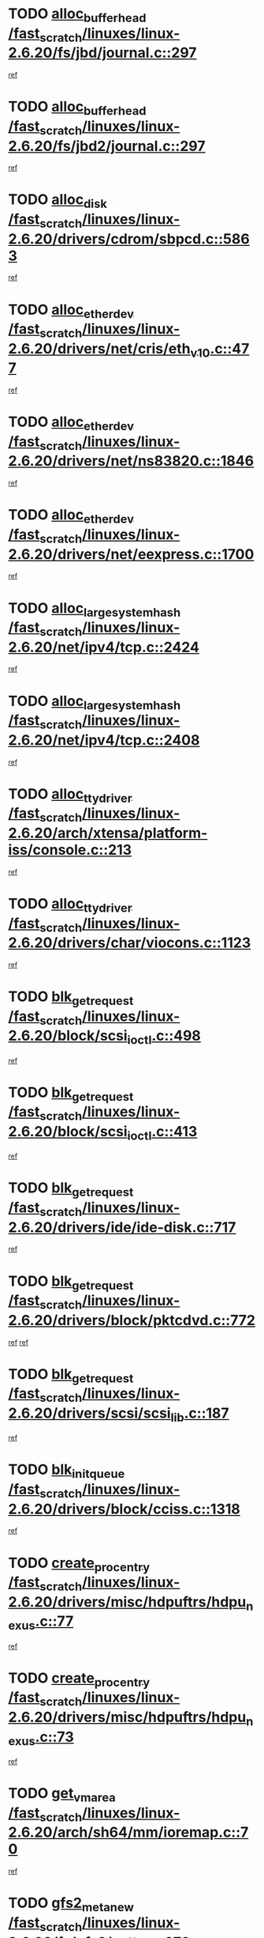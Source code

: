 * TODO [[view:/fast_scratch/linuxes/linux-2.6.20/fs/jbd/journal.c::face=ovl-face1::linb=297::colb=1::cole=7][alloc_buffer_head /fast_scratch/linuxes/linux-2.6.20/fs/jbd/journal.c::297]]
[[view:/fast_scratch/linuxes/linux-2.6.20/fs/jbd/journal.c::face=ovl-face2::linb=360::colb=1::cole=7][ref]]
* TODO [[view:/fast_scratch/linuxes/linux-2.6.20/fs/jbd2/journal.c::face=ovl-face1::linb=297::colb=1::cole=7][alloc_buffer_head /fast_scratch/linuxes/linux-2.6.20/fs/jbd2/journal.c::297]]
[[view:/fast_scratch/linuxes/linux-2.6.20/fs/jbd2/journal.c::face=ovl-face2::linb=360::colb=1::cole=7][ref]]
* TODO [[view:/fast_scratch/linuxes/linux-2.6.20/drivers/cdrom/sbpcd.c::face=ovl-face1::linb=5863::colb=2::cole=6][alloc_disk /fast_scratch/linuxes/linux-2.6.20/drivers/cdrom/sbpcd.c::5863]]
[[view:/fast_scratch/linuxes/linux-2.6.20/drivers/cdrom/sbpcd.c::face=ovl-face2::linb=5864::colb=2::cole=6][ref]]
* TODO [[view:/fast_scratch/linuxes/linux-2.6.20/drivers/net/cris/eth_v10.c::face=ovl-face1::linb=477::colb=1::cole=4][alloc_etherdev /fast_scratch/linuxes/linux-2.6.20/drivers/net/cris/eth_v10.c::477]]
[[view:/fast_scratch/linuxes/linux-2.6.20/drivers/net/cris/eth_v10.c::face=ovl-face2::linb=478::colb=6::cole=9][ref]]
* TODO [[view:/fast_scratch/linuxes/linux-2.6.20/drivers/net/ns83820.c::face=ovl-face1::linb=1846::colb=1::cole=5][alloc_etherdev /fast_scratch/linuxes/linux-2.6.20/drivers/net/ns83820.c::1846]]
[[view:/fast_scratch/linuxes/linux-2.6.20/drivers/net/ns83820.c::face=ovl-face2::linb=1908::colb=28::cole=32][ref]]
* TODO [[view:/fast_scratch/linuxes/linux-2.6.20/drivers/net/eexpress.c::face=ovl-face1::linb=1700::colb=2::cole=5][alloc_etherdev /fast_scratch/linuxes/linux-2.6.20/drivers/net/eexpress.c::1700]]
[[view:/fast_scratch/linuxes/linux-2.6.20/drivers/net/eexpress.c::face=ovl-face2::linb=1701::colb=2::cole=5][ref]]
* TODO [[view:/fast_scratch/linuxes/linux-2.6.20/net/ipv4/tcp.c::face=ovl-face1::linb=2424::colb=1::cole=19][alloc_large_system_hash /fast_scratch/linuxes/linux-2.6.20/net/ipv4/tcp.c::2424]]
[[view:/fast_scratch/linuxes/linux-2.6.20/net/ipv4/tcp.c::face=ovl-face2::linb=2436::colb=18::cole=36][ref]]
* TODO [[view:/fast_scratch/linuxes/linux-2.6.20/net/ipv4/tcp.c::face=ovl-face1::linb=2408::colb=1::cole=19][alloc_large_system_hash /fast_scratch/linuxes/linux-2.6.20/net/ipv4/tcp.c::2408]]
[[view:/fast_scratch/linuxes/linux-2.6.20/net/ipv4/tcp.c::face=ovl-face2::linb=2420::colb=15::cole=33][ref]]
* TODO [[view:/fast_scratch/linuxes/linux-2.6.20/arch/xtensa/platform-iss/console.c::face=ovl-face1::linb=213::colb=1::cole=14][alloc_tty_driver /fast_scratch/linuxes/linux-2.6.20/arch/xtensa/platform-iss/console.c::213]]
[[view:/fast_scratch/linuxes/linux-2.6.20/arch/xtensa/platform-iss/console.c::face=ovl-face2::linb=219::colb=1::cole=14][ref]]
* TODO [[view:/fast_scratch/linuxes/linux-2.6.20/drivers/char/viocons.c::face=ovl-face1::linb=1123::colb=1::cole=14][alloc_tty_driver /fast_scratch/linuxes/linux-2.6.20/drivers/char/viocons.c::1123]]
[[view:/fast_scratch/linuxes/linux-2.6.20/drivers/char/viocons.c::face=ovl-face2::linb=1124::colb=1::cole=14][ref]]
* TODO [[view:/fast_scratch/linuxes/linux-2.6.20/block/scsi_ioctl.c::face=ovl-face1::linb=498::colb=1::cole=3][blk_get_request /fast_scratch/linuxes/linux-2.6.20/block/scsi_ioctl.c::498]]
[[view:/fast_scratch/linuxes/linux-2.6.20/block/scsi_ioctl.c::face=ovl-face2::linb=499::colb=1::cole=3][ref]]
* TODO [[view:/fast_scratch/linuxes/linux-2.6.20/block/scsi_ioctl.c::face=ovl-face1::linb=413::colb=1::cole=3][blk_get_request /fast_scratch/linuxes/linux-2.6.20/block/scsi_ioctl.c::413]]
[[view:/fast_scratch/linuxes/linux-2.6.20/block/scsi_ioctl.c::face=ovl-face2::linb=421::colb=1::cole=3][ref]]
* TODO [[view:/fast_scratch/linuxes/linux-2.6.20/drivers/ide/ide-disk.c::face=ovl-face1::linb=717::colb=1::cole=3][blk_get_request /fast_scratch/linuxes/linux-2.6.20/drivers/ide/ide-disk.c::717]]
[[view:/fast_scratch/linuxes/linux-2.6.20/drivers/ide/ide-disk.c::face=ovl-face2::linb=727::colb=48::cole=50][ref]]
* TODO [[view:/fast_scratch/linuxes/linux-2.6.20/drivers/block/pktcdvd.c::face=ovl-face1::linb=772::colb=1::cole=3][blk_get_request /fast_scratch/linuxes/linux-2.6.20/drivers/block/pktcdvd.c::772]]
[[view:/fast_scratch/linuxes/linux-2.6.20/drivers/block/pktcdvd.c::face=ovl-face2::linb=780::colb=1::cole=3][ref]]
[[view:/fast_scratch/linuxes/linux-2.6.20/drivers/block/pktcdvd.c::face=ovl-face2::linb=780::colb=28::cole=30][ref]]
* TODO [[view:/fast_scratch/linuxes/linux-2.6.20/drivers/scsi/scsi_lib.c::face=ovl-face1::linb=187::colb=1::cole=4][blk_get_request /fast_scratch/linuxes/linux-2.6.20/drivers/scsi/scsi_lib.c::187]]
[[view:/fast_scratch/linuxes/linux-2.6.20/drivers/scsi/scsi_lib.c::face=ovl-face2::linb=193::colb=1::cole=4][ref]]
* TODO [[view:/fast_scratch/linuxes/linux-2.6.20/drivers/block/cciss.c::face=ovl-face1::linb=1318::colb=2::cole=13][blk_init_queue /fast_scratch/linuxes/linux-2.6.20/drivers/block/cciss.c::1318]]
[[view:/fast_scratch/linuxes/linux-2.6.20/drivers/block/cciss.c::face=ovl-face2::linb=1326::colb=2::cole=13][ref]]
* TODO [[view:/fast_scratch/linuxes/linux-2.6.20/drivers/misc/hdpuftrs/hdpu_nexus.c::face=ovl-face1::linb=77::colb=1::cole=16][create_proc_entry /fast_scratch/linuxes/linux-2.6.20/drivers/misc/hdpuftrs/hdpu_nexus.c::77]]
[[view:/fast_scratch/linuxes/linux-2.6.20/drivers/misc/hdpuftrs/hdpu_nexus.c::face=ovl-face2::linb=78::colb=1::cole=16][ref]]
* TODO [[view:/fast_scratch/linuxes/linux-2.6.20/drivers/misc/hdpuftrs/hdpu_nexus.c::face=ovl-face1::linb=73::colb=1::cole=13][create_proc_entry /fast_scratch/linuxes/linux-2.6.20/drivers/misc/hdpuftrs/hdpu_nexus.c::73]]
[[view:/fast_scratch/linuxes/linux-2.6.20/drivers/misc/hdpuftrs/hdpu_nexus.c::face=ovl-face2::linb=74::colb=1::cole=13][ref]]
* TODO [[view:/fast_scratch/linuxes/linux-2.6.20/arch/sh64/mm/ioremap.c::face=ovl-face1::linb=70::colb=1::cole=5][get_vm_area /fast_scratch/linuxes/linux-2.6.20/arch/sh64/mm/ioremap.c::70]]
[[view:/fast_scratch/linuxes/linux-2.6.20/arch/sh64/mm/ioremap.c::face=ovl-face2::linb=71::colb=50::cole=54][ref]]
* TODO [[view:/fast_scratch/linuxes/linux-2.6.20/fs/gfs2/eattr.c::face=ovl-face1::linb=973::colb=2::cole=7][gfs2_meta_new /fast_scratch/linuxes/linux-2.6.20/fs/gfs2/eattr.c::973]]
[[view:/fast_scratch/linuxes/linux-2.6.20/fs/gfs2/eattr.c::face=ovl-face2::linb=978::colb=21::cole=26][ref]]
* TODO [[view:/fast_scratch/linuxes/linux-2.6.20/fs/gfs2/eattr.c::face=ovl-face1::linb=649::colb=3::cole=5][gfs2_meta_new /fast_scratch/linuxes/linux-2.6.20/fs/gfs2/eattr.c::649]]
[[view:/fast_scratch/linuxes/linux-2.6.20/fs/gfs2/eattr.c::face=ovl-face2::linb=658::colb=10::cole=12][ref]]
* TODO [[view:/fast_scratch/linuxes/linux-2.6.20/fs/gfs2/inode.c::face=ovl-face1::linb=641::colb=1::cole=5][gfs2_meta_new /fast_scratch/linuxes/linux-2.6.20/fs/gfs2/inode.c::641]]
[[view:/fast_scratch/linuxes/linux-2.6.20/fs/gfs2/inode.c::face=ovl-face2::linb=645::colb=28::cole=32][ref]]
* TODO [[view:/fast_scratch/linuxes/linux-2.6.20/fs/gfs2/lops.c::face=ovl-face1::linb=706::colb=2::cole=7][gfs2_meta_new /fast_scratch/linuxes/linux-2.6.20/fs/gfs2/lops.c::706]]
[[view:/fast_scratch/linuxes/linux-2.6.20/fs/gfs2/lops.c::face=ovl-face2::linb=707::colb=9::cole=14][ref]]
* TODO [[view:/fast_scratch/linuxes/linux-2.6.20/fs/gfs2/lops.c::face=ovl-face1::linb=225::colb=2::cole=7][gfs2_meta_new /fast_scratch/linuxes/linux-2.6.20/fs/gfs2/lops.c::225]]
[[view:/fast_scratch/linuxes/linux-2.6.20/fs/gfs2/lops.c::face=ovl-face2::linb=226::colb=9::cole=14][ref]]
* TODO [[view:/fast_scratch/linuxes/linux-2.6.20/fs/gfs2/dir.c::face=ovl-face1::linb=317::colb=3::cole=5][gfs2_meta_ra /fast_scratch/linuxes/linux-2.6.20/fs/gfs2/dir.c::317]]
[[view:/fast_scratch/linuxes/linux-2.6.20/fs/gfs2/dir.c::face=ovl-face2::linb=330::colb=14::cole=16][ref]]
* TODO [[view:/fast_scratch/linuxes/linux-2.6.20/arch/powerpc/platforms/chrp/pci.c::face=ovl-face1::linb=143::colb=1::cole=6][ioremap /fast_scratch/linuxes/linux-2.6.20/arch/powerpc/platforms/chrp/pci.c::143]]
[[view:/fast_scratch/linuxes/linux-2.6.20/arch/powerpc/platforms/chrp/pci.c::face=ovl-face2::linb=146::colb=17::cole=22][ref]]
* TODO [[view:/fast_scratch/linuxes/linux-2.6.20/arch/powerpc/platforms/86xx/pci.c::face=ovl-face1::linb=66::colb=1::cole=5][ioremap /fast_scratch/linuxes/linux-2.6.20/arch/powerpc/platforms/86xx/pci.c::66]]
[[view:/fast_scratch/linuxes/linux-2.6.20/arch/powerpc/platforms/86xx/pci.c::face=ovl-face2::linb=69::colb=1::cole=5][ref]]
* TODO [[view:/fast_scratch/linuxes/linux-2.6.20/arch/powerpc/platforms/82xx/mpc82xx_ads.c::face=ovl-face1::linb=449::colb=1::cole=6][ioremap /fast_scratch/linuxes/linux-2.6.20/arch/powerpc/platforms/82xx/mpc82xx_ads.c::449]]
[[view:/fast_scratch/linuxes/linux-2.6.20/arch/powerpc/platforms/82xx/mpc82xx_ads.c::face=ovl-face2::linb=496::colb=1::cole=6][ref]]
* TODO [[view:/fast_scratch/linuxes/linux-2.6.20/arch/powerpc/platforms/82xx/mpc82xx_ads.c::face=ovl-face1::linb=287::colb=13::cole=18][ioremap /fast_scratch/linuxes/linux-2.6.20/arch/powerpc/platforms/82xx/mpc82xx_ads.c::287]]
[[view:/fast_scratch/linuxes/linux-2.6.20/arch/powerpc/platforms/82xx/mpc82xx_ads.c::face=ovl-face2::linb=307::colb=21::cole=26][ref]]
* TODO [[view:/fast_scratch/linuxes/linux-2.6.20/arch/powerpc/platforms/82xx/mpc82xx_ads.c::face=ovl-face1::linb=249::colb=13::cole=18][ioremap /fast_scratch/linuxes/linux-2.6.20/arch/powerpc/platforms/82xx/mpc82xx_ads.c::249]]
[[view:/fast_scratch/linuxes/linux-2.6.20/arch/powerpc/platforms/82xx/mpc82xx_ads.c::face=ovl-face2::linb=251::colb=12::cole=17][ref]]
* TODO [[view:/fast_scratch/linuxes/linux-2.6.20/arch/powerpc/platforms/82xx/mpc82xx_ads.c::face=ovl-face1::linb=228::colb=13::cole=18][ioremap /fast_scratch/linuxes/linux-2.6.20/arch/powerpc/platforms/82xx/mpc82xx_ads.c::228]]
[[view:/fast_scratch/linuxes/linux-2.6.20/arch/powerpc/platforms/82xx/mpc82xx_ads.c::face=ovl-face2::linb=231::colb=12::cole=17][ref]]
* TODO [[view:/fast_scratch/linuxes/linux-2.6.20/arch/powerpc/platforms/82xx/mpc82xx_ads.c::face=ovl-face1::linb=155::colb=13::cole=18][ioremap /fast_scratch/linuxes/linux-2.6.20/arch/powerpc/platforms/82xx/mpc82xx_ads.c::155]]
[[view:/fast_scratch/linuxes/linux-2.6.20/arch/powerpc/platforms/82xx/mpc82xx_ads.c::face=ovl-face2::linb=173::colb=7::cole=12][ref]]
* TODO [[view:/fast_scratch/linuxes/linux-2.6.20/arch/powerpc/platforms/82xx/mpc82xx_ads.c::face=ovl-face1::linb=102::colb=13::cole=18][ioremap /fast_scratch/linuxes/linux-2.6.20/arch/powerpc/platforms/82xx/mpc82xx_ads.c::102]]
[[view:/fast_scratch/linuxes/linux-2.6.20/arch/powerpc/platforms/82xx/mpc82xx_ads.c::face=ovl-face2::linb=118::colb=7::cole=12][ref]]
* TODO [[view:/fast_scratch/linuxes/linux-2.6.20/arch/sparc/kernel/sun4c_irq.c::face=ovl-face1::linb=169::colb=1::cole=13][ioremap /fast_scratch/linuxes/linux-2.6.20/arch/sparc/kernel/sun4c_irq.c::169]]
[[view:/fast_scratch/linuxes/linux-2.6.20/arch/sparc/kernel/sun4c_irq.c::face=ovl-face2::linb=176::colb=1::cole=13][ref]]
* TODO [[view:/fast_scratch/linuxes/linux-2.6.20/arch/ppc/platforms/pq2ads.c::face=ovl-face1::linb=25::colb=13::cole=18][ioremap /fast_scratch/linuxes/linux-2.6.20/arch/ppc/platforms/pq2ads.c::25]]
[[view:/fast_scratch/linuxes/linux-2.6.20/arch/ppc/platforms/pq2ads.c::face=ovl-face2::linb=32::colb=18::cole=23][ref]]
* TODO [[view:/fast_scratch/linuxes/linux-2.6.20/arch/ppc/platforms/mpc8272ads_setup.c::face=ovl-face1::linb=251::colb=13::cole=18][ioremap /fast_scratch/linuxes/linux-2.6.20/arch/ppc/platforms/mpc8272ads_setup.c::251]]
[[view:/fast_scratch/linuxes/linux-2.6.20/arch/ppc/platforms/mpc8272ads_setup.c::face=ovl-face2::linb=253::colb=12::cole=17][ref]]
* TODO [[view:/fast_scratch/linuxes/linux-2.6.20/arch/ppc/platforms/mpc8272ads_setup.c::face=ovl-face1::linb=234::colb=13::cole=18][ioremap /fast_scratch/linuxes/linux-2.6.20/arch/ppc/platforms/mpc8272ads_setup.c::234]]
[[view:/fast_scratch/linuxes/linux-2.6.20/arch/ppc/platforms/mpc8272ads_setup.c::face=ovl-face2::linb=237::colb=12::cole=17][ref]]
* TODO [[view:/fast_scratch/linuxes/linux-2.6.20/arch/ppc/platforms/mpc8272ads_setup.c::face=ovl-face1::linb=110::colb=13::cole=18][ioremap /fast_scratch/linuxes/linux-2.6.20/arch/ppc/platforms/mpc8272ads_setup.c::110]]
[[view:/fast_scratch/linuxes/linux-2.6.20/arch/ppc/platforms/mpc8272ads_setup.c::face=ovl-face2::linb=113::colb=7::cole=12][ref]]
* TODO [[view:/fast_scratch/linuxes/linux-2.6.20/arch/ppc/syslib/ppc83xx_setup.c::face=ovl-face1::linb=318::colb=1::cole=4][ioremap /fast_scratch/linuxes/linux-2.6.20/arch/ppc/syslib/ppc83xx_setup.c::318]]
[[view:/fast_scratch/linuxes/linux-2.6.20/arch/ppc/syslib/ppc83xx_setup.c::face=ovl-face2::linb=324::colb=9::cole=12][ref]]
* TODO [[view:/fast_scratch/linuxes/linux-2.6.20/arch/ppc/syslib/ppc83xx_setup.c::face=ovl-face1::linb=246::colb=1::cole=4][ioremap /fast_scratch/linuxes/linux-2.6.20/arch/ppc/syslib/ppc83xx_setup.c::246]]
[[view:/fast_scratch/linuxes/linux-2.6.20/arch/ppc/syslib/ppc83xx_setup.c::face=ovl-face2::linb=251::colb=1::cole=4][ref]]
* TODO [[view:/fast_scratch/linuxes/linux-2.6.20/arch/ppc/syslib/ppc83xx_setup.c::face=ovl-face1::linb=245::colb=1::cole=9][ioremap /fast_scratch/linuxes/linux-2.6.20/arch/ppc/syslib/ppc83xx_setup.c::245]]
[[view:/fast_scratch/linuxes/linux-2.6.20/arch/ppc/syslib/ppc83xx_setup.c::face=ovl-face2::linb=267::colb=1::cole=9][ref]]
* TODO [[view:/fast_scratch/linuxes/linux-2.6.20/arch/ppc/syslib/ppc83xx_setup.c::face=ovl-face1::linb=188::colb=1::cole=4][ioremap /fast_scratch/linuxes/linux-2.6.20/arch/ppc/syslib/ppc83xx_setup.c::188]]
[[view:/fast_scratch/linuxes/linux-2.6.20/arch/ppc/syslib/ppc83xx_setup.c::face=ovl-face2::linb=193::colb=1::cole=4][ref]]
* TODO [[view:/fast_scratch/linuxes/linux-2.6.20/arch/ppc/syslib/ppc83xx_setup.c::face=ovl-face1::linb=187::colb=1::cole=9][ioremap /fast_scratch/linuxes/linux-2.6.20/arch/ppc/syslib/ppc83xx_setup.c::187]]
[[view:/fast_scratch/linuxes/linux-2.6.20/arch/ppc/syslib/ppc83xx_setup.c::face=ovl-face2::linb=209::colb=1::cole=9][ref]]
* TODO [[view:/fast_scratch/linuxes/linux-2.6.20/arch/ppc/syslib/ppc85xx_setup.c::face=ovl-face1::linb=211::colb=1::cole=4][ioremap /fast_scratch/linuxes/linux-2.6.20/arch/ppc/syslib/ppc85xx_setup.c::211]]
[[view:/fast_scratch/linuxes/linux-2.6.20/arch/ppc/syslib/ppc85xx_setup.c::face=ovl-face2::linb=220::colb=1::cole=4][ref]]
* TODO [[view:/fast_scratch/linuxes/linux-2.6.20/arch/ppc/syslib/ppc85xx_setup.c::face=ovl-face1::linb=151::colb=1::cole=5][ioremap /fast_scratch/linuxes/linux-2.6.20/arch/ppc/syslib/ppc85xx_setup.c::151]]
[[view:/fast_scratch/linuxes/linux-2.6.20/arch/ppc/syslib/ppc85xx_setup.c::face=ovl-face2::linb=159::colb=5::cole=9][ref]]
* TODO [[view:/fast_scratch/linuxes/linux-2.6.20/arch/ppc/syslib/ppc85xx_setup.c::face=ovl-face1::linb=148::colb=1::cole=4][ioremap /fast_scratch/linuxes/linux-2.6.20/arch/ppc/syslib/ppc85xx_setup.c::148]]
[[view:/fast_scratch/linuxes/linux-2.6.20/arch/ppc/syslib/ppc85xx_setup.c::face=ovl-face2::linb=169::colb=1::cole=4][ref]]
* TODO [[view:/fast_scratch/linuxes/linux-2.6.20/arch/mips/sgi-ip32/crime.c::face=ovl-face1::linb=32::colb=1::cole=6][ioremap /fast_scratch/linuxes/linux-2.6.20/arch/mips/sgi-ip32/crime.c::32]]
[[view:/fast_scratch/linuxes/linux-2.6.20/arch/mips/sgi-ip32/crime.c::face=ovl-face2::linb=35::colb=6::cole=11][ref]]
* TODO [[view:/fast_scratch/linuxes/linux-2.6.20/drivers/video/platinumfb.c::face=ovl-face1::linb=582::colb=1::cole=17][ioremap /fast_scratch/linuxes/linux-2.6.20/drivers/video/platinumfb.c::582]]
[[view:/fast_scratch/linuxes/linux-2.6.20/drivers/video/platinumfb.c::face=ovl-face2::linb=610::colb=8::cole=24][ref]]
* TODO [[view:/fast_scratch/linuxes/linux-2.6.20/drivers/video/platinumfb.c::face=ovl-face1::linb=578::colb=1::cole=21][ioremap /fast_scratch/linuxes/linux-2.6.20/drivers/video/platinumfb.c::578]]
[[view:/fast_scratch/linuxes/linux-2.6.20/drivers/video/platinumfb.c::face=ovl-face2::linb=585::colb=11::cole=31][ref]]
* TODO [[view:/fast_scratch/linuxes/linux-2.6.20/drivers/mtd/maps/wr_sbc82xx_flash.c::face=ovl-face1::linb=86::colb=1::cole=3][ioremap /fast_scratch/linuxes/linux-2.6.20/drivers/mtd/maps/wr_sbc82xx_flash.c::86]]
[[view:/fast_scratch/linuxes/linux-2.6.20/drivers/mtd/maps/wr_sbc82xx_flash.c::face=ovl-face2::linb=92::colb=6::cole=8][ref]]
* TODO [[view:/fast_scratch/linuxes/linux-2.6.20/drivers/scsi/aacraid/rkt.c::face=ovl-face1::linb=48::colb=13::cole=26][ioremap /fast_scratch/linuxes/linux-2.6.20/drivers/scsi/aacraid/rkt.c::48]]
[[view:/fast_scratch/linuxes/linux-2.6.20/drivers/scsi/aacraid/rkt.c::face=ovl-face2::linb=51::colb=19::cole=32][ref]]
* TODO [[view:/fast_scratch/linuxes/linux-2.6.20/drivers/scsi/aacraid/rx.c::face=ovl-face1::linb=406::colb=13::cole=25][ioremap /fast_scratch/linuxes/linux-2.6.20/drivers/scsi/aacraid/rx.c::406]]
[[view:/fast_scratch/linuxes/linux-2.6.20/drivers/scsi/aacraid/rx.c::face=ovl-face2::linb=409::colb=19::cole=31][ref]]
* TODO [[view:/fast_scratch/linuxes/linux-2.6.20/drivers/firmware/pcdp.c::face=ovl-face1::linb=96::colb=1::cole=5][ioremap /fast_scratch/linuxes/linux-2.6.20/drivers/firmware/pcdp.c::96]]
[[view:/fast_scratch/linuxes/linux-2.6.20/drivers/firmware/pcdp.c::face=ovl-face2::linb=97::colb=42::cole=46][ref]]
* TODO [[view:/fast_scratch/linuxes/linux-2.6.20/drivers/macintosh/macio-adb.c::face=ovl-face1::linb=101::colb=1::cole=4][ioremap /fast_scratch/linuxes/linux-2.6.20/drivers/macintosh/macio-adb.c::101]]
[[view:/fast_scratch/linuxes/linux-2.6.20/drivers/macintosh/macio-adb.c::face=ovl-face2::linb=103::colb=8::cole=11][ref]]
* TODO [[view:/fast_scratch/linuxes/linux-2.6.20/sound/ppc/pmac.c::face=ovl-face1::linb=1212::colb=1::cole=12][ioremap /fast_scratch/linuxes/linux-2.6.20/sound/ppc/pmac.c::1212]]
[[view:/fast_scratch/linuxes/linux-2.6.20/sound/ppc/pmac.c::face=ovl-face2::linb=1245::colb=12::cole=23][ref]]
* TODO [[view:/fast_scratch/linuxes/linux-2.6.20/sound/oss/dmasound/dmasound_awacs.c::face=ovl-face1::linb=2933::colb=1::cole=12][ioremap /fast_scratch/linuxes/linux-2.6.20/sound/oss/dmasound/dmasound_awacs.c::2933]]
[[view:/fast_scratch/linuxes/linux-2.6.20/sound/oss/dmasound/dmasound_awacs.c::face=ovl-face2::linb=3065::colb=11::cole=22][ref]]
* TODO [[view:/fast_scratch/linuxes/linux-2.6.20/sound/oss/dmasound/dmasound_awacs.c::face=ovl-face1::linb=2932::colb=1::cole=12][ioremap /fast_scratch/linuxes/linux-2.6.20/sound/oss/dmasound/dmasound_awacs.c::2932]]
[[view:/fast_scratch/linuxes/linux-2.6.20/sound/oss/dmasound/dmasound_awacs.c::face=ovl-face2::linb=3062::colb=11::cole=22][ref]]
* TODO [[view:/fast_scratch/linuxes/linux-2.6.20/arch/powerpc/platforms/chrp/pci.c::face=ovl-face1::linb=143::colb=1::cole=6][ioremap /fast_scratch/linuxes/linux-2.6.20/arch/powerpc/platforms/chrp/pci.c::143]]
[[view:/fast_scratch/linuxes/linux-2.6.20/arch/powerpc/platforms/chrp/pci.c::face=ovl-face2::linb=146::colb=17::cole=22][ref]]
* TODO [[view:/fast_scratch/linuxes/linux-2.6.20/arch/powerpc/platforms/86xx/pci.c::face=ovl-face1::linb=66::colb=1::cole=5][ioremap /fast_scratch/linuxes/linux-2.6.20/arch/powerpc/platforms/86xx/pci.c::66]]
[[view:/fast_scratch/linuxes/linux-2.6.20/arch/powerpc/platforms/86xx/pci.c::face=ovl-face2::linb=69::colb=1::cole=5][ref]]
* TODO [[view:/fast_scratch/linuxes/linux-2.6.20/arch/powerpc/platforms/82xx/mpc82xx_ads.c::face=ovl-face1::linb=449::colb=1::cole=6][ioremap /fast_scratch/linuxes/linux-2.6.20/arch/powerpc/platforms/82xx/mpc82xx_ads.c::449]]
[[view:/fast_scratch/linuxes/linux-2.6.20/arch/powerpc/platforms/82xx/mpc82xx_ads.c::face=ovl-face2::linb=496::colb=1::cole=6][ref]]
* TODO [[view:/fast_scratch/linuxes/linux-2.6.20/arch/powerpc/platforms/82xx/mpc82xx_ads.c::face=ovl-face1::linb=287::colb=13::cole=18][ioremap /fast_scratch/linuxes/linux-2.6.20/arch/powerpc/platforms/82xx/mpc82xx_ads.c::287]]
[[view:/fast_scratch/linuxes/linux-2.6.20/arch/powerpc/platforms/82xx/mpc82xx_ads.c::face=ovl-face2::linb=307::colb=21::cole=26][ref]]
* TODO [[view:/fast_scratch/linuxes/linux-2.6.20/arch/powerpc/platforms/82xx/mpc82xx_ads.c::face=ovl-face1::linb=249::colb=13::cole=18][ioremap /fast_scratch/linuxes/linux-2.6.20/arch/powerpc/platforms/82xx/mpc82xx_ads.c::249]]
[[view:/fast_scratch/linuxes/linux-2.6.20/arch/powerpc/platforms/82xx/mpc82xx_ads.c::face=ovl-face2::linb=251::colb=12::cole=17][ref]]
* TODO [[view:/fast_scratch/linuxes/linux-2.6.20/arch/powerpc/platforms/82xx/mpc82xx_ads.c::face=ovl-face1::linb=228::colb=13::cole=18][ioremap /fast_scratch/linuxes/linux-2.6.20/arch/powerpc/platforms/82xx/mpc82xx_ads.c::228]]
[[view:/fast_scratch/linuxes/linux-2.6.20/arch/powerpc/platforms/82xx/mpc82xx_ads.c::face=ovl-face2::linb=231::colb=12::cole=17][ref]]
* TODO [[view:/fast_scratch/linuxes/linux-2.6.20/arch/powerpc/platforms/82xx/mpc82xx_ads.c::face=ovl-face1::linb=155::colb=13::cole=18][ioremap /fast_scratch/linuxes/linux-2.6.20/arch/powerpc/platforms/82xx/mpc82xx_ads.c::155]]
[[view:/fast_scratch/linuxes/linux-2.6.20/arch/powerpc/platforms/82xx/mpc82xx_ads.c::face=ovl-face2::linb=173::colb=7::cole=12][ref]]
* TODO [[view:/fast_scratch/linuxes/linux-2.6.20/arch/powerpc/platforms/82xx/mpc82xx_ads.c::face=ovl-face1::linb=102::colb=13::cole=18][ioremap /fast_scratch/linuxes/linux-2.6.20/arch/powerpc/platforms/82xx/mpc82xx_ads.c::102]]
[[view:/fast_scratch/linuxes/linux-2.6.20/arch/powerpc/platforms/82xx/mpc82xx_ads.c::face=ovl-face2::linb=118::colb=7::cole=12][ref]]
* TODO [[view:/fast_scratch/linuxes/linux-2.6.20/arch/sparc/kernel/sun4c_irq.c::face=ovl-face1::linb=169::colb=1::cole=13][ioremap /fast_scratch/linuxes/linux-2.6.20/arch/sparc/kernel/sun4c_irq.c::169]]
[[view:/fast_scratch/linuxes/linux-2.6.20/arch/sparc/kernel/sun4c_irq.c::face=ovl-face2::linb=176::colb=1::cole=13][ref]]
* TODO [[view:/fast_scratch/linuxes/linux-2.6.20/arch/ppc/platforms/pq2ads.c::face=ovl-face1::linb=25::colb=13::cole=18][ioremap /fast_scratch/linuxes/linux-2.6.20/arch/ppc/platforms/pq2ads.c::25]]
[[view:/fast_scratch/linuxes/linux-2.6.20/arch/ppc/platforms/pq2ads.c::face=ovl-face2::linb=32::colb=18::cole=23][ref]]
* TODO [[view:/fast_scratch/linuxes/linux-2.6.20/arch/ppc/platforms/mpc8272ads_setup.c::face=ovl-face1::linb=251::colb=13::cole=18][ioremap /fast_scratch/linuxes/linux-2.6.20/arch/ppc/platforms/mpc8272ads_setup.c::251]]
[[view:/fast_scratch/linuxes/linux-2.6.20/arch/ppc/platforms/mpc8272ads_setup.c::face=ovl-face2::linb=253::colb=12::cole=17][ref]]
* TODO [[view:/fast_scratch/linuxes/linux-2.6.20/arch/ppc/platforms/mpc8272ads_setup.c::face=ovl-face1::linb=234::colb=13::cole=18][ioremap /fast_scratch/linuxes/linux-2.6.20/arch/ppc/platforms/mpc8272ads_setup.c::234]]
[[view:/fast_scratch/linuxes/linux-2.6.20/arch/ppc/platforms/mpc8272ads_setup.c::face=ovl-face2::linb=237::colb=12::cole=17][ref]]
* TODO [[view:/fast_scratch/linuxes/linux-2.6.20/arch/ppc/platforms/mpc8272ads_setup.c::face=ovl-face1::linb=110::colb=13::cole=18][ioremap /fast_scratch/linuxes/linux-2.6.20/arch/ppc/platforms/mpc8272ads_setup.c::110]]
[[view:/fast_scratch/linuxes/linux-2.6.20/arch/ppc/platforms/mpc8272ads_setup.c::face=ovl-face2::linb=113::colb=7::cole=12][ref]]
* TODO [[view:/fast_scratch/linuxes/linux-2.6.20/arch/ppc/syslib/ppc83xx_setup.c::face=ovl-face1::linb=318::colb=1::cole=4][ioremap /fast_scratch/linuxes/linux-2.6.20/arch/ppc/syslib/ppc83xx_setup.c::318]]
[[view:/fast_scratch/linuxes/linux-2.6.20/arch/ppc/syslib/ppc83xx_setup.c::face=ovl-face2::linb=324::colb=9::cole=12][ref]]
* TODO [[view:/fast_scratch/linuxes/linux-2.6.20/arch/ppc/syslib/ppc83xx_setup.c::face=ovl-face1::linb=246::colb=1::cole=4][ioremap /fast_scratch/linuxes/linux-2.6.20/arch/ppc/syslib/ppc83xx_setup.c::246]]
[[view:/fast_scratch/linuxes/linux-2.6.20/arch/ppc/syslib/ppc83xx_setup.c::face=ovl-face2::linb=251::colb=1::cole=4][ref]]
* TODO [[view:/fast_scratch/linuxes/linux-2.6.20/arch/ppc/syslib/ppc83xx_setup.c::face=ovl-face1::linb=245::colb=1::cole=9][ioremap /fast_scratch/linuxes/linux-2.6.20/arch/ppc/syslib/ppc83xx_setup.c::245]]
[[view:/fast_scratch/linuxes/linux-2.6.20/arch/ppc/syslib/ppc83xx_setup.c::face=ovl-face2::linb=267::colb=1::cole=9][ref]]
* TODO [[view:/fast_scratch/linuxes/linux-2.6.20/arch/ppc/syslib/ppc83xx_setup.c::face=ovl-face1::linb=188::colb=1::cole=4][ioremap /fast_scratch/linuxes/linux-2.6.20/arch/ppc/syslib/ppc83xx_setup.c::188]]
[[view:/fast_scratch/linuxes/linux-2.6.20/arch/ppc/syslib/ppc83xx_setup.c::face=ovl-face2::linb=193::colb=1::cole=4][ref]]
* TODO [[view:/fast_scratch/linuxes/linux-2.6.20/arch/ppc/syslib/ppc83xx_setup.c::face=ovl-face1::linb=187::colb=1::cole=9][ioremap /fast_scratch/linuxes/linux-2.6.20/arch/ppc/syslib/ppc83xx_setup.c::187]]
[[view:/fast_scratch/linuxes/linux-2.6.20/arch/ppc/syslib/ppc83xx_setup.c::face=ovl-face2::linb=209::colb=1::cole=9][ref]]
* TODO [[view:/fast_scratch/linuxes/linux-2.6.20/arch/ppc/syslib/ppc85xx_setup.c::face=ovl-face1::linb=211::colb=1::cole=4][ioremap /fast_scratch/linuxes/linux-2.6.20/arch/ppc/syslib/ppc85xx_setup.c::211]]
[[view:/fast_scratch/linuxes/linux-2.6.20/arch/ppc/syslib/ppc85xx_setup.c::face=ovl-face2::linb=220::colb=1::cole=4][ref]]
* TODO [[view:/fast_scratch/linuxes/linux-2.6.20/arch/ppc/syslib/ppc85xx_setup.c::face=ovl-face1::linb=151::colb=1::cole=5][ioremap /fast_scratch/linuxes/linux-2.6.20/arch/ppc/syslib/ppc85xx_setup.c::151]]
[[view:/fast_scratch/linuxes/linux-2.6.20/arch/ppc/syslib/ppc85xx_setup.c::face=ovl-face2::linb=159::colb=5::cole=9][ref]]
* TODO [[view:/fast_scratch/linuxes/linux-2.6.20/arch/ppc/syslib/ppc85xx_setup.c::face=ovl-face1::linb=148::colb=1::cole=4][ioremap /fast_scratch/linuxes/linux-2.6.20/arch/ppc/syslib/ppc85xx_setup.c::148]]
[[view:/fast_scratch/linuxes/linux-2.6.20/arch/ppc/syslib/ppc85xx_setup.c::face=ovl-face2::linb=169::colb=1::cole=4][ref]]
* TODO [[view:/fast_scratch/linuxes/linux-2.6.20/arch/mips/sgi-ip32/crime.c::face=ovl-face1::linb=32::colb=1::cole=6][ioremap /fast_scratch/linuxes/linux-2.6.20/arch/mips/sgi-ip32/crime.c::32]]
[[view:/fast_scratch/linuxes/linux-2.6.20/arch/mips/sgi-ip32/crime.c::face=ovl-face2::linb=35::colb=6::cole=11][ref]]
* TODO [[view:/fast_scratch/linuxes/linux-2.6.20/drivers/video/platinumfb.c::face=ovl-face1::linb=582::colb=1::cole=17][ioremap /fast_scratch/linuxes/linux-2.6.20/drivers/video/platinumfb.c::582]]
[[view:/fast_scratch/linuxes/linux-2.6.20/drivers/video/platinumfb.c::face=ovl-face2::linb=610::colb=8::cole=24][ref]]
* TODO [[view:/fast_scratch/linuxes/linux-2.6.20/drivers/video/platinumfb.c::face=ovl-face1::linb=578::colb=1::cole=21][ioremap /fast_scratch/linuxes/linux-2.6.20/drivers/video/platinumfb.c::578]]
[[view:/fast_scratch/linuxes/linux-2.6.20/drivers/video/platinumfb.c::face=ovl-face2::linb=585::colb=11::cole=31][ref]]
* TODO [[view:/fast_scratch/linuxes/linux-2.6.20/drivers/mtd/maps/wr_sbc82xx_flash.c::face=ovl-face1::linb=86::colb=1::cole=3][ioremap /fast_scratch/linuxes/linux-2.6.20/drivers/mtd/maps/wr_sbc82xx_flash.c::86]]
[[view:/fast_scratch/linuxes/linux-2.6.20/drivers/mtd/maps/wr_sbc82xx_flash.c::face=ovl-face2::linb=92::colb=6::cole=8][ref]]
* TODO [[view:/fast_scratch/linuxes/linux-2.6.20/drivers/scsi/aacraid/rkt.c::face=ovl-face1::linb=48::colb=13::cole=26][ioremap /fast_scratch/linuxes/linux-2.6.20/drivers/scsi/aacraid/rkt.c::48]]
[[view:/fast_scratch/linuxes/linux-2.6.20/drivers/scsi/aacraid/rkt.c::face=ovl-face2::linb=51::colb=19::cole=32][ref]]
* TODO [[view:/fast_scratch/linuxes/linux-2.6.20/drivers/scsi/aacraid/rx.c::face=ovl-face1::linb=406::colb=13::cole=25][ioremap /fast_scratch/linuxes/linux-2.6.20/drivers/scsi/aacraid/rx.c::406]]
[[view:/fast_scratch/linuxes/linux-2.6.20/drivers/scsi/aacraid/rx.c::face=ovl-face2::linb=409::colb=19::cole=31][ref]]
* TODO [[view:/fast_scratch/linuxes/linux-2.6.20/drivers/firmware/pcdp.c::face=ovl-face1::linb=96::colb=1::cole=5][ioremap /fast_scratch/linuxes/linux-2.6.20/drivers/firmware/pcdp.c::96]]
[[view:/fast_scratch/linuxes/linux-2.6.20/drivers/firmware/pcdp.c::face=ovl-face2::linb=97::colb=42::cole=46][ref]]
* TODO [[view:/fast_scratch/linuxes/linux-2.6.20/drivers/macintosh/macio-adb.c::face=ovl-face1::linb=101::colb=1::cole=4][ioremap /fast_scratch/linuxes/linux-2.6.20/drivers/macintosh/macio-adb.c::101]]
[[view:/fast_scratch/linuxes/linux-2.6.20/drivers/macintosh/macio-adb.c::face=ovl-face2::linb=103::colb=8::cole=11][ref]]
* TODO [[view:/fast_scratch/linuxes/linux-2.6.20/sound/ppc/pmac.c::face=ovl-face1::linb=1212::colb=1::cole=12][ioremap /fast_scratch/linuxes/linux-2.6.20/sound/ppc/pmac.c::1212]]
[[view:/fast_scratch/linuxes/linux-2.6.20/sound/ppc/pmac.c::face=ovl-face2::linb=1245::colb=12::cole=23][ref]]
* TODO [[view:/fast_scratch/linuxes/linux-2.6.20/sound/oss/dmasound/dmasound_awacs.c::face=ovl-face1::linb=2933::colb=1::cole=12][ioremap /fast_scratch/linuxes/linux-2.6.20/sound/oss/dmasound/dmasound_awacs.c::2933]]
[[view:/fast_scratch/linuxes/linux-2.6.20/sound/oss/dmasound/dmasound_awacs.c::face=ovl-face2::linb=3065::colb=11::cole=22][ref]]
* TODO [[view:/fast_scratch/linuxes/linux-2.6.20/sound/oss/dmasound/dmasound_awacs.c::face=ovl-face1::linb=2932::colb=1::cole=12][ioremap /fast_scratch/linuxes/linux-2.6.20/sound/oss/dmasound/dmasound_awacs.c::2932]]
[[view:/fast_scratch/linuxes/linux-2.6.20/sound/oss/dmasound/dmasound_awacs.c::face=ovl-face2::linb=3062::colb=11::cole=22][ref]]
* TODO [[view:/fast_scratch/linuxes/linux-2.6.20/arch/powerpc/platforms/chrp/pci.c::face=ovl-face1::linb=143::colb=1::cole=6][ioremap /fast_scratch/linuxes/linux-2.6.20/arch/powerpc/platforms/chrp/pci.c::143]]
[[view:/fast_scratch/linuxes/linux-2.6.20/arch/powerpc/platforms/chrp/pci.c::face=ovl-face2::linb=146::colb=17::cole=22][ref]]
* TODO [[view:/fast_scratch/linuxes/linux-2.6.20/arch/powerpc/platforms/86xx/pci.c::face=ovl-face1::linb=66::colb=1::cole=5][ioremap /fast_scratch/linuxes/linux-2.6.20/arch/powerpc/platforms/86xx/pci.c::66]]
[[view:/fast_scratch/linuxes/linux-2.6.20/arch/powerpc/platforms/86xx/pci.c::face=ovl-face2::linb=69::colb=1::cole=5][ref]]
* TODO [[view:/fast_scratch/linuxes/linux-2.6.20/arch/powerpc/platforms/82xx/mpc82xx_ads.c::face=ovl-face1::linb=449::colb=1::cole=6][ioremap /fast_scratch/linuxes/linux-2.6.20/arch/powerpc/platforms/82xx/mpc82xx_ads.c::449]]
[[view:/fast_scratch/linuxes/linux-2.6.20/arch/powerpc/platforms/82xx/mpc82xx_ads.c::face=ovl-face2::linb=496::colb=1::cole=6][ref]]
* TODO [[view:/fast_scratch/linuxes/linux-2.6.20/arch/powerpc/platforms/82xx/mpc82xx_ads.c::face=ovl-face1::linb=287::colb=13::cole=18][ioremap /fast_scratch/linuxes/linux-2.6.20/arch/powerpc/platforms/82xx/mpc82xx_ads.c::287]]
[[view:/fast_scratch/linuxes/linux-2.6.20/arch/powerpc/platforms/82xx/mpc82xx_ads.c::face=ovl-face2::linb=307::colb=21::cole=26][ref]]
* TODO [[view:/fast_scratch/linuxes/linux-2.6.20/arch/powerpc/platforms/82xx/mpc82xx_ads.c::face=ovl-face1::linb=249::colb=13::cole=18][ioremap /fast_scratch/linuxes/linux-2.6.20/arch/powerpc/platforms/82xx/mpc82xx_ads.c::249]]
[[view:/fast_scratch/linuxes/linux-2.6.20/arch/powerpc/platforms/82xx/mpc82xx_ads.c::face=ovl-face2::linb=251::colb=12::cole=17][ref]]
* TODO [[view:/fast_scratch/linuxes/linux-2.6.20/arch/powerpc/platforms/82xx/mpc82xx_ads.c::face=ovl-face1::linb=228::colb=13::cole=18][ioremap /fast_scratch/linuxes/linux-2.6.20/arch/powerpc/platforms/82xx/mpc82xx_ads.c::228]]
[[view:/fast_scratch/linuxes/linux-2.6.20/arch/powerpc/platforms/82xx/mpc82xx_ads.c::face=ovl-face2::linb=231::colb=12::cole=17][ref]]
* TODO [[view:/fast_scratch/linuxes/linux-2.6.20/arch/powerpc/platforms/82xx/mpc82xx_ads.c::face=ovl-face1::linb=155::colb=13::cole=18][ioremap /fast_scratch/linuxes/linux-2.6.20/arch/powerpc/platforms/82xx/mpc82xx_ads.c::155]]
[[view:/fast_scratch/linuxes/linux-2.6.20/arch/powerpc/platforms/82xx/mpc82xx_ads.c::face=ovl-face2::linb=173::colb=7::cole=12][ref]]
* TODO [[view:/fast_scratch/linuxes/linux-2.6.20/arch/powerpc/platforms/82xx/mpc82xx_ads.c::face=ovl-face1::linb=102::colb=13::cole=18][ioremap /fast_scratch/linuxes/linux-2.6.20/arch/powerpc/platforms/82xx/mpc82xx_ads.c::102]]
[[view:/fast_scratch/linuxes/linux-2.6.20/arch/powerpc/platforms/82xx/mpc82xx_ads.c::face=ovl-face2::linb=118::colb=7::cole=12][ref]]
* TODO [[view:/fast_scratch/linuxes/linux-2.6.20/arch/sparc/kernel/sun4c_irq.c::face=ovl-face1::linb=169::colb=1::cole=13][ioremap /fast_scratch/linuxes/linux-2.6.20/arch/sparc/kernel/sun4c_irq.c::169]]
[[view:/fast_scratch/linuxes/linux-2.6.20/arch/sparc/kernel/sun4c_irq.c::face=ovl-face2::linb=176::colb=1::cole=13][ref]]
* TODO [[view:/fast_scratch/linuxes/linux-2.6.20/arch/ppc/platforms/pq2ads.c::face=ovl-face1::linb=25::colb=13::cole=18][ioremap /fast_scratch/linuxes/linux-2.6.20/arch/ppc/platforms/pq2ads.c::25]]
[[view:/fast_scratch/linuxes/linux-2.6.20/arch/ppc/platforms/pq2ads.c::face=ovl-face2::linb=32::colb=18::cole=23][ref]]
* TODO [[view:/fast_scratch/linuxes/linux-2.6.20/arch/ppc/platforms/mpc8272ads_setup.c::face=ovl-face1::linb=251::colb=13::cole=18][ioremap /fast_scratch/linuxes/linux-2.6.20/arch/ppc/platforms/mpc8272ads_setup.c::251]]
[[view:/fast_scratch/linuxes/linux-2.6.20/arch/ppc/platforms/mpc8272ads_setup.c::face=ovl-face2::linb=253::colb=12::cole=17][ref]]
* TODO [[view:/fast_scratch/linuxes/linux-2.6.20/arch/ppc/platforms/mpc8272ads_setup.c::face=ovl-face1::linb=234::colb=13::cole=18][ioremap /fast_scratch/linuxes/linux-2.6.20/arch/ppc/platforms/mpc8272ads_setup.c::234]]
[[view:/fast_scratch/linuxes/linux-2.6.20/arch/ppc/platforms/mpc8272ads_setup.c::face=ovl-face2::linb=237::colb=12::cole=17][ref]]
* TODO [[view:/fast_scratch/linuxes/linux-2.6.20/arch/ppc/platforms/mpc8272ads_setup.c::face=ovl-face1::linb=110::colb=13::cole=18][ioremap /fast_scratch/linuxes/linux-2.6.20/arch/ppc/platforms/mpc8272ads_setup.c::110]]
[[view:/fast_scratch/linuxes/linux-2.6.20/arch/ppc/platforms/mpc8272ads_setup.c::face=ovl-face2::linb=113::colb=7::cole=12][ref]]
* TODO [[view:/fast_scratch/linuxes/linux-2.6.20/arch/ppc/syslib/ppc83xx_setup.c::face=ovl-face1::linb=318::colb=1::cole=4][ioremap /fast_scratch/linuxes/linux-2.6.20/arch/ppc/syslib/ppc83xx_setup.c::318]]
[[view:/fast_scratch/linuxes/linux-2.6.20/arch/ppc/syslib/ppc83xx_setup.c::face=ovl-face2::linb=324::colb=9::cole=12][ref]]
* TODO [[view:/fast_scratch/linuxes/linux-2.6.20/arch/ppc/syslib/ppc83xx_setup.c::face=ovl-face1::linb=246::colb=1::cole=4][ioremap /fast_scratch/linuxes/linux-2.6.20/arch/ppc/syslib/ppc83xx_setup.c::246]]
[[view:/fast_scratch/linuxes/linux-2.6.20/arch/ppc/syslib/ppc83xx_setup.c::face=ovl-face2::linb=251::colb=1::cole=4][ref]]
* TODO [[view:/fast_scratch/linuxes/linux-2.6.20/arch/ppc/syslib/ppc83xx_setup.c::face=ovl-face1::linb=245::colb=1::cole=9][ioremap /fast_scratch/linuxes/linux-2.6.20/arch/ppc/syslib/ppc83xx_setup.c::245]]
[[view:/fast_scratch/linuxes/linux-2.6.20/arch/ppc/syslib/ppc83xx_setup.c::face=ovl-face2::linb=267::colb=1::cole=9][ref]]
* TODO [[view:/fast_scratch/linuxes/linux-2.6.20/arch/ppc/syslib/ppc83xx_setup.c::face=ovl-face1::linb=188::colb=1::cole=4][ioremap /fast_scratch/linuxes/linux-2.6.20/arch/ppc/syslib/ppc83xx_setup.c::188]]
[[view:/fast_scratch/linuxes/linux-2.6.20/arch/ppc/syslib/ppc83xx_setup.c::face=ovl-face2::linb=193::colb=1::cole=4][ref]]
* TODO [[view:/fast_scratch/linuxes/linux-2.6.20/arch/ppc/syslib/ppc83xx_setup.c::face=ovl-face1::linb=187::colb=1::cole=9][ioremap /fast_scratch/linuxes/linux-2.6.20/arch/ppc/syslib/ppc83xx_setup.c::187]]
[[view:/fast_scratch/linuxes/linux-2.6.20/arch/ppc/syslib/ppc83xx_setup.c::face=ovl-face2::linb=209::colb=1::cole=9][ref]]
* TODO [[view:/fast_scratch/linuxes/linux-2.6.20/arch/ppc/syslib/ppc85xx_setup.c::face=ovl-face1::linb=211::colb=1::cole=4][ioremap /fast_scratch/linuxes/linux-2.6.20/arch/ppc/syslib/ppc85xx_setup.c::211]]
[[view:/fast_scratch/linuxes/linux-2.6.20/arch/ppc/syslib/ppc85xx_setup.c::face=ovl-face2::linb=220::colb=1::cole=4][ref]]
* TODO [[view:/fast_scratch/linuxes/linux-2.6.20/arch/ppc/syslib/ppc85xx_setup.c::face=ovl-face1::linb=151::colb=1::cole=5][ioremap /fast_scratch/linuxes/linux-2.6.20/arch/ppc/syslib/ppc85xx_setup.c::151]]
[[view:/fast_scratch/linuxes/linux-2.6.20/arch/ppc/syslib/ppc85xx_setup.c::face=ovl-face2::linb=159::colb=5::cole=9][ref]]
* TODO [[view:/fast_scratch/linuxes/linux-2.6.20/arch/ppc/syslib/ppc85xx_setup.c::face=ovl-face1::linb=148::colb=1::cole=4][ioremap /fast_scratch/linuxes/linux-2.6.20/arch/ppc/syslib/ppc85xx_setup.c::148]]
[[view:/fast_scratch/linuxes/linux-2.6.20/arch/ppc/syslib/ppc85xx_setup.c::face=ovl-face2::linb=169::colb=1::cole=4][ref]]
* TODO [[view:/fast_scratch/linuxes/linux-2.6.20/arch/mips/sgi-ip32/crime.c::face=ovl-face1::linb=32::colb=1::cole=6][ioremap /fast_scratch/linuxes/linux-2.6.20/arch/mips/sgi-ip32/crime.c::32]]
[[view:/fast_scratch/linuxes/linux-2.6.20/arch/mips/sgi-ip32/crime.c::face=ovl-face2::linb=35::colb=6::cole=11][ref]]
* TODO [[view:/fast_scratch/linuxes/linux-2.6.20/drivers/video/platinumfb.c::face=ovl-face1::linb=582::colb=1::cole=17][ioremap /fast_scratch/linuxes/linux-2.6.20/drivers/video/platinumfb.c::582]]
[[view:/fast_scratch/linuxes/linux-2.6.20/drivers/video/platinumfb.c::face=ovl-face2::linb=610::colb=8::cole=24][ref]]
* TODO [[view:/fast_scratch/linuxes/linux-2.6.20/drivers/video/platinumfb.c::face=ovl-face1::linb=578::colb=1::cole=21][ioremap /fast_scratch/linuxes/linux-2.6.20/drivers/video/platinumfb.c::578]]
[[view:/fast_scratch/linuxes/linux-2.6.20/drivers/video/platinumfb.c::face=ovl-face2::linb=585::colb=11::cole=31][ref]]
* TODO [[view:/fast_scratch/linuxes/linux-2.6.20/drivers/mtd/maps/wr_sbc82xx_flash.c::face=ovl-face1::linb=86::colb=1::cole=3][ioremap /fast_scratch/linuxes/linux-2.6.20/drivers/mtd/maps/wr_sbc82xx_flash.c::86]]
[[view:/fast_scratch/linuxes/linux-2.6.20/drivers/mtd/maps/wr_sbc82xx_flash.c::face=ovl-face2::linb=92::colb=6::cole=8][ref]]
* TODO [[view:/fast_scratch/linuxes/linux-2.6.20/drivers/scsi/aacraid/rkt.c::face=ovl-face1::linb=48::colb=13::cole=26][ioremap /fast_scratch/linuxes/linux-2.6.20/drivers/scsi/aacraid/rkt.c::48]]
[[view:/fast_scratch/linuxes/linux-2.6.20/drivers/scsi/aacraid/rkt.c::face=ovl-face2::linb=51::colb=19::cole=32][ref]]
* TODO [[view:/fast_scratch/linuxes/linux-2.6.20/drivers/scsi/aacraid/rx.c::face=ovl-face1::linb=406::colb=13::cole=25][ioremap /fast_scratch/linuxes/linux-2.6.20/drivers/scsi/aacraid/rx.c::406]]
[[view:/fast_scratch/linuxes/linux-2.6.20/drivers/scsi/aacraid/rx.c::face=ovl-face2::linb=409::colb=19::cole=31][ref]]
* TODO [[view:/fast_scratch/linuxes/linux-2.6.20/drivers/firmware/pcdp.c::face=ovl-face1::linb=96::colb=1::cole=5][ioremap /fast_scratch/linuxes/linux-2.6.20/drivers/firmware/pcdp.c::96]]
[[view:/fast_scratch/linuxes/linux-2.6.20/drivers/firmware/pcdp.c::face=ovl-face2::linb=97::colb=42::cole=46][ref]]
* TODO [[view:/fast_scratch/linuxes/linux-2.6.20/drivers/macintosh/macio-adb.c::face=ovl-face1::linb=101::colb=1::cole=4][ioremap /fast_scratch/linuxes/linux-2.6.20/drivers/macintosh/macio-adb.c::101]]
[[view:/fast_scratch/linuxes/linux-2.6.20/drivers/macintosh/macio-adb.c::face=ovl-face2::linb=103::colb=8::cole=11][ref]]
* TODO [[view:/fast_scratch/linuxes/linux-2.6.20/sound/ppc/pmac.c::face=ovl-face1::linb=1212::colb=1::cole=12][ioremap /fast_scratch/linuxes/linux-2.6.20/sound/ppc/pmac.c::1212]]
[[view:/fast_scratch/linuxes/linux-2.6.20/sound/ppc/pmac.c::face=ovl-face2::linb=1245::colb=12::cole=23][ref]]
* TODO [[view:/fast_scratch/linuxes/linux-2.6.20/sound/oss/dmasound/dmasound_awacs.c::face=ovl-face1::linb=2933::colb=1::cole=12][ioremap /fast_scratch/linuxes/linux-2.6.20/sound/oss/dmasound/dmasound_awacs.c::2933]]
[[view:/fast_scratch/linuxes/linux-2.6.20/sound/oss/dmasound/dmasound_awacs.c::face=ovl-face2::linb=3065::colb=11::cole=22][ref]]
* TODO [[view:/fast_scratch/linuxes/linux-2.6.20/sound/oss/dmasound/dmasound_awacs.c::face=ovl-face1::linb=2932::colb=1::cole=12][ioremap /fast_scratch/linuxes/linux-2.6.20/sound/oss/dmasound/dmasound_awacs.c::2932]]
[[view:/fast_scratch/linuxes/linux-2.6.20/sound/oss/dmasound/dmasound_awacs.c::face=ovl-face2::linb=3062::colb=11::cole=22][ref]]
* TODO [[view:/fast_scratch/linuxes/linux-2.6.20/arch/powerpc/platforms/chrp/pci.c::face=ovl-face1::linb=143::colb=1::cole=6][ioremap /fast_scratch/linuxes/linux-2.6.20/arch/powerpc/platforms/chrp/pci.c::143]]
[[view:/fast_scratch/linuxes/linux-2.6.20/arch/powerpc/platforms/chrp/pci.c::face=ovl-face2::linb=146::colb=17::cole=22][ref]]
* TODO [[view:/fast_scratch/linuxes/linux-2.6.20/arch/powerpc/platforms/86xx/pci.c::face=ovl-face1::linb=66::colb=1::cole=5][ioremap /fast_scratch/linuxes/linux-2.6.20/arch/powerpc/platforms/86xx/pci.c::66]]
[[view:/fast_scratch/linuxes/linux-2.6.20/arch/powerpc/platforms/86xx/pci.c::face=ovl-face2::linb=69::colb=1::cole=5][ref]]
* TODO [[view:/fast_scratch/linuxes/linux-2.6.20/arch/powerpc/platforms/82xx/mpc82xx_ads.c::face=ovl-face1::linb=449::colb=1::cole=6][ioremap /fast_scratch/linuxes/linux-2.6.20/arch/powerpc/platforms/82xx/mpc82xx_ads.c::449]]
[[view:/fast_scratch/linuxes/linux-2.6.20/arch/powerpc/platforms/82xx/mpc82xx_ads.c::face=ovl-face2::linb=496::colb=1::cole=6][ref]]
* TODO [[view:/fast_scratch/linuxes/linux-2.6.20/arch/powerpc/platforms/82xx/mpc82xx_ads.c::face=ovl-face1::linb=287::colb=13::cole=18][ioremap /fast_scratch/linuxes/linux-2.6.20/arch/powerpc/platforms/82xx/mpc82xx_ads.c::287]]
[[view:/fast_scratch/linuxes/linux-2.6.20/arch/powerpc/platforms/82xx/mpc82xx_ads.c::face=ovl-face2::linb=307::colb=21::cole=26][ref]]
* TODO [[view:/fast_scratch/linuxes/linux-2.6.20/arch/powerpc/platforms/82xx/mpc82xx_ads.c::face=ovl-face1::linb=249::colb=13::cole=18][ioremap /fast_scratch/linuxes/linux-2.6.20/arch/powerpc/platforms/82xx/mpc82xx_ads.c::249]]
[[view:/fast_scratch/linuxes/linux-2.6.20/arch/powerpc/platforms/82xx/mpc82xx_ads.c::face=ovl-face2::linb=251::colb=12::cole=17][ref]]
* TODO [[view:/fast_scratch/linuxes/linux-2.6.20/arch/powerpc/platforms/82xx/mpc82xx_ads.c::face=ovl-face1::linb=228::colb=13::cole=18][ioremap /fast_scratch/linuxes/linux-2.6.20/arch/powerpc/platforms/82xx/mpc82xx_ads.c::228]]
[[view:/fast_scratch/linuxes/linux-2.6.20/arch/powerpc/platforms/82xx/mpc82xx_ads.c::face=ovl-face2::linb=231::colb=12::cole=17][ref]]
* TODO [[view:/fast_scratch/linuxes/linux-2.6.20/arch/powerpc/platforms/82xx/mpc82xx_ads.c::face=ovl-face1::linb=155::colb=13::cole=18][ioremap /fast_scratch/linuxes/linux-2.6.20/arch/powerpc/platforms/82xx/mpc82xx_ads.c::155]]
[[view:/fast_scratch/linuxes/linux-2.6.20/arch/powerpc/platforms/82xx/mpc82xx_ads.c::face=ovl-face2::linb=173::colb=7::cole=12][ref]]
* TODO [[view:/fast_scratch/linuxes/linux-2.6.20/arch/powerpc/platforms/82xx/mpc82xx_ads.c::face=ovl-face1::linb=102::colb=13::cole=18][ioremap /fast_scratch/linuxes/linux-2.6.20/arch/powerpc/platforms/82xx/mpc82xx_ads.c::102]]
[[view:/fast_scratch/linuxes/linux-2.6.20/arch/powerpc/platforms/82xx/mpc82xx_ads.c::face=ovl-face2::linb=118::colb=7::cole=12][ref]]
* TODO [[view:/fast_scratch/linuxes/linux-2.6.20/arch/sparc/kernel/sun4c_irq.c::face=ovl-face1::linb=169::colb=1::cole=13][ioremap /fast_scratch/linuxes/linux-2.6.20/arch/sparc/kernel/sun4c_irq.c::169]]
[[view:/fast_scratch/linuxes/linux-2.6.20/arch/sparc/kernel/sun4c_irq.c::face=ovl-face2::linb=176::colb=1::cole=13][ref]]
* TODO [[view:/fast_scratch/linuxes/linux-2.6.20/arch/ppc/platforms/pq2ads.c::face=ovl-face1::linb=25::colb=13::cole=18][ioremap /fast_scratch/linuxes/linux-2.6.20/arch/ppc/platforms/pq2ads.c::25]]
[[view:/fast_scratch/linuxes/linux-2.6.20/arch/ppc/platforms/pq2ads.c::face=ovl-face2::linb=32::colb=18::cole=23][ref]]
* TODO [[view:/fast_scratch/linuxes/linux-2.6.20/arch/ppc/platforms/mpc8272ads_setup.c::face=ovl-face1::linb=251::colb=13::cole=18][ioremap /fast_scratch/linuxes/linux-2.6.20/arch/ppc/platforms/mpc8272ads_setup.c::251]]
[[view:/fast_scratch/linuxes/linux-2.6.20/arch/ppc/platforms/mpc8272ads_setup.c::face=ovl-face2::linb=253::colb=12::cole=17][ref]]
* TODO [[view:/fast_scratch/linuxes/linux-2.6.20/arch/ppc/platforms/mpc8272ads_setup.c::face=ovl-face1::linb=234::colb=13::cole=18][ioremap /fast_scratch/linuxes/linux-2.6.20/arch/ppc/platforms/mpc8272ads_setup.c::234]]
[[view:/fast_scratch/linuxes/linux-2.6.20/arch/ppc/platforms/mpc8272ads_setup.c::face=ovl-face2::linb=237::colb=12::cole=17][ref]]
* TODO [[view:/fast_scratch/linuxes/linux-2.6.20/arch/ppc/platforms/mpc8272ads_setup.c::face=ovl-face1::linb=110::colb=13::cole=18][ioremap /fast_scratch/linuxes/linux-2.6.20/arch/ppc/platforms/mpc8272ads_setup.c::110]]
[[view:/fast_scratch/linuxes/linux-2.6.20/arch/ppc/platforms/mpc8272ads_setup.c::face=ovl-face2::linb=113::colb=7::cole=12][ref]]
* TODO [[view:/fast_scratch/linuxes/linux-2.6.20/arch/ppc/syslib/ppc83xx_setup.c::face=ovl-face1::linb=318::colb=1::cole=4][ioremap /fast_scratch/linuxes/linux-2.6.20/arch/ppc/syslib/ppc83xx_setup.c::318]]
[[view:/fast_scratch/linuxes/linux-2.6.20/arch/ppc/syslib/ppc83xx_setup.c::face=ovl-face2::linb=324::colb=9::cole=12][ref]]
* TODO [[view:/fast_scratch/linuxes/linux-2.6.20/arch/ppc/syslib/ppc83xx_setup.c::face=ovl-face1::linb=246::colb=1::cole=4][ioremap /fast_scratch/linuxes/linux-2.6.20/arch/ppc/syslib/ppc83xx_setup.c::246]]
[[view:/fast_scratch/linuxes/linux-2.6.20/arch/ppc/syslib/ppc83xx_setup.c::face=ovl-face2::linb=251::colb=1::cole=4][ref]]
* TODO [[view:/fast_scratch/linuxes/linux-2.6.20/arch/ppc/syslib/ppc83xx_setup.c::face=ovl-face1::linb=245::colb=1::cole=9][ioremap /fast_scratch/linuxes/linux-2.6.20/arch/ppc/syslib/ppc83xx_setup.c::245]]
[[view:/fast_scratch/linuxes/linux-2.6.20/arch/ppc/syslib/ppc83xx_setup.c::face=ovl-face2::linb=267::colb=1::cole=9][ref]]
* TODO [[view:/fast_scratch/linuxes/linux-2.6.20/arch/ppc/syslib/ppc83xx_setup.c::face=ovl-face1::linb=188::colb=1::cole=4][ioremap /fast_scratch/linuxes/linux-2.6.20/arch/ppc/syslib/ppc83xx_setup.c::188]]
[[view:/fast_scratch/linuxes/linux-2.6.20/arch/ppc/syslib/ppc83xx_setup.c::face=ovl-face2::linb=193::colb=1::cole=4][ref]]
* TODO [[view:/fast_scratch/linuxes/linux-2.6.20/arch/ppc/syslib/ppc83xx_setup.c::face=ovl-face1::linb=187::colb=1::cole=9][ioremap /fast_scratch/linuxes/linux-2.6.20/arch/ppc/syslib/ppc83xx_setup.c::187]]
[[view:/fast_scratch/linuxes/linux-2.6.20/arch/ppc/syslib/ppc83xx_setup.c::face=ovl-face2::linb=209::colb=1::cole=9][ref]]
* TODO [[view:/fast_scratch/linuxes/linux-2.6.20/arch/ppc/syslib/ppc85xx_setup.c::face=ovl-face1::linb=211::colb=1::cole=4][ioremap /fast_scratch/linuxes/linux-2.6.20/arch/ppc/syslib/ppc85xx_setup.c::211]]
[[view:/fast_scratch/linuxes/linux-2.6.20/arch/ppc/syslib/ppc85xx_setup.c::face=ovl-face2::linb=220::colb=1::cole=4][ref]]
* TODO [[view:/fast_scratch/linuxes/linux-2.6.20/arch/ppc/syslib/ppc85xx_setup.c::face=ovl-face1::linb=151::colb=1::cole=5][ioremap /fast_scratch/linuxes/linux-2.6.20/arch/ppc/syslib/ppc85xx_setup.c::151]]
[[view:/fast_scratch/linuxes/linux-2.6.20/arch/ppc/syslib/ppc85xx_setup.c::face=ovl-face2::linb=159::colb=5::cole=9][ref]]
* TODO [[view:/fast_scratch/linuxes/linux-2.6.20/arch/ppc/syslib/ppc85xx_setup.c::face=ovl-face1::linb=148::colb=1::cole=4][ioremap /fast_scratch/linuxes/linux-2.6.20/arch/ppc/syslib/ppc85xx_setup.c::148]]
[[view:/fast_scratch/linuxes/linux-2.6.20/arch/ppc/syslib/ppc85xx_setup.c::face=ovl-face2::linb=169::colb=1::cole=4][ref]]
* TODO [[view:/fast_scratch/linuxes/linux-2.6.20/arch/mips/sgi-ip32/crime.c::face=ovl-face1::linb=32::colb=1::cole=6][ioremap /fast_scratch/linuxes/linux-2.6.20/arch/mips/sgi-ip32/crime.c::32]]
[[view:/fast_scratch/linuxes/linux-2.6.20/arch/mips/sgi-ip32/crime.c::face=ovl-face2::linb=35::colb=6::cole=11][ref]]
* TODO [[view:/fast_scratch/linuxes/linux-2.6.20/drivers/video/platinumfb.c::face=ovl-face1::linb=582::colb=1::cole=17][ioremap /fast_scratch/linuxes/linux-2.6.20/drivers/video/platinumfb.c::582]]
[[view:/fast_scratch/linuxes/linux-2.6.20/drivers/video/platinumfb.c::face=ovl-face2::linb=610::colb=8::cole=24][ref]]
* TODO [[view:/fast_scratch/linuxes/linux-2.6.20/drivers/video/platinumfb.c::face=ovl-face1::linb=578::colb=1::cole=21][ioremap /fast_scratch/linuxes/linux-2.6.20/drivers/video/platinumfb.c::578]]
[[view:/fast_scratch/linuxes/linux-2.6.20/drivers/video/platinumfb.c::face=ovl-face2::linb=585::colb=11::cole=31][ref]]
* TODO [[view:/fast_scratch/linuxes/linux-2.6.20/drivers/mtd/maps/wr_sbc82xx_flash.c::face=ovl-face1::linb=86::colb=1::cole=3][ioremap /fast_scratch/linuxes/linux-2.6.20/drivers/mtd/maps/wr_sbc82xx_flash.c::86]]
[[view:/fast_scratch/linuxes/linux-2.6.20/drivers/mtd/maps/wr_sbc82xx_flash.c::face=ovl-face2::linb=92::colb=6::cole=8][ref]]
* TODO [[view:/fast_scratch/linuxes/linux-2.6.20/drivers/scsi/aacraid/rkt.c::face=ovl-face1::linb=48::colb=13::cole=26][ioremap /fast_scratch/linuxes/linux-2.6.20/drivers/scsi/aacraid/rkt.c::48]]
[[view:/fast_scratch/linuxes/linux-2.6.20/drivers/scsi/aacraid/rkt.c::face=ovl-face2::linb=51::colb=19::cole=32][ref]]
* TODO [[view:/fast_scratch/linuxes/linux-2.6.20/drivers/scsi/aacraid/rx.c::face=ovl-face1::linb=406::colb=13::cole=25][ioremap /fast_scratch/linuxes/linux-2.6.20/drivers/scsi/aacraid/rx.c::406]]
[[view:/fast_scratch/linuxes/linux-2.6.20/drivers/scsi/aacraid/rx.c::face=ovl-face2::linb=409::colb=19::cole=31][ref]]
* TODO [[view:/fast_scratch/linuxes/linux-2.6.20/drivers/firmware/pcdp.c::face=ovl-face1::linb=96::colb=1::cole=5][ioremap /fast_scratch/linuxes/linux-2.6.20/drivers/firmware/pcdp.c::96]]
[[view:/fast_scratch/linuxes/linux-2.6.20/drivers/firmware/pcdp.c::face=ovl-face2::linb=97::colb=42::cole=46][ref]]
* TODO [[view:/fast_scratch/linuxes/linux-2.6.20/drivers/macintosh/macio-adb.c::face=ovl-face1::linb=101::colb=1::cole=4][ioremap /fast_scratch/linuxes/linux-2.6.20/drivers/macintosh/macio-adb.c::101]]
[[view:/fast_scratch/linuxes/linux-2.6.20/drivers/macintosh/macio-adb.c::face=ovl-face2::linb=103::colb=8::cole=11][ref]]
* TODO [[view:/fast_scratch/linuxes/linux-2.6.20/sound/ppc/pmac.c::face=ovl-face1::linb=1212::colb=1::cole=12][ioremap /fast_scratch/linuxes/linux-2.6.20/sound/ppc/pmac.c::1212]]
[[view:/fast_scratch/linuxes/linux-2.6.20/sound/ppc/pmac.c::face=ovl-face2::linb=1245::colb=12::cole=23][ref]]
* TODO [[view:/fast_scratch/linuxes/linux-2.6.20/sound/oss/dmasound/dmasound_awacs.c::face=ovl-face1::linb=2933::colb=1::cole=12][ioremap /fast_scratch/linuxes/linux-2.6.20/sound/oss/dmasound/dmasound_awacs.c::2933]]
[[view:/fast_scratch/linuxes/linux-2.6.20/sound/oss/dmasound/dmasound_awacs.c::face=ovl-face2::linb=3065::colb=11::cole=22][ref]]
* TODO [[view:/fast_scratch/linuxes/linux-2.6.20/sound/oss/dmasound/dmasound_awacs.c::face=ovl-face1::linb=2932::colb=1::cole=12][ioremap /fast_scratch/linuxes/linux-2.6.20/sound/oss/dmasound/dmasound_awacs.c::2932]]
[[view:/fast_scratch/linuxes/linux-2.6.20/sound/oss/dmasound/dmasound_awacs.c::face=ovl-face2::linb=3062::colb=11::cole=22][ref]]
* TODO [[view:/fast_scratch/linuxes/linux-2.6.20/arch/powerpc/platforms/chrp/pci.c::face=ovl-face1::linb=143::colb=1::cole=6][ioremap /fast_scratch/linuxes/linux-2.6.20/arch/powerpc/platforms/chrp/pci.c::143]]
[[view:/fast_scratch/linuxes/linux-2.6.20/arch/powerpc/platforms/chrp/pci.c::face=ovl-face2::linb=146::colb=17::cole=22][ref]]
* TODO [[view:/fast_scratch/linuxes/linux-2.6.20/arch/powerpc/platforms/86xx/pci.c::face=ovl-face1::linb=66::colb=1::cole=5][ioremap /fast_scratch/linuxes/linux-2.6.20/arch/powerpc/platforms/86xx/pci.c::66]]
[[view:/fast_scratch/linuxes/linux-2.6.20/arch/powerpc/platforms/86xx/pci.c::face=ovl-face2::linb=69::colb=1::cole=5][ref]]
* TODO [[view:/fast_scratch/linuxes/linux-2.6.20/arch/powerpc/platforms/82xx/mpc82xx_ads.c::face=ovl-face1::linb=449::colb=1::cole=6][ioremap /fast_scratch/linuxes/linux-2.6.20/arch/powerpc/platforms/82xx/mpc82xx_ads.c::449]]
[[view:/fast_scratch/linuxes/linux-2.6.20/arch/powerpc/platforms/82xx/mpc82xx_ads.c::face=ovl-face2::linb=496::colb=1::cole=6][ref]]
* TODO [[view:/fast_scratch/linuxes/linux-2.6.20/arch/powerpc/platforms/82xx/mpc82xx_ads.c::face=ovl-face1::linb=287::colb=13::cole=18][ioremap /fast_scratch/linuxes/linux-2.6.20/arch/powerpc/platforms/82xx/mpc82xx_ads.c::287]]
[[view:/fast_scratch/linuxes/linux-2.6.20/arch/powerpc/platforms/82xx/mpc82xx_ads.c::face=ovl-face2::linb=307::colb=21::cole=26][ref]]
* TODO [[view:/fast_scratch/linuxes/linux-2.6.20/arch/powerpc/platforms/82xx/mpc82xx_ads.c::face=ovl-face1::linb=249::colb=13::cole=18][ioremap /fast_scratch/linuxes/linux-2.6.20/arch/powerpc/platforms/82xx/mpc82xx_ads.c::249]]
[[view:/fast_scratch/linuxes/linux-2.6.20/arch/powerpc/platforms/82xx/mpc82xx_ads.c::face=ovl-face2::linb=251::colb=12::cole=17][ref]]
* TODO [[view:/fast_scratch/linuxes/linux-2.6.20/arch/powerpc/platforms/82xx/mpc82xx_ads.c::face=ovl-face1::linb=228::colb=13::cole=18][ioremap /fast_scratch/linuxes/linux-2.6.20/arch/powerpc/platforms/82xx/mpc82xx_ads.c::228]]
[[view:/fast_scratch/linuxes/linux-2.6.20/arch/powerpc/platforms/82xx/mpc82xx_ads.c::face=ovl-face2::linb=231::colb=12::cole=17][ref]]
* TODO [[view:/fast_scratch/linuxes/linux-2.6.20/arch/powerpc/platforms/82xx/mpc82xx_ads.c::face=ovl-face1::linb=155::colb=13::cole=18][ioremap /fast_scratch/linuxes/linux-2.6.20/arch/powerpc/platforms/82xx/mpc82xx_ads.c::155]]
[[view:/fast_scratch/linuxes/linux-2.6.20/arch/powerpc/platforms/82xx/mpc82xx_ads.c::face=ovl-face2::linb=173::colb=7::cole=12][ref]]
* TODO [[view:/fast_scratch/linuxes/linux-2.6.20/arch/powerpc/platforms/82xx/mpc82xx_ads.c::face=ovl-face1::linb=102::colb=13::cole=18][ioremap /fast_scratch/linuxes/linux-2.6.20/arch/powerpc/platforms/82xx/mpc82xx_ads.c::102]]
[[view:/fast_scratch/linuxes/linux-2.6.20/arch/powerpc/platforms/82xx/mpc82xx_ads.c::face=ovl-face2::linb=118::colb=7::cole=12][ref]]
* TODO [[view:/fast_scratch/linuxes/linux-2.6.20/arch/sparc/kernel/sun4c_irq.c::face=ovl-face1::linb=169::colb=1::cole=13][ioremap /fast_scratch/linuxes/linux-2.6.20/arch/sparc/kernel/sun4c_irq.c::169]]
[[view:/fast_scratch/linuxes/linux-2.6.20/arch/sparc/kernel/sun4c_irq.c::face=ovl-face2::linb=176::colb=1::cole=13][ref]]
* TODO [[view:/fast_scratch/linuxes/linux-2.6.20/arch/ppc/platforms/pq2ads.c::face=ovl-face1::linb=25::colb=13::cole=18][ioremap /fast_scratch/linuxes/linux-2.6.20/arch/ppc/platforms/pq2ads.c::25]]
[[view:/fast_scratch/linuxes/linux-2.6.20/arch/ppc/platforms/pq2ads.c::face=ovl-face2::linb=32::colb=18::cole=23][ref]]
* TODO [[view:/fast_scratch/linuxes/linux-2.6.20/arch/ppc/platforms/mpc8272ads_setup.c::face=ovl-face1::linb=251::colb=13::cole=18][ioremap /fast_scratch/linuxes/linux-2.6.20/arch/ppc/platforms/mpc8272ads_setup.c::251]]
[[view:/fast_scratch/linuxes/linux-2.6.20/arch/ppc/platforms/mpc8272ads_setup.c::face=ovl-face2::linb=253::colb=12::cole=17][ref]]
* TODO [[view:/fast_scratch/linuxes/linux-2.6.20/arch/ppc/platforms/mpc8272ads_setup.c::face=ovl-face1::linb=234::colb=13::cole=18][ioremap /fast_scratch/linuxes/linux-2.6.20/arch/ppc/platforms/mpc8272ads_setup.c::234]]
[[view:/fast_scratch/linuxes/linux-2.6.20/arch/ppc/platforms/mpc8272ads_setup.c::face=ovl-face2::linb=237::colb=12::cole=17][ref]]
* TODO [[view:/fast_scratch/linuxes/linux-2.6.20/arch/ppc/platforms/mpc8272ads_setup.c::face=ovl-face1::linb=110::colb=13::cole=18][ioremap /fast_scratch/linuxes/linux-2.6.20/arch/ppc/platforms/mpc8272ads_setup.c::110]]
[[view:/fast_scratch/linuxes/linux-2.6.20/arch/ppc/platforms/mpc8272ads_setup.c::face=ovl-face2::linb=113::colb=7::cole=12][ref]]
* TODO [[view:/fast_scratch/linuxes/linux-2.6.20/arch/ppc/syslib/ppc83xx_setup.c::face=ovl-face1::linb=318::colb=1::cole=4][ioremap /fast_scratch/linuxes/linux-2.6.20/arch/ppc/syslib/ppc83xx_setup.c::318]]
[[view:/fast_scratch/linuxes/linux-2.6.20/arch/ppc/syslib/ppc83xx_setup.c::face=ovl-face2::linb=324::colb=9::cole=12][ref]]
* TODO [[view:/fast_scratch/linuxes/linux-2.6.20/arch/ppc/syslib/ppc83xx_setup.c::face=ovl-face1::linb=246::colb=1::cole=4][ioremap /fast_scratch/linuxes/linux-2.6.20/arch/ppc/syslib/ppc83xx_setup.c::246]]
[[view:/fast_scratch/linuxes/linux-2.6.20/arch/ppc/syslib/ppc83xx_setup.c::face=ovl-face2::linb=251::colb=1::cole=4][ref]]
* TODO [[view:/fast_scratch/linuxes/linux-2.6.20/arch/ppc/syslib/ppc83xx_setup.c::face=ovl-face1::linb=245::colb=1::cole=9][ioremap /fast_scratch/linuxes/linux-2.6.20/arch/ppc/syslib/ppc83xx_setup.c::245]]
[[view:/fast_scratch/linuxes/linux-2.6.20/arch/ppc/syslib/ppc83xx_setup.c::face=ovl-face2::linb=267::colb=1::cole=9][ref]]
* TODO [[view:/fast_scratch/linuxes/linux-2.6.20/arch/ppc/syslib/ppc83xx_setup.c::face=ovl-face1::linb=188::colb=1::cole=4][ioremap /fast_scratch/linuxes/linux-2.6.20/arch/ppc/syslib/ppc83xx_setup.c::188]]
[[view:/fast_scratch/linuxes/linux-2.6.20/arch/ppc/syslib/ppc83xx_setup.c::face=ovl-face2::linb=193::colb=1::cole=4][ref]]
* TODO [[view:/fast_scratch/linuxes/linux-2.6.20/arch/ppc/syslib/ppc83xx_setup.c::face=ovl-face1::linb=187::colb=1::cole=9][ioremap /fast_scratch/linuxes/linux-2.6.20/arch/ppc/syslib/ppc83xx_setup.c::187]]
[[view:/fast_scratch/linuxes/linux-2.6.20/arch/ppc/syslib/ppc83xx_setup.c::face=ovl-face2::linb=209::colb=1::cole=9][ref]]
* TODO [[view:/fast_scratch/linuxes/linux-2.6.20/arch/ppc/syslib/ppc85xx_setup.c::face=ovl-face1::linb=211::colb=1::cole=4][ioremap /fast_scratch/linuxes/linux-2.6.20/arch/ppc/syslib/ppc85xx_setup.c::211]]
[[view:/fast_scratch/linuxes/linux-2.6.20/arch/ppc/syslib/ppc85xx_setup.c::face=ovl-face2::linb=220::colb=1::cole=4][ref]]
* TODO [[view:/fast_scratch/linuxes/linux-2.6.20/arch/ppc/syslib/ppc85xx_setup.c::face=ovl-face1::linb=151::colb=1::cole=5][ioremap /fast_scratch/linuxes/linux-2.6.20/arch/ppc/syslib/ppc85xx_setup.c::151]]
[[view:/fast_scratch/linuxes/linux-2.6.20/arch/ppc/syslib/ppc85xx_setup.c::face=ovl-face2::linb=159::colb=5::cole=9][ref]]
* TODO [[view:/fast_scratch/linuxes/linux-2.6.20/arch/ppc/syslib/ppc85xx_setup.c::face=ovl-face1::linb=148::colb=1::cole=4][ioremap /fast_scratch/linuxes/linux-2.6.20/arch/ppc/syslib/ppc85xx_setup.c::148]]
[[view:/fast_scratch/linuxes/linux-2.6.20/arch/ppc/syslib/ppc85xx_setup.c::face=ovl-face2::linb=169::colb=1::cole=4][ref]]
* TODO [[view:/fast_scratch/linuxes/linux-2.6.20/arch/mips/sgi-ip32/crime.c::face=ovl-face1::linb=32::colb=1::cole=6][ioremap /fast_scratch/linuxes/linux-2.6.20/arch/mips/sgi-ip32/crime.c::32]]
[[view:/fast_scratch/linuxes/linux-2.6.20/arch/mips/sgi-ip32/crime.c::face=ovl-face2::linb=35::colb=6::cole=11][ref]]
* TODO [[view:/fast_scratch/linuxes/linux-2.6.20/drivers/video/platinumfb.c::face=ovl-face1::linb=582::colb=1::cole=17][ioremap /fast_scratch/linuxes/linux-2.6.20/drivers/video/platinumfb.c::582]]
[[view:/fast_scratch/linuxes/linux-2.6.20/drivers/video/platinumfb.c::face=ovl-face2::linb=610::colb=8::cole=24][ref]]
* TODO [[view:/fast_scratch/linuxes/linux-2.6.20/drivers/video/platinumfb.c::face=ovl-face1::linb=578::colb=1::cole=21][ioremap /fast_scratch/linuxes/linux-2.6.20/drivers/video/platinumfb.c::578]]
[[view:/fast_scratch/linuxes/linux-2.6.20/drivers/video/platinumfb.c::face=ovl-face2::linb=585::colb=11::cole=31][ref]]
* TODO [[view:/fast_scratch/linuxes/linux-2.6.20/drivers/mtd/maps/wr_sbc82xx_flash.c::face=ovl-face1::linb=86::colb=1::cole=3][ioremap /fast_scratch/linuxes/linux-2.6.20/drivers/mtd/maps/wr_sbc82xx_flash.c::86]]
[[view:/fast_scratch/linuxes/linux-2.6.20/drivers/mtd/maps/wr_sbc82xx_flash.c::face=ovl-face2::linb=92::colb=6::cole=8][ref]]
* TODO [[view:/fast_scratch/linuxes/linux-2.6.20/drivers/scsi/aacraid/rkt.c::face=ovl-face1::linb=48::colb=13::cole=26][ioremap /fast_scratch/linuxes/linux-2.6.20/drivers/scsi/aacraid/rkt.c::48]]
[[view:/fast_scratch/linuxes/linux-2.6.20/drivers/scsi/aacraid/rkt.c::face=ovl-face2::linb=51::colb=19::cole=32][ref]]
* TODO [[view:/fast_scratch/linuxes/linux-2.6.20/drivers/scsi/aacraid/rx.c::face=ovl-face1::linb=406::colb=13::cole=25][ioremap /fast_scratch/linuxes/linux-2.6.20/drivers/scsi/aacraid/rx.c::406]]
[[view:/fast_scratch/linuxes/linux-2.6.20/drivers/scsi/aacraid/rx.c::face=ovl-face2::linb=409::colb=19::cole=31][ref]]
* TODO [[view:/fast_scratch/linuxes/linux-2.6.20/drivers/firmware/pcdp.c::face=ovl-face1::linb=96::colb=1::cole=5][ioremap /fast_scratch/linuxes/linux-2.6.20/drivers/firmware/pcdp.c::96]]
[[view:/fast_scratch/linuxes/linux-2.6.20/drivers/firmware/pcdp.c::face=ovl-face2::linb=97::colb=42::cole=46][ref]]
* TODO [[view:/fast_scratch/linuxes/linux-2.6.20/drivers/macintosh/macio-adb.c::face=ovl-face1::linb=101::colb=1::cole=4][ioremap /fast_scratch/linuxes/linux-2.6.20/drivers/macintosh/macio-adb.c::101]]
[[view:/fast_scratch/linuxes/linux-2.6.20/drivers/macintosh/macio-adb.c::face=ovl-face2::linb=103::colb=8::cole=11][ref]]
* TODO [[view:/fast_scratch/linuxes/linux-2.6.20/sound/ppc/pmac.c::face=ovl-face1::linb=1212::colb=1::cole=12][ioremap /fast_scratch/linuxes/linux-2.6.20/sound/ppc/pmac.c::1212]]
[[view:/fast_scratch/linuxes/linux-2.6.20/sound/ppc/pmac.c::face=ovl-face2::linb=1245::colb=12::cole=23][ref]]
* TODO [[view:/fast_scratch/linuxes/linux-2.6.20/sound/oss/dmasound/dmasound_awacs.c::face=ovl-face1::linb=2933::colb=1::cole=12][ioremap /fast_scratch/linuxes/linux-2.6.20/sound/oss/dmasound/dmasound_awacs.c::2933]]
[[view:/fast_scratch/linuxes/linux-2.6.20/sound/oss/dmasound/dmasound_awacs.c::face=ovl-face2::linb=3065::colb=11::cole=22][ref]]
* TODO [[view:/fast_scratch/linuxes/linux-2.6.20/sound/oss/dmasound/dmasound_awacs.c::face=ovl-face1::linb=2932::colb=1::cole=12][ioremap /fast_scratch/linuxes/linux-2.6.20/sound/oss/dmasound/dmasound_awacs.c::2932]]
[[view:/fast_scratch/linuxes/linux-2.6.20/sound/oss/dmasound/dmasound_awacs.c::face=ovl-face2::linb=3062::colb=11::cole=22][ref]]
* TODO [[view:/fast_scratch/linuxes/linux-2.6.20/arch/powerpc/platforms/chrp/pci.c::face=ovl-face1::linb=143::colb=1::cole=6][ioremap /fast_scratch/linuxes/linux-2.6.20/arch/powerpc/platforms/chrp/pci.c::143]]
[[view:/fast_scratch/linuxes/linux-2.6.20/arch/powerpc/platforms/chrp/pci.c::face=ovl-face2::linb=146::colb=17::cole=22][ref]]
* TODO [[view:/fast_scratch/linuxes/linux-2.6.20/arch/powerpc/platforms/86xx/pci.c::face=ovl-face1::linb=66::colb=1::cole=5][ioremap /fast_scratch/linuxes/linux-2.6.20/arch/powerpc/platforms/86xx/pci.c::66]]
[[view:/fast_scratch/linuxes/linux-2.6.20/arch/powerpc/platforms/86xx/pci.c::face=ovl-face2::linb=69::colb=1::cole=5][ref]]
* TODO [[view:/fast_scratch/linuxes/linux-2.6.20/arch/powerpc/platforms/82xx/mpc82xx_ads.c::face=ovl-face1::linb=449::colb=1::cole=6][ioremap /fast_scratch/linuxes/linux-2.6.20/arch/powerpc/platforms/82xx/mpc82xx_ads.c::449]]
[[view:/fast_scratch/linuxes/linux-2.6.20/arch/powerpc/platforms/82xx/mpc82xx_ads.c::face=ovl-face2::linb=496::colb=1::cole=6][ref]]
* TODO [[view:/fast_scratch/linuxes/linux-2.6.20/arch/powerpc/platforms/82xx/mpc82xx_ads.c::face=ovl-face1::linb=287::colb=13::cole=18][ioremap /fast_scratch/linuxes/linux-2.6.20/arch/powerpc/platforms/82xx/mpc82xx_ads.c::287]]
[[view:/fast_scratch/linuxes/linux-2.6.20/arch/powerpc/platforms/82xx/mpc82xx_ads.c::face=ovl-face2::linb=307::colb=21::cole=26][ref]]
* TODO [[view:/fast_scratch/linuxes/linux-2.6.20/arch/powerpc/platforms/82xx/mpc82xx_ads.c::face=ovl-face1::linb=249::colb=13::cole=18][ioremap /fast_scratch/linuxes/linux-2.6.20/arch/powerpc/platforms/82xx/mpc82xx_ads.c::249]]
[[view:/fast_scratch/linuxes/linux-2.6.20/arch/powerpc/platforms/82xx/mpc82xx_ads.c::face=ovl-face2::linb=251::colb=12::cole=17][ref]]
* TODO [[view:/fast_scratch/linuxes/linux-2.6.20/arch/powerpc/platforms/82xx/mpc82xx_ads.c::face=ovl-face1::linb=228::colb=13::cole=18][ioremap /fast_scratch/linuxes/linux-2.6.20/arch/powerpc/platforms/82xx/mpc82xx_ads.c::228]]
[[view:/fast_scratch/linuxes/linux-2.6.20/arch/powerpc/platforms/82xx/mpc82xx_ads.c::face=ovl-face2::linb=231::colb=12::cole=17][ref]]
* TODO [[view:/fast_scratch/linuxes/linux-2.6.20/arch/powerpc/platforms/82xx/mpc82xx_ads.c::face=ovl-face1::linb=155::colb=13::cole=18][ioremap /fast_scratch/linuxes/linux-2.6.20/arch/powerpc/platforms/82xx/mpc82xx_ads.c::155]]
[[view:/fast_scratch/linuxes/linux-2.6.20/arch/powerpc/platforms/82xx/mpc82xx_ads.c::face=ovl-face2::linb=173::colb=7::cole=12][ref]]
* TODO [[view:/fast_scratch/linuxes/linux-2.6.20/arch/powerpc/platforms/82xx/mpc82xx_ads.c::face=ovl-face1::linb=102::colb=13::cole=18][ioremap /fast_scratch/linuxes/linux-2.6.20/arch/powerpc/platforms/82xx/mpc82xx_ads.c::102]]
[[view:/fast_scratch/linuxes/linux-2.6.20/arch/powerpc/platforms/82xx/mpc82xx_ads.c::face=ovl-face2::linb=118::colb=7::cole=12][ref]]
* TODO [[view:/fast_scratch/linuxes/linux-2.6.20/arch/sparc/kernel/sun4c_irq.c::face=ovl-face1::linb=169::colb=1::cole=13][ioremap /fast_scratch/linuxes/linux-2.6.20/arch/sparc/kernel/sun4c_irq.c::169]]
[[view:/fast_scratch/linuxes/linux-2.6.20/arch/sparc/kernel/sun4c_irq.c::face=ovl-face2::linb=176::colb=1::cole=13][ref]]
* TODO [[view:/fast_scratch/linuxes/linux-2.6.20/arch/ppc/platforms/pq2ads.c::face=ovl-face1::linb=25::colb=13::cole=18][ioremap /fast_scratch/linuxes/linux-2.6.20/arch/ppc/platforms/pq2ads.c::25]]
[[view:/fast_scratch/linuxes/linux-2.6.20/arch/ppc/platforms/pq2ads.c::face=ovl-face2::linb=32::colb=18::cole=23][ref]]
* TODO [[view:/fast_scratch/linuxes/linux-2.6.20/arch/ppc/platforms/mpc8272ads_setup.c::face=ovl-face1::linb=251::colb=13::cole=18][ioremap /fast_scratch/linuxes/linux-2.6.20/arch/ppc/platforms/mpc8272ads_setup.c::251]]
[[view:/fast_scratch/linuxes/linux-2.6.20/arch/ppc/platforms/mpc8272ads_setup.c::face=ovl-face2::linb=253::colb=12::cole=17][ref]]
* TODO [[view:/fast_scratch/linuxes/linux-2.6.20/arch/ppc/platforms/mpc8272ads_setup.c::face=ovl-face1::linb=234::colb=13::cole=18][ioremap /fast_scratch/linuxes/linux-2.6.20/arch/ppc/platforms/mpc8272ads_setup.c::234]]
[[view:/fast_scratch/linuxes/linux-2.6.20/arch/ppc/platforms/mpc8272ads_setup.c::face=ovl-face2::linb=237::colb=12::cole=17][ref]]
* TODO [[view:/fast_scratch/linuxes/linux-2.6.20/arch/ppc/platforms/mpc8272ads_setup.c::face=ovl-face1::linb=110::colb=13::cole=18][ioremap /fast_scratch/linuxes/linux-2.6.20/arch/ppc/platforms/mpc8272ads_setup.c::110]]
[[view:/fast_scratch/linuxes/linux-2.6.20/arch/ppc/platforms/mpc8272ads_setup.c::face=ovl-face2::linb=113::colb=7::cole=12][ref]]
* TODO [[view:/fast_scratch/linuxes/linux-2.6.20/arch/ppc/syslib/ppc83xx_setup.c::face=ovl-face1::linb=318::colb=1::cole=4][ioremap /fast_scratch/linuxes/linux-2.6.20/arch/ppc/syslib/ppc83xx_setup.c::318]]
[[view:/fast_scratch/linuxes/linux-2.6.20/arch/ppc/syslib/ppc83xx_setup.c::face=ovl-face2::linb=324::colb=9::cole=12][ref]]
* TODO [[view:/fast_scratch/linuxes/linux-2.6.20/arch/ppc/syslib/ppc83xx_setup.c::face=ovl-face1::linb=246::colb=1::cole=4][ioremap /fast_scratch/linuxes/linux-2.6.20/arch/ppc/syslib/ppc83xx_setup.c::246]]
[[view:/fast_scratch/linuxes/linux-2.6.20/arch/ppc/syslib/ppc83xx_setup.c::face=ovl-face2::linb=251::colb=1::cole=4][ref]]
* TODO [[view:/fast_scratch/linuxes/linux-2.6.20/arch/ppc/syslib/ppc83xx_setup.c::face=ovl-face1::linb=245::colb=1::cole=9][ioremap /fast_scratch/linuxes/linux-2.6.20/arch/ppc/syslib/ppc83xx_setup.c::245]]
[[view:/fast_scratch/linuxes/linux-2.6.20/arch/ppc/syslib/ppc83xx_setup.c::face=ovl-face2::linb=267::colb=1::cole=9][ref]]
* TODO [[view:/fast_scratch/linuxes/linux-2.6.20/arch/ppc/syslib/ppc83xx_setup.c::face=ovl-face1::linb=188::colb=1::cole=4][ioremap /fast_scratch/linuxes/linux-2.6.20/arch/ppc/syslib/ppc83xx_setup.c::188]]
[[view:/fast_scratch/linuxes/linux-2.6.20/arch/ppc/syslib/ppc83xx_setup.c::face=ovl-face2::linb=193::colb=1::cole=4][ref]]
* TODO [[view:/fast_scratch/linuxes/linux-2.6.20/arch/ppc/syslib/ppc83xx_setup.c::face=ovl-face1::linb=187::colb=1::cole=9][ioremap /fast_scratch/linuxes/linux-2.6.20/arch/ppc/syslib/ppc83xx_setup.c::187]]
[[view:/fast_scratch/linuxes/linux-2.6.20/arch/ppc/syslib/ppc83xx_setup.c::face=ovl-face2::linb=209::colb=1::cole=9][ref]]
* TODO [[view:/fast_scratch/linuxes/linux-2.6.20/arch/ppc/syslib/ppc85xx_setup.c::face=ovl-face1::linb=211::colb=1::cole=4][ioremap /fast_scratch/linuxes/linux-2.6.20/arch/ppc/syslib/ppc85xx_setup.c::211]]
[[view:/fast_scratch/linuxes/linux-2.6.20/arch/ppc/syslib/ppc85xx_setup.c::face=ovl-face2::linb=220::colb=1::cole=4][ref]]
* TODO [[view:/fast_scratch/linuxes/linux-2.6.20/arch/ppc/syslib/ppc85xx_setup.c::face=ovl-face1::linb=151::colb=1::cole=5][ioremap /fast_scratch/linuxes/linux-2.6.20/arch/ppc/syslib/ppc85xx_setup.c::151]]
[[view:/fast_scratch/linuxes/linux-2.6.20/arch/ppc/syslib/ppc85xx_setup.c::face=ovl-face2::linb=159::colb=5::cole=9][ref]]
* TODO [[view:/fast_scratch/linuxes/linux-2.6.20/arch/ppc/syslib/ppc85xx_setup.c::face=ovl-face1::linb=148::colb=1::cole=4][ioremap /fast_scratch/linuxes/linux-2.6.20/arch/ppc/syslib/ppc85xx_setup.c::148]]
[[view:/fast_scratch/linuxes/linux-2.6.20/arch/ppc/syslib/ppc85xx_setup.c::face=ovl-face2::linb=169::colb=1::cole=4][ref]]
* TODO [[view:/fast_scratch/linuxes/linux-2.6.20/arch/mips/sgi-ip32/crime.c::face=ovl-face1::linb=32::colb=1::cole=6][ioremap /fast_scratch/linuxes/linux-2.6.20/arch/mips/sgi-ip32/crime.c::32]]
[[view:/fast_scratch/linuxes/linux-2.6.20/arch/mips/sgi-ip32/crime.c::face=ovl-face2::linb=35::colb=6::cole=11][ref]]
* TODO [[view:/fast_scratch/linuxes/linux-2.6.20/drivers/video/platinumfb.c::face=ovl-face1::linb=582::colb=1::cole=17][ioremap /fast_scratch/linuxes/linux-2.6.20/drivers/video/platinumfb.c::582]]
[[view:/fast_scratch/linuxes/linux-2.6.20/drivers/video/platinumfb.c::face=ovl-face2::linb=610::colb=8::cole=24][ref]]
* TODO [[view:/fast_scratch/linuxes/linux-2.6.20/drivers/video/platinumfb.c::face=ovl-face1::linb=578::colb=1::cole=21][ioremap /fast_scratch/linuxes/linux-2.6.20/drivers/video/platinumfb.c::578]]
[[view:/fast_scratch/linuxes/linux-2.6.20/drivers/video/platinumfb.c::face=ovl-face2::linb=585::colb=11::cole=31][ref]]
* TODO [[view:/fast_scratch/linuxes/linux-2.6.20/drivers/mtd/maps/wr_sbc82xx_flash.c::face=ovl-face1::linb=86::colb=1::cole=3][ioremap /fast_scratch/linuxes/linux-2.6.20/drivers/mtd/maps/wr_sbc82xx_flash.c::86]]
[[view:/fast_scratch/linuxes/linux-2.6.20/drivers/mtd/maps/wr_sbc82xx_flash.c::face=ovl-face2::linb=92::colb=6::cole=8][ref]]
* TODO [[view:/fast_scratch/linuxes/linux-2.6.20/drivers/scsi/aacraid/rkt.c::face=ovl-face1::linb=48::colb=13::cole=26][ioremap /fast_scratch/linuxes/linux-2.6.20/drivers/scsi/aacraid/rkt.c::48]]
[[view:/fast_scratch/linuxes/linux-2.6.20/drivers/scsi/aacraid/rkt.c::face=ovl-face2::linb=51::colb=19::cole=32][ref]]
* TODO [[view:/fast_scratch/linuxes/linux-2.6.20/drivers/scsi/aacraid/rx.c::face=ovl-face1::linb=406::colb=13::cole=25][ioremap /fast_scratch/linuxes/linux-2.6.20/drivers/scsi/aacraid/rx.c::406]]
[[view:/fast_scratch/linuxes/linux-2.6.20/drivers/scsi/aacraid/rx.c::face=ovl-face2::linb=409::colb=19::cole=31][ref]]
* TODO [[view:/fast_scratch/linuxes/linux-2.6.20/drivers/firmware/pcdp.c::face=ovl-face1::linb=96::colb=1::cole=5][ioremap /fast_scratch/linuxes/linux-2.6.20/drivers/firmware/pcdp.c::96]]
[[view:/fast_scratch/linuxes/linux-2.6.20/drivers/firmware/pcdp.c::face=ovl-face2::linb=97::colb=42::cole=46][ref]]
* TODO [[view:/fast_scratch/linuxes/linux-2.6.20/drivers/macintosh/macio-adb.c::face=ovl-face1::linb=101::colb=1::cole=4][ioremap /fast_scratch/linuxes/linux-2.6.20/drivers/macintosh/macio-adb.c::101]]
[[view:/fast_scratch/linuxes/linux-2.6.20/drivers/macintosh/macio-adb.c::face=ovl-face2::linb=103::colb=8::cole=11][ref]]
* TODO [[view:/fast_scratch/linuxes/linux-2.6.20/sound/ppc/pmac.c::face=ovl-face1::linb=1212::colb=1::cole=12][ioremap /fast_scratch/linuxes/linux-2.6.20/sound/ppc/pmac.c::1212]]
[[view:/fast_scratch/linuxes/linux-2.6.20/sound/ppc/pmac.c::face=ovl-face2::linb=1245::colb=12::cole=23][ref]]
* TODO [[view:/fast_scratch/linuxes/linux-2.6.20/sound/oss/dmasound/dmasound_awacs.c::face=ovl-face1::linb=2933::colb=1::cole=12][ioremap /fast_scratch/linuxes/linux-2.6.20/sound/oss/dmasound/dmasound_awacs.c::2933]]
[[view:/fast_scratch/linuxes/linux-2.6.20/sound/oss/dmasound/dmasound_awacs.c::face=ovl-face2::linb=3065::colb=11::cole=22][ref]]
* TODO [[view:/fast_scratch/linuxes/linux-2.6.20/sound/oss/dmasound/dmasound_awacs.c::face=ovl-face1::linb=2932::colb=1::cole=12][ioremap /fast_scratch/linuxes/linux-2.6.20/sound/oss/dmasound/dmasound_awacs.c::2932]]
[[view:/fast_scratch/linuxes/linux-2.6.20/sound/oss/dmasound/dmasound_awacs.c::face=ovl-face2::linb=3062::colb=11::cole=22][ref]]
* TODO [[view:/fast_scratch/linuxes/linux-2.6.20/fs/xfs/xfs_itable.c::face=ovl-face1::linb=783::colb=1::cole=7][kmem_alloc /fast_scratch/linuxes/linux-2.6.20/fs/xfs/xfs_itable.c::783]]
[[view:/fast_scratch/linuxes/linux-2.6.20/fs/xfs/xfs_itable.c::face=ovl-face2::linb=832::colb=2::cole=8][ref]]
* TODO [[view:/fast_scratch/linuxes/linux-2.6.20/fs/xfs/quota/xfs_qm.c::face=ovl-face1::linb=1588::colb=1::cole=4][kmem_alloc /fast_scratch/linuxes/linux-2.6.20/fs/xfs/quota/xfs_qm.c::1588]]
[[view:/fast_scratch/linuxes/linux-2.6.20/fs/xfs/quota/xfs_qm.c::face=ovl-face2::linb=1615::colb=13::cole=16][ref]]
* TODO [[view:/fast_scratch/linuxes/linux-2.6.20/fs/xfs/xfs_da_btree.c::face=ovl-face1::linb=2256::colb=2::cole=7][kmem_alloc /fast_scratch/linuxes/linux-2.6.20/fs/xfs/xfs_da_btree.c::2256]]
[[view:/fast_scratch/linuxes/linux-2.6.20/fs/xfs/xfs_da_btree.c::face=ovl-face2::linb=2257::colb=1::cole=6][ref]]
* TODO [[view:/fast_scratch/linuxes/linux-2.6.20/fs/xfs/xfs_da_btree.c::face=ovl-face1::linb=1959::colb=3::cole=7][kmem_alloc /fast_scratch/linuxes/linux-2.6.20/fs/xfs/xfs_da_btree.c::1959]]
[[view:/fast_scratch/linuxes/linux-2.6.20/fs/xfs/xfs_da_btree.c::face=ovl-face2::linb=1988::colb=17::cole=21][ref]]
[[view:/fast_scratch/linuxes/linux-2.6.20/fs/xfs/xfs_da_btree.c::face=ovl-face2::linb=1989::colb=17::cole=21][ref]]
[[view:/fast_scratch/linuxes/linux-2.6.20/fs/xfs/xfs_da_btree.c::face=ovl-face2::linb=1990::colb=17::cole=21][ref]]
[[view:/fast_scratch/linuxes/linux-2.6.20/fs/xfs/xfs_da_btree.c::face=ovl-face2::linb=1991::colb=6::cole=10][ref]]
* TODO [[view:/fast_scratch/linuxes/linux-2.6.20/fs/xfs/xfs_da_btree.c::face=ovl-face1::linb=1959::colb=3::cole=7][kmem_alloc /fast_scratch/linuxes/linux-2.6.20/fs/xfs/xfs_da_btree.c::1959]]
[[view:/fast_scratch/linuxes/linux-2.6.20/fs/xfs/xfs_da_btree.c::face=ovl-face2::linb=2010::colb=35::cole=39][ref]]
* TODO [[view:/fast_scratch/linuxes/linux-2.6.20/fs/xfs/xfs_da_btree.c::face=ovl-face1::linb=1592::colb=2::cole=6][kmem_alloc /fast_scratch/linuxes/linux-2.6.20/fs/xfs/xfs_da_btree.c::1592]]
[[view:/fast_scratch/linuxes/linux-2.6.20/fs/xfs/xfs_da_btree.c::face=ovl-face2::linb=1608::colb=7::cole=11][ref]]
[[view:/fast_scratch/linuxes/linux-2.6.20/fs/xfs/xfs_da_btree.c::face=ovl-face2::linb=1609::colb=7::cole=11][ref]]
* TODO [[view:/fast_scratch/linuxes/linux-2.6.20/fs/xfs/xfs_da_btree.c::face=ovl-face1::linb=1592::colb=2::cole=6][kmem_alloc /fast_scratch/linuxes/linux-2.6.20/fs/xfs/xfs_da_btree.c::1592]]
[[view:/fast_scratch/linuxes/linux-2.6.20/fs/xfs/xfs_da_btree.c::face=ovl-face2::linb=1619::colb=9::cole=13][ref]]
* TODO [[view:/fast_scratch/linuxes/linux-2.6.20/fs/xfs/xfs_da_btree.c::face=ovl-face1::linb=1592::colb=2::cole=6][kmem_alloc /fast_scratch/linuxes/linux-2.6.20/fs/xfs/xfs_da_btree.c::1592]]
[[view:/fast_scratch/linuxes/linux-2.6.20/fs/xfs/xfs_da_btree.c::face=ovl-face2::linb=1620::colb=21::cole=25][ref]]
[[view:/fast_scratch/linuxes/linux-2.6.20/fs/xfs/xfs_da_btree.c::face=ovl-face2::linb=1621::colb=5::cole=9][ref]]
[[view:/fast_scratch/linuxes/linux-2.6.20/fs/xfs/xfs_da_btree.c::face=ovl-face2::linb=1621::colb=34::cole=38][ref]]
* TODO [[view:/fast_scratch/linuxes/linux-2.6.20/fs/xfs/xfs_dir2_leaf.c::face=ovl-face1::linb=811::colb=1::cole=4][kmem_alloc /fast_scratch/linuxes/linux-2.6.20/fs/xfs/xfs_dir2_leaf.c::811]]
[[view:/fast_scratch/linuxes/linux-2.6.20/fs/xfs/xfs_dir2_leaf.c::face=ovl-face2::linb=848::colb=18::cole=21][ref]]
* TODO [[view:/fast_scratch/linuxes/linux-2.6.20/fs/xfs/xfs_dir2_leaf.c::face=ovl-face1::linb=811::colb=1::cole=4][kmem_alloc /fast_scratch/linuxes/linux-2.6.20/fs/xfs/xfs_dir2_leaf.c::811]]
[[view:/fast_scratch/linuxes/linux-2.6.20/fs/xfs/xfs_dir2_leaf.c::face=ovl-face2::linb=903::colb=5::cole=8][ref]]
[[view:/fast_scratch/linuxes/linux-2.6.20/fs/xfs/xfs_dir2_leaf.c::face=ovl-face2::linb=904::colb=5::cole=8][ref]]
* TODO [[view:/fast_scratch/linuxes/linux-2.6.20/fs/xfs/xfs_dir2_leaf.c::face=ovl-face1::linb=811::colb=1::cole=4][kmem_alloc /fast_scratch/linuxes/linux-2.6.20/fs/xfs/xfs_dir2_leaf.c::811]]
[[view:/fast_scratch/linuxes/linux-2.6.20/fs/xfs/xfs_dir2_leaf.c::face=ovl-face2::linb=914::colb=9::cole=12][ref]]
* TODO [[view:/fast_scratch/linuxes/linux-2.6.20/fs/xfs/xfs_dir2_leaf.c::face=ovl-face1::linb=811::colb=1::cole=4][kmem_alloc /fast_scratch/linuxes/linux-2.6.20/fs/xfs/xfs_dir2_leaf.c::811]]
[[view:/fast_scratch/linuxes/linux-2.6.20/fs/xfs/xfs_dir2_leaf.c::face=ovl-face2::linb=942::colb=33::cole=36][ref]]
* TODO [[view:/fast_scratch/linuxes/linux-2.6.20/fs/xfs/xfs_dir2_leaf.c::face=ovl-face1::linb=799::colb=1::cole=2][kmem_alloc /fast_scratch/linuxes/linux-2.6.20/fs/xfs/xfs_dir2_leaf.c::799]]
[[view:/fast_scratch/linuxes/linux-2.6.20/fs/xfs/xfs_dir2_leaf.c::face=ovl-face2::linb=800::colb=1::cole=2][ref]]
* TODO [[view:/fast_scratch/linuxes/linux-2.6.20/fs/xfs/xfs_dir2.c::face=ovl-face1::linb=500::colb=2::cole=6][kmem_alloc /fast_scratch/linuxes/linux-2.6.20/fs/xfs/xfs_dir2.c::500]]
[[view:/fast_scratch/linuxes/linux-2.6.20/fs/xfs/xfs_dir2.c::face=ovl-face2::linb=526::colb=7::cole=11][ref]]
[[view:/fast_scratch/linuxes/linux-2.6.20/fs/xfs/xfs_dir2.c::face=ovl-face2::linb=527::colb=7::cole=11][ref]]
* TODO [[view:/fast_scratch/linuxes/linux-2.6.20/fs/xfs/xfs_dir2.c::face=ovl-face1::linb=500::colb=2::cole=6][kmem_alloc /fast_scratch/linuxes/linux-2.6.20/fs/xfs/xfs_dir2.c::500]]
[[view:/fast_scratch/linuxes/linux-2.6.20/fs/xfs/xfs_dir2.c::face=ovl-face2::linb=541::colb=9::cole=13][ref]]
* TODO [[view:/fast_scratch/linuxes/linux-2.6.20/fs/xfs/xfs_dir2.c::face=ovl-face1::linb=500::colb=2::cole=6][kmem_alloc /fast_scratch/linuxes/linux-2.6.20/fs/xfs/xfs_dir2.c::500]]
[[view:/fast_scratch/linuxes/linux-2.6.20/fs/xfs/xfs_dir2.c::face=ovl-face2::linb=545::colb=21::cole=25][ref]]
[[view:/fast_scratch/linuxes/linux-2.6.20/fs/xfs/xfs_dir2.c::face=ovl-face2::linb=546::colb=5::cole=9][ref]]
[[view:/fast_scratch/linuxes/linux-2.6.20/fs/xfs/xfs_dir2.c::face=ovl-face2::linb=546::colb=34::cole=38][ref]]
* TODO [[view:/fast_scratch/linuxes/linux-2.6.20/fs/xfs/linux-2.6/xfs_super.c::face=ovl-face1::linb=481::colb=1::cole=5][kmem_alloc /fast_scratch/linuxes/linux-2.6.20/fs/xfs/linux-2.6/xfs_super.c::481]]
[[view:/fast_scratch/linuxes/linux-2.6.20/fs/xfs/linux-2.6/xfs_super.c::face=ovl-face2::linb=482::colb=17::cole=21][ref]]
* TODO [[view:/fast_scratch/linuxes/linux-2.6.20/fs/xfs/xfs_bmap.c::face=ovl-face1::linb=5883::colb=1::cole=4][kmem_alloc /fast_scratch/linuxes/linux-2.6.20/fs/xfs/xfs_bmap.c::5883]]
[[view:/fast_scratch/linuxes/linux-2.6.20/fs/xfs/xfs_bmap.c::face=ovl-face2::linb=5906::colb=13::cole=16][ref]]
* TODO [[view:/fast_scratch/linuxes/linux-2.6.20/fs/xfs/xfs_rtalloc.c::face=ovl-face1::linb=1982::colb=1::cole=4][kmem_alloc /fast_scratch/linuxes/linux-2.6.20/fs/xfs/xfs_rtalloc.c::1982]]
[[view:/fast_scratch/linuxes/linux-2.6.20/fs/xfs/xfs_rtalloc.c::face=ovl-face2::linb=1994::colb=10::cole=13][ref]]
* TODO [[view:/fast_scratch/linuxes/linux-2.6.20/fs/xfs/xfs_dir2_sf.c::face=ovl-face1::linb=179::colb=1::cole=6][kmem_alloc /fast_scratch/linuxes/linux-2.6.20/fs/xfs/xfs_dir2_sf.c::179]]
[[view:/fast_scratch/linuxes/linux-2.6.20/fs/xfs/xfs_dir2_sf.c::face=ovl-face2::linb=208::colb=15::cole=20][ref]]
* TODO [[view:/fast_scratch/linuxes/linux-2.6.20/fs/xfs/xfs_itable.c::face=ovl-face1::linb=783::colb=1::cole=7][kmem_alloc /fast_scratch/linuxes/linux-2.6.20/fs/xfs/xfs_itable.c::783]]
[[view:/fast_scratch/linuxes/linux-2.6.20/fs/xfs/xfs_itable.c::face=ovl-face2::linb=832::colb=2::cole=8][ref]]
* TODO [[view:/fast_scratch/linuxes/linux-2.6.20/fs/xfs/quota/xfs_qm.c::face=ovl-face1::linb=1588::colb=1::cole=4][kmem_alloc /fast_scratch/linuxes/linux-2.6.20/fs/xfs/quota/xfs_qm.c::1588]]
[[view:/fast_scratch/linuxes/linux-2.6.20/fs/xfs/quota/xfs_qm.c::face=ovl-face2::linb=1615::colb=13::cole=16][ref]]
* TODO [[view:/fast_scratch/linuxes/linux-2.6.20/fs/xfs/xfs_da_btree.c::face=ovl-face1::linb=2256::colb=2::cole=7][kmem_alloc /fast_scratch/linuxes/linux-2.6.20/fs/xfs/xfs_da_btree.c::2256]]
[[view:/fast_scratch/linuxes/linux-2.6.20/fs/xfs/xfs_da_btree.c::face=ovl-face2::linb=2257::colb=1::cole=6][ref]]
* TODO [[view:/fast_scratch/linuxes/linux-2.6.20/fs/xfs/xfs_da_btree.c::face=ovl-face1::linb=1959::colb=3::cole=7][kmem_alloc /fast_scratch/linuxes/linux-2.6.20/fs/xfs/xfs_da_btree.c::1959]]
[[view:/fast_scratch/linuxes/linux-2.6.20/fs/xfs/xfs_da_btree.c::face=ovl-face2::linb=1988::colb=17::cole=21][ref]]
[[view:/fast_scratch/linuxes/linux-2.6.20/fs/xfs/xfs_da_btree.c::face=ovl-face2::linb=1989::colb=17::cole=21][ref]]
[[view:/fast_scratch/linuxes/linux-2.6.20/fs/xfs/xfs_da_btree.c::face=ovl-face2::linb=1990::colb=17::cole=21][ref]]
[[view:/fast_scratch/linuxes/linux-2.6.20/fs/xfs/xfs_da_btree.c::face=ovl-face2::linb=1991::colb=6::cole=10][ref]]
* TODO [[view:/fast_scratch/linuxes/linux-2.6.20/fs/xfs/xfs_da_btree.c::face=ovl-face1::linb=1959::colb=3::cole=7][kmem_alloc /fast_scratch/linuxes/linux-2.6.20/fs/xfs/xfs_da_btree.c::1959]]
[[view:/fast_scratch/linuxes/linux-2.6.20/fs/xfs/xfs_da_btree.c::face=ovl-face2::linb=2010::colb=35::cole=39][ref]]
* TODO [[view:/fast_scratch/linuxes/linux-2.6.20/fs/xfs/xfs_da_btree.c::face=ovl-face1::linb=1592::colb=2::cole=6][kmem_alloc /fast_scratch/linuxes/linux-2.6.20/fs/xfs/xfs_da_btree.c::1592]]
[[view:/fast_scratch/linuxes/linux-2.6.20/fs/xfs/xfs_da_btree.c::face=ovl-face2::linb=1608::colb=7::cole=11][ref]]
[[view:/fast_scratch/linuxes/linux-2.6.20/fs/xfs/xfs_da_btree.c::face=ovl-face2::linb=1609::colb=7::cole=11][ref]]
* TODO [[view:/fast_scratch/linuxes/linux-2.6.20/fs/xfs/xfs_da_btree.c::face=ovl-face1::linb=1592::colb=2::cole=6][kmem_alloc /fast_scratch/linuxes/linux-2.6.20/fs/xfs/xfs_da_btree.c::1592]]
[[view:/fast_scratch/linuxes/linux-2.6.20/fs/xfs/xfs_da_btree.c::face=ovl-face2::linb=1619::colb=9::cole=13][ref]]
* TODO [[view:/fast_scratch/linuxes/linux-2.6.20/fs/xfs/xfs_da_btree.c::face=ovl-face1::linb=1592::colb=2::cole=6][kmem_alloc /fast_scratch/linuxes/linux-2.6.20/fs/xfs/xfs_da_btree.c::1592]]
[[view:/fast_scratch/linuxes/linux-2.6.20/fs/xfs/xfs_da_btree.c::face=ovl-face2::linb=1620::colb=21::cole=25][ref]]
[[view:/fast_scratch/linuxes/linux-2.6.20/fs/xfs/xfs_da_btree.c::face=ovl-face2::linb=1621::colb=5::cole=9][ref]]
[[view:/fast_scratch/linuxes/linux-2.6.20/fs/xfs/xfs_da_btree.c::face=ovl-face2::linb=1621::colb=34::cole=38][ref]]
* TODO [[view:/fast_scratch/linuxes/linux-2.6.20/fs/xfs/xfs_dir2_leaf.c::face=ovl-face1::linb=811::colb=1::cole=4][kmem_alloc /fast_scratch/linuxes/linux-2.6.20/fs/xfs/xfs_dir2_leaf.c::811]]
[[view:/fast_scratch/linuxes/linux-2.6.20/fs/xfs/xfs_dir2_leaf.c::face=ovl-face2::linb=848::colb=18::cole=21][ref]]
* TODO [[view:/fast_scratch/linuxes/linux-2.6.20/fs/xfs/xfs_dir2_leaf.c::face=ovl-face1::linb=811::colb=1::cole=4][kmem_alloc /fast_scratch/linuxes/linux-2.6.20/fs/xfs/xfs_dir2_leaf.c::811]]
[[view:/fast_scratch/linuxes/linux-2.6.20/fs/xfs/xfs_dir2_leaf.c::face=ovl-face2::linb=903::colb=5::cole=8][ref]]
[[view:/fast_scratch/linuxes/linux-2.6.20/fs/xfs/xfs_dir2_leaf.c::face=ovl-face2::linb=904::colb=5::cole=8][ref]]
* TODO [[view:/fast_scratch/linuxes/linux-2.6.20/fs/xfs/xfs_dir2_leaf.c::face=ovl-face1::linb=811::colb=1::cole=4][kmem_alloc /fast_scratch/linuxes/linux-2.6.20/fs/xfs/xfs_dir2_leaf.c::811]]
[[view:/fast_scratch/linuxes/linux-2.6.20/fs/xfs/xfs_dir2_leaf.c::face=ovl-face2::linb=914::colb=9::cole=12][ref]]
* TODO [[view:/fast_scratch/linuxes/linux-2.6.20/fs/xfs/xfs_dir2_leaf.c::face=ovl-face1::linb=811::colb=1::cole=4][kmem_alloc /fast_scratch/linuxes/linux-2.6.20/fs/xfs/xfs_dir2_leaf.c::811]]
[[view:/fast_scratch/linuxes/linux-2.6.20/fs/xfs/xfs_dir2_leaf.c::face=ovl-face2::linb=942::colb=33::cole=36][ref]]
* TODO [[view:/fast_scratch/linuxes/linux-2.6.20/fs/xfs/xfs_dir2_leaf.c::face=ovl-face1::linb=799::colb=1::cole=2][kmem_alloc /fast_scratch/linuxes/linux-2.6.20/fs/xfs/xfs_dir2_leaf.c::799]]
[[view:/fast_scratch/linuxes/linux-2.6.20/fs/xfs/xfs_dir2_leaf.c::face=ovl-face2::linb=800::colb=1::cole=2][ref]]
* TODO [[view:/fast_scratch/linuxes/linux-2.6.20/fs/xfs/xfs_dir2.c::face=ovl-face1::linb=500::colb=2::cole=6][kmem_alloc /fast_scratch/linuxes/linux-2.6.20/fs/xfs/xfs_dir2.c::500]]
[[view:/fast_scratch/linuxes/linux-2.6.20/fs/xfs/xfs_dir2.c::face=ovl-face2::linb=526::colb=7::cole=11][ref]]
[[view:/fast_scratch/linuxes/linux-2.6.20/fs/xfs/xfs_dir2.c::face=ovl-face2::linb=527::colb=7::cole=11][ref]]
* TODO [[view:/fast_scratch/linuxes/linux-2.6.20/fs/xfs/xfs_dir2.c::face=ovl-face1::linb=500::colb=2::cole=6][kmem_alloc /fast_scratch/linuxes/linux-2.6.20/fs/xfs/xfs_dir2.c::500]]
[[view:/fast_scratch/linuxes/linux-2.6.20/fs/xfs/xfs_dir2.c::face=ovl-face2::linb=541::colb=9::cole=13][ref]]
* TODO [[view:/fast_scratch/linuxes/linux-2.6.20/fs/xfs/xfs_dir2.c::face=ovl-face1::linb=500::colb=2::cole=6][kmem_alloc /fast_scratch/linuxes/linux-2.6.20/fs/xfs/xfs_dir2.c::500]]
[[view:/fast_scratch/linuxes/linux-2.6.20/fs/xfs/xfs_dir2.c::face=ovl-face2::linb=545::colb=21::cole=25][ref]]
[[view:/fast_scratch/linuxes/linux-2.6.20/fs/xfs/xfs_dir2.c::face=ovl-face2::linb=546::colb=5::cole=9][ref]]
[[view:/fast_scratch/linuxes/linux-2.6.20/fs/xfs/xfs_dir2.c::face=ovl-face2::linb=546::colb=34::cole=38][ref]]
* TODO [[view:/fast_scratch/linuxes/linux-2.6.20/fs/xfs/linux-2.6/xfs_super.c::face=ovl-face1::linb=481::colb=1::cole=5][kmem_alloc /fast_scratch/linuxes/linux-2.6.20/fs/xfs/linux-2.6/xfs_super.c::481]]
[[view:/fast_scratch/linuxes/linux-2.6.20/fs/xfs/linux-2.6/xfs_super.c::face=ovl-face2::linb=482::colb=17::cole=21][ref]]
* TODO [[view:/fast_scratch/linuxes/linux-2.6.20/fs/xfs/xfs_bmap.c::face=ovl-face1::linb=5883::colb=1::cole=4][kmem_alloc /fast_scratch/linuxes/linux-2.6.20/fs/xfs/xfs_bmap.c::5883]]
[[view:/fast_scratch/linuxes/linux-2.6.20/fs/xfs/xfs_bmap.c::face=ovl-face2::linb=5906::colb=13::cole=16][ref]]
* TODO [[view:/fast_scratch/linuxes/linux-2.6.20/fs/xfs/xfs_rtalloc.c::face=ovl-face1::linb=1982::colb=1::cole=4][kmem_alloc /fast_scratch/linuxes/linux-2.6.20/fs/xfs/xfs_rtalloc.c::1982]]
[[view:/fast_scratch/linuxes/linux-2.6.20/fs/xfs/xfs_rtalloc.c::face=ovl-face2::linb=1994::colb=10::cole=13][ref]]
* TODO [[view:/fast_scratch/linuxes/linux-2.6.20/fs/xfs/xfs_dir2_sf.c::face=ovl-face1::linb=179::colb=1::cole=6][kmem_alloc /fast_scratch/linuxes/linux-2.6.20/fs/xfs/xfs_dir2_sf.c::179]]
[[view:/fast_scratch/linuxes/linux-2.6.20/fs/xfs/xfs_dir2_sf.c::face=ovl-face2::linb=208::colb=15::cole=20][ref]]
* TODO [[view:/fast_scratch/linuxes/linux-2.6.20/fs/xfs/quota/xfs_qm.c::face=ovl-face1::linb=128::colb=1::cole=4][kmem_zalloc /fast_scratch/linuxes/linux-2.6.20/fs/xfs/quota/xfs_qm.c::128]]
[[view:/fast_scratch/linuxes/linux-2.6.20/fs/xfs/quota/xfs_qm.c::face=ovl-face2::linb=129::colb=1::cole=4][ref]]
* TODO [[view:/fast_scratch/linuxes/linux-2.6.20/fs/xfs/quota/xfs_qm_syscalls.c::face=ovl-face1::linb=1295::colb=1::cole=2][kmem_zalloc /fast_scratch/linuxes/linux-2.6.20/fs/xfs/quota/xfs_qm_syscalls.c::1295]]
[[view:/fast_scratch/linuxes/linux-2.6.20/fs/xfs/quota/xfs_qm_syscalls.c::face=ovl-face2::linb=1296::colb=1::cole=2][ref]]
* TODO [[view:/fast_scratch/linuxes/linux-2.6.20/fs/xfs/xfs_mount.c::face=ovl-face1::linb=958::colb=1::cole=12][kmem_zalloc /fast_scratch/linuxes/linux-2.6.20/fs/xfs/xfs_mount.c::958]]
[[view:/fast_scratch/linuxes/linux-2.6.20/fs/xfs/xfs_mount.c::face=ovl-face2::linb=1063::colb=6::cole=17][ref]]
* TODO [[view:/fast_scratch/linuxes/linux-2.6.20/fs/xfs/xfs_mount.c::face=ovl-face1::linb=135::colb=1::cole=3][kmem_zalloc /fast_scratch/linuxes/linux-2.6.20/fs/xfs/xfs_mount.c::135]]
[[view:/fast_scratch/linuxes/linux-2.6.20/fs/xfs/xfs_mount.c::face=ovl-face2::linb=138::colb=2::cole=4][ref]]
* TODO [[view:/fast_scratch/linuxes/linux-2.6.20/fs/xfs/xfs_mount.c::face=ovl-face1::linb=135::colb=1::cole=3][kmem_zalloc /fast_scratch/linuxes/linux-2.6.20/fs/xfs/xfs_mount.c::135]]
[[view:/fast_scratch/linuxes/linux-2.6.20/fs/xfs/xfs_mount.c::face=ovl-face2::linb=141::colb=15::cole=17][ref]]
* TODO [[view:/fast_scratch/linuxes/linux-2.6.20/fs/xfs/linux-2.6/xfs_super.c::face=ovl-face1::linb=74::colb=1::cole=5][kmem_zalloc /fast_scratch/linuxes/linux-2.6.20/fs/xfs/linux-2.6/xfs_super.c::74]]
[[view:/fast_scratch/linuxes/linux-2.6.20/fs/xfs/linux-2.6/xfs_super.c::face=ovl-face2::linb=75::colb=1::cole=5][ref]]
[[view:/fast_scratch/linuxes/linux-2.6.20/fs/xfs/linux-2.6/xfs_super.c::face=ovl-face2::linb=75::colb=17::cole=21][ref]]
* TODO [[view:/fast_scratch/linuxes/linux-2.6.20/fs/xfs/linux-2.6/xfs_vfs.c::face=ovl-face1::linb=234::colb=1::cole=5][kmem_zalloc /fast_scratch/linuxes/linux-2.6.20/fs/xfs/linux-2.6/xfs_vfs.c::234]]
[[view:/fast_scratch/linuxes/linux-2.6.20/fs/xfs/linux-2.6/xfs_vfs.c::face=ovl-face2::linb=236::colb=17::cole=21][ref]]
* TODO [[view:/fast_scratch/linuxes/linux-2.6.20/fs/xfs/linux-2.6/xfs_buf.c::face=ovl-face1::linb=1584::colb=1::cole=4][kmem_zalloc /fast_scratch/linuxes/linux-2.6.20/fs/xfs/linux-2.6/xfs_buf.c::1584]]
[[view:/fast_scratch/linuxes/linux-2.6.20/fs/xfs/linux-2.6/xfs_buf.c::face=ovl-face2::linb=1586::colb=1::cole=4][ref]]
* TODO [[view:/fast_scratch/linuxes/linux-2.6.20/fs/xfs/linux-2.6/xfs_buf.c::face=ovl-face1::linb=1410::colb=1::cole=13][kmem_zalloc /fast_scratch/linuxes/linux-2.6.20/fs/xfs/linux-2.6/xfs_buf.c::1410]]
[[view:/fast_scratch/linuxes/linux-2.6.20/fs/xfs/linux-2.6/xfs_buf.c::face=ovl-face2::linb=1413::colb=18::cole=30][ref]]
* TODO [[view:/fast_scratch/linuxes/linux-2.6.20/fs/xfs/xfs_log_recover.c::face=ovl-face1::linb=1448::colb=1::cole=6][kmem_zalloc /fast_scratch/linuxes/linux-2.6.20/fs/xfs/xfs_log_recover.c::1448]]
[[view:/fast_scratch/linuxes/linux-2.6.20/fs/xfs/xfs_log_recover.c::face=ovl-face2::linb=1449::colb=1::cole=6][ref]]
* TODO [[view:/fast_scratch/linuxes/linux-2.6.20/fs/xfs/xfs_log_recover.c::face=ovl-face1::linb=1429::colb=2::cole=14][kmem_zalloc /fast_scratch/linuxes/linux-2.6.20/fs/xfs/xfs_log_recover.c::1429]]
[[view:/fast_scratch/linuxes/linux-2.6.20/fs/xfs/xfs_log_recover.c::face=ovl-face2::linb=1434::colb=1::cole=13][ref]]
* TODO [[view:/fast_scratch/linuxes/linux-2.6.20/fs/xfs/xfs_iget.c::face=ovl-face1::linb=64::colb=1::cole=12][kmem_zalloc_greedy /fast_scratch/linuxes/linux-2.6.20/fs/xfs/xfs_iget.c::64]]
[[view:/fast_scratch/linuxes/linux-2.6.20/fs/xfs/xfs_iget.c::face=ovl-face2::linb=70::colb=16::cole=27][ref]]
* TODO [[view:/fast_scratch/linuxes/linux-2.6.20/fs/xfs/xfs_da_btree.c::face=ovl-face1::linb=2254::colb=2::cole=7][kmem_zone_alloc /fast_scratch/linuxes/linux-2.6.20/fs/xfs/xfs_da_btree.c::2254]]
[[view:/fast_scratch/linuxes/linux-2.6.20/fs/xfs/xfs_da_btree.c::face=ovl-face2::linb=2257::colb=1::cole=6][ref]]
* TODO [[view:/fast_scratch/linuxes/linux-2.6.20/fs/xfs/xfs_bmap.c::face=ovl-face1::linb=4131::colb=1::cole=4][kmem_zone_alloc /fast_scratch/linuxes/linux-2.6.20/fs/xfs/xfs_bmap.c::4131]]
[[view:/fast_scratch/linuxes/linux-2.6.20/fs/xfs/xfs_bmap.c::face=ovl-face2::linb=4132::colb=1::cole=4][ref]]
* TODO [[view:/fast_scratch/linuxes/linux-2.6.20/fs/xfs/xfs_itable.c::face=ovl-face1::linb=580::colb=6::cole=8][kmem_zone_zalloc /fast_scratch/linuxes/linux-2.6.20/fs/xfs/xfs_itable.c::580]]
[[view:/fast_scratch/linuxes/linux-2.6.20/fs/xfs/xfs_itable.c::face=ovl-face2::linb=582::colb=6::cole=8][ref]]
* TODO [[view:/fast_scratch/linuxes/linux-2.6.20/fs/xfs/xfs_btree.c::face=ovl-face1::linb=588::colb=1::cole=4][kmem_zone_zalloc /fast_scratch/linuxes/linux-2.6.20/fs/xfs/xfs_btree.c::588]]
[[view:/fast_scratch/linuxes/linux-2.6.20/fs/xfs/xfs_btree.c::face=ovl-face2::linb=612::colb=1::cole=4][ref]]
* TODO [[view:/fast_scratch/linuxes/linux-2.6.20/fs/xfs/xfs_inode.c::face=ovl-face1::linb=867::colb=1::cole=3][kmem_zone_zalloc /fast_scratch/linuxes/linux-2.6.20/fs/xfs/xfs_inode.c::867]]
[[view:/fast_scratch/linuxes/linux-2.6.20/fs/xfs/xfs_inode.c::face=ovl-face2::linb=868::colb=1::cole=3][ref]]
* TODO [[view:/fast_scratch/linuxes/linux-2.6.20/fs/xfs/xfs_inode.c::face=ovl-face1::linb=507::colb=1::cole=10][kmem_zone_zalloc /fast_scratch/linuxes/linux-2.6.20/fs/xfs/xfs_inode.c::507]]
[[view:/fast_scratch/linuxes/linux-2.6.20/fs/xfs/xfs_inode.c::face=ovl-face2::linb=508::colb=1::cole=10][ref]]
* TODO [[view:/fast_scratch/linuxes/linux-2.6.20/fs/xfs/xfs_trans.c::face=ovl-face1::linb=275::colb=1::cole=4][kmem_zone_zalloc /fast_scratch/linuxes/linux-2.6.20/fs/xfs/xfs_trans.c::275]]
[[view:/fast_scratch/linuxes/linux-2.6.20/fs/xfs/xfs_trans.c::face=ovl-face2::linb=280::colb=1::cole=4][ref]]
* TODO [[view:/fast_scratch/linuxes/linux-2.6.20/fs/xfs/xfs_trans.c::face=ovl-face1::linb=250::colb=1::cole=3][kmem_zone_zalloc /fast_scratch/linuxes/linux-2.6.20/fs/xfs/xfs_trans.c::250]]
[[view:/fast_scratch/linuxes/linux-2.6.20/fs/xfs/xfs_trans.c::face=ovl-face2::linb=251::colb=1::cole=3][ref]]
* TODO [[view:/fast_scratch/linuxes/linux-2.6.20/fs/xfs/xfs_bmap.c::face=ovl-face1::linb=4036::colb=1::cole=10][kmem_zone_zalloc /fast_scratch/linuxes/linux-2.6.20/fs/xfs/xfs_bmap.c::4036]]
[[view:/fast_scratch/linuxes/linux-2.6.20/fs/xfs/xfs_bmap.c::face=ovl-face2::linb=4037::colb=1::cole=10][ref]]
* TODO [[view:/fast_scratch/linuxes/linux-2.6.20/arch/sparc/kernel/time.c::face=ovl-face1::linb=319::colb=2::cole=16][of_ioremap /fast_scratch/linuxes/linux-2.6.20/arch/sparc/kernel/time.c::319]]
[[view:/fast_scratch/linuxes/linux-2.6.20/arch/sparc/kernel/time.c::face=ovl-face2::linb=323::colb=20::cole=34][ref]]
* TODO [[view:/fast_scratch/linuxes/linux-2.6.20/drivers/pci/probe.c::face=ovl-face1::linb=526::colb=2::cole=7][pci_add_new_bus /fast_scratch/linuxes/linux-2.6.20/drivers/pci/probe.c::526]]
[[view:/fast_scratch/linuxes/linux-2.6.20/drivers/pci/probe.c::face=ovl-face2::linb=528::colb=26::cole=31][ref]]
[[view:/fast_scratch/linuxes/linux-2.6.20/drivers/pci/probe.c::face=ovl-face2::linb=529::colb=26::cole=31][ref]]
[[view:/fast_scratch/linuxes/linux-2.6.20/drivers/pci/probe.c::face=ovl-face2::linb=530::colb=26::cole=31][ref]]
* TODO [[view:/fast_scratch/linuxes/linux-2.6.20/arch/powerpc/kernel/rtas_pci.c::face=ovl-face1::linb=159::colb=2::cole=7][pci_device_to_OF_node /fast_scratch/linuxes/linux-2.6.20/arch/powerpc/kernel/rtas_pci.c::159]]
[[view:/fast_scratch/linuxes/linux-2.6.20/arch/powerpc/kernel/rtas_pci.c::face=ovl-face2::linb=164::colb=11::cole=16][ref]]
* TODO [[view:/fast_scratch/linuxes/linux-2.6.20/arch/powerpc/kernel/rtas_pci.c::face=ovl-face1::linb=112::colb=2::cole=7][pci_device_to_OF_node /fast_scratch/linuxes/linux-2.6.20/arch/powerpc/kernel/rtas_pci.c::112]]
[[view:/fast_scratch/linuxes/linux-2.6.20/arch/powerpc/kernel/rtas_pci.c::face=ovl-face2::linb=117::colb=11::cole=16][ref]]
* TODO [[view:/fast_scratch/linuxes/linux-2.6.20/arch/powerpc/platforms/powermac/pci.c::face=ovl-face1::linb=325::colb=2::cole=7][pci_device_to_OF_node /fast_scratch/linuxes/linux-2.6.20/arch/powerpc/platforms/powermac/pci.c::325]]
[[view:/fast_scratch/linuxes/linux-2.6.20/arch/powerpc/platforms/powermac/pci.c::face=ovl-face2::linb=328::colb=11::cole=16][ref]]
* TODO [[view:/fast_scratch/linuxes/linux-2.6.20/drivers/video/riva/fbdev.c::face=ovl-face1::linb=1814::colb=1::cole=3][pci_device_to_OF_node /fast_scratch/linuxes/linux-2.6.20/drivers/video/riva/fbdev.c::1814]]
[[view:/fast_scratch/linuxes/linux-2.6.20/drivers/video/riva/fbdev.c::face=ovl-face2::linb=1815::colb=25::cole=27][ref]]
* TODO [[view:/fast_scratch/linuxes/linux-2.6.20/drivers/media/video/pvrusb2/pvrusb2-hdw.c::face=ovl-face1::linb=2055::colb=1::cole=7][pvr2_std_create_enum /fast_scratch/linuxes/linux-2.6.20/drivers/media/video/pvrusb2/pvrusb2-hdw.c::2055]]
[[view:/fast_scratch/linuxes/linux-2.6.20/drivers/media/video/pvrusb2/pvrusb2-hdw.c::face=ovl-face2::linb=2076::colb=3::cole=9][ref]]
* TODO [[view:/fast_scratch/linuxes/linux-2.6.20/drivers/scsi/scsi_error.c::face=ovl-face1::linb=1659::colb=19::cole=23][scsi_get_command /fast_scratch/linuxes/linux-2.6.20/drivers/scsi/scsi_error.c::1659]]
[[view:/fast_scratch/linuxes/linux-2.6.20/drivers/scsi/scsi_error.c::face=ovl-face2::linb=1665::colb=1::cole=5][ref]]
* TODO [[view:/fast_scratch/linuxes/linux-2.6.20/drivers/scsi/mac_scsi.c::face=ovl-face1::linb=267::colb=4::cole=12][scsi_register /fast_scratch/linuxes/linux-2.6.20/drivers/scsi/mac_scsi.c::267]]
[[view:/fast_scratch/linuxes/linux-2.6.20/drivers/scsi/mac_scsi.c::face=ovl-face2::linb=287::colb=4::cole=12][ref]]
* TODO [[view:/fast_scratch/linuxes/linux-2.6.20/drivers/scsi/gdth.c::face=ovl-face1::linb=4705::colb=16::cole=19][scsi_register /fast_scratch/linuxes/linux-2.6.20/drivers/scsi/gdth.c::4705]]
[[view:/fast_scratch/linuxes/linux-2.6.20/drivers/scsi/gdth.c::face=ovl-face2::linb=4706::colb=16::cole=19][ref]]
* TODO [[view:/fast_scratch/linuxes/linux-2.6.20/drivers/scsi/gdth.c::face=ovl-face1::linb=4566::colb=24::cole=27][scsi_register /fast_scratch/linuxes/linux-2.6.20/drivers/scsi/gdth.c::4566]]
[[view:/fast_scratch/linuxes/linux-2.6.20/drivers/scsi/gdth.c::face=ovl-face2::linb=4567::colb=24::cole=27][ref]]
* TODO [[view:/fast_scratch/linuxes/linux-2.6.20/drivers/scsi/gdth.c::face=ovl-face1::linb=4442::colb=24::cole=27][scsi_register /fast_scratch/linuxes/linux-2.6.20/drivers/scsi/gdth.c::4442]]
[[view:/fast_scratch/linuxes/linux-2.6.20/drivers/scsi/gdth.c::face=ovl-face2::linb=4443::colb=24::cole=27][ref]]
* TODO [[view:/fast_scratch/linuxes/linux-2.6.20/sound/pci/ac97/ac97_codec.c::face=ovl-face1::linb=1566::colb=32::cole=36][snd_ac97_cnew /fast_scratch/linuxes/linux-2.6.20/sound/pci/ac97/ac97_codec.c::1566]]
[[view:/fast_scratch/linuxes/linux-2.6.20/sound/pci/ac97/ac97_codec.c::face=ovl-face2::linb=1569::colb=4::cole=8][ref]]
* TODO [[view:/fast_scratch/linuxes/linux-2.6.20/sound/pci/ac97/ac97_codec.c::face=ovl-face1::linb=1562::colb=32::cole=36][snd_ac97_cnew /fast_scratch/linuxes/linux-2.6.20/sound/pci/ac97/ac97_codec.c::1562]]
[[view:/fast_scratch/linuxes/linux-2.6.20/sound/pci/ac97/ac97_codec.c::face=ovl-face2::linb=1565::colb=4::cole=8][ref]]
* TODO [[view:/fast_scratch/linuxes/linux-2.6.20/sound/pci/ac97/ac97_codec.c::face=ovl-face1::linb=1361::colb=33::cole=37][snd_ac97_cnew /fast_scratch/linuxes/linux-2.6.20/sound/pci/ac97/ac97_codec.c::1361]]
[[view:/fast_scratch/linuxes/linux-2.6.20/sound/pci/ac97/ac97_codec.c::face=ovl-face2::linb=1364::colb=5::cole=9][ref]]
* TODO [[view:/fast_scratch/linuxes/linux-2.6.20/sound/pci/ac97/ac97_codec.c::face=ovl-face1::linb=1324::colb=31::cole=35][snd_ac97_cnew /fast_scratch/linuxes/linux-2.6.20/sound/pci/ac97/ac97_codec.c::1324]]
[[view:/fast_scratch/linuxes/linux-2.6.20/sound/pci/ac97/ac97_codec.c::face=ovl-face2::linb=1327::colb=2::cole=6][ref]]
* TODO [[view:/fast_scratch/linuxes/linux-2.6.20/sound/pci/ac97/ac97_codec.c::face=ovl-face1::linb=1310::colb=31::cole=35][snd_ac97_cnew /fast_scratch/linuxes/linux-2.6.20/sound/pci/ac97/ac97_codec.c::1310]]
[[view:/fast_scratch/linuxes/linux-2.6.20/sound/pci/ac97/ac97_codec.c::face=ovl-face2::linb=1313::colb=2::cole=6][ref]]
* TODO [[view:/fast_scratch/linuxes/linux-2.6.20/sound/pci/ac97/ac97_patch.c::face=ovl-face1::linb=867::colb=41::cole=45][snd_ac97_cnew /fast_scratch/linuxes/linux-2.6.20/sound/pci/ac97/ac97_patch.c::867]]
[[view:/fast_scratch/linuxes/linux-2.6.20/sound/pci/ac97/ac97_patch.c::face=ovl-face2::linb=869::colb=8::cole=12][ref]]
* TODO [[view:/fast_scratch/linuxes/linux-2.6.20/sound/pci/ac97/ac97_patch.c::face=ovl-face1::linb=863::colb=41::cole=45][snd_ac97_cnew /fast_scratch/linuxes/linux-2.6.20/sound/pci/ac97/ac97_patch.c::863]]
[[view:/fast_scratch/linuxes/linux-2.6.20/sound/pci/ac97/ac97_patch.c::face=ovl-face2::linb=865::colb=8::cole=12][ref]]
* TODO [[view:/fast_scratch/linuxes/linux-2.6.20/sound/pci/ac97/ac97_patch.c::face=ovl-face1::linb=850::colb=41::cole=45][snd_ac97_cnew /fast_scratch/linuxes/linux-2.6.20/sound/pci/ac97/ac97_patch.c::850]]
[[view:/fast_scratch/linuxes/linux-2.6.20/sound/pci/ac97/ac97_patch.c::face=ovl-face2::linb=852::colb=8::cole=12][ref]]
* TODO [[view:/fast_scratch/linuxes/linux-2.6.20/sound/pci/ac97/ac97_patch.c::face=ovl-face1::linb=354::colb=41::cole=45][snd_ac97_cnew /fast_scratch/linuxes/linux-2.6.20/sound/pci/ac97/ac97_patch.c::354]]
[[view:/fast_scratch/linuxes/linux-2.6.20/sound/pci/ac97/ac97_patch.c::face=ovl-face2::linb=356::colb=8::cole=12][ref]]
* TODO [[view:/fast_scratch/linuxes/linux-2.6.20/sound/aoa/fabrics/snd-aoa-fabric-layout.c::face=ovl-face1::linb=919::colb=4::cole=7][snd_ctl_new1 /fast_scratch/linuxes/linux-2.6.20/sound/aoa/fabrics/snd-aoa-fabric-layout.c::919]]
[[view:/fast_scratch/linuxes/linux-2.6.20/sound/aoa/fabrics/snd-aoa-fabric-layout.c::face=ovl-face2::linb=922::colb=13::cole=16][ref]]
* TODO [[view:/fast_scratch/linuxes/linux-2.6.20/sound/aoa/fabrics/snd-aoa-fabric-layout.c::face=ovl-face1::linb=912::colb=4::cole=7][snd_ctl_new1 /fast_scratch/linuxes/linux-2.6.20/sound/aoa/fabrics/snd-aoa-fabric-layout.c::912]]
[[view:/fast_scratch/linuxes/linux-2.6.20/sound/aoa/fabrics/snd-aoa-fabric-layout.c::face=ovl-face2::linb=915::colb=13::cole=16][ref]]
* TODO [[view:/fast_scratch/linuxes/linux-2.6.20/sound/aoa/fabrics/snd-aoa-fabric-layout.c::face=ovl-face1::linb=899::colb=3::cole=6][snd_ctl_new1 /fast_scratch/linuxes/linux-2.6.20/sound/aoa/fabrics/snd-aoa-fabric-layout.c::899]]
[[view:/fast_scratch/linuxes/linux-2.6.20/sound/aoa/fabrics/snd-aoa-fabric-layout.c::face=ovl-face2::linb=901::colb=12::cole=15][ref]]
* TODO [[view:/fast_scratch/linuxes/linux-2.6.20/sound/isa/es18xx.c::face=ovl-face1::linb=1939::colb=3::cole=7][snd_ctl_new1 /fast_scratch/linuxes/linux-2.6.20/sound/isa/es18xx.c::1939]]
[[view:/fast_scratch/linuxes/linux-2.6.20/sound/isa/es18xx.c::face=ovl-face2::linb=1944::colb=3::cole=7][ref]]
* TODO [[view:/fast_scratch/linuxes/linux-2.6.20/sound/isa/es18xx.c::face=ovl-face1::linb=1885::colb=2::cole=6][snd_ctl_new1 /fast_scratch/linuxes/linux-2.6.20/sound/isa/es18xx.c::1885]]
[[view:/fast_scratch/linuxes/linux-2.6.20/sound/isa/es18xx.c::face=ovl-face2::linb=1890::colb=4::cole=8][ref]]
* TODO [[view:/fast_scratch/linuxes/linux-2.6.20/sound/isa/es18xx.c::face=ovl-face1::linb=1885::colb=2::cole=6][snd_ctl_new1 /fast_scratch/linuxes/linux-2.6.20/sound/isa/es18xx.c::1885]]
[[view:/fast_scratch/linuxes/linux-2.6.20/sound/isa/es18xx.c::face=ovl-face2::linb=1894::colb=4::cole=8][ref]]
* TODO [[view:/fast_scratch/linuxes/linux-2.6.20/sound/isa/opl3sa2.c::face=ovl-face1::linb=553::colb=31::cole=35][snd_ctl_new1 /fast_scratch/linuxes/linux-2.6.20/sound/isa/opl3sa2.c::553]]
[[view:/fast_scratch/linuxes/linux-2.6.20/sound/isa/opl3sa2.c::face=ovl-face2::linb=556::colb=38::cole=42][ref]]
* TODO [[view:/fast_scratch/linuxes/linux-2.6.20/sound/isa/opl3sa2.c::face=ovl-face1::linb=553::colb=31::cole=35][snd_ctl_new1 /fast_scratch/linuxes/linux-2.6.20/sound/isa/opl3sa2.c::553]]
[[view:/fast_scratch/linuxes/linux-2.6.20/sound/isa/opl3sa2.c::face=ovl-face2::linb=557::colb=38::cole=42][ref]]
* TODO [[view:/fast_scratch/linuxes/linux-2.6.20/sound/isa/gus/gus_pcm.c::face=ovl-face1::linb=884::colb=2::cole=6][snd_ctl_new1 /fast_scratch/linuxes/linux-2.6.20/sound/isa/gus/gus_pcm.c::884]]
[[view:/fast_scratch/linuxes/linux-2.6.20/sound/isa/gus/gus_pcm.c::face=ovl-face2::linb=887::colb=1::cole=5][ref]]
* TODO [[view:/fast_scratch/linuxes/linux-2.6.20/sound/isa/gus/gus_pcm.c::face=ovl-face1::linb=882::colb=2::cole=6][snd_ctl_new1 /fast_scratch/linuxes/linux-2.6.20/sound/isa/gus/gus_pcm.c::882]]
[[view:/fast_scratch/linuxes/linux-2.6.20/sound/isa/gus/gus_pcm.c::face=ovl-face2::linb=887::colb=1::cole=5][ref]]
* TODO [[view:/fast_scratch/linuxes/linux-2.6.20/sound/pci/emu10k1/emufx.c::face=ovl-face1::linb=789::colb=37::cole=41][snd_ctl_new1 /fast_scratch/linuxes/linux-2.6.20/sound/pci/emu10k1/emufx.c::789]]
[[view:/fast_scratch/linuxes/linux-2.6.20/sound/pci/emu10k1/emufx.c::face=ovl-face2::linb=793::colb=3::cole=7][ref]]
* TODO [[view:/fast_scratch/linuxes/linux-2.6.20/sound/pci/ice1712/aureon.c::face=ovl-face1::linb=1920::colb=34::cole=38][snd_ctl_new1 /fast_scratch/linuxes/linux-2.6.20/sound/pci/ice1712/aureon.c::1920]]
[[view:/fast_scratch/linuxes/linux-2.6.20/sound/pci/ice1712/aureon.c::face=ovl-face2::linb=1924::colb=5::cole=9][ref]]
* TODO [[view:/fast_scratch/linuxes/linux-2.6.20/sound/pci/ice1712/ice1724.c::face=ovl-face1::linb=2132::colb=30::cole=34][snd_ctl_new1 /fast_scratch/linuxes/linux-2.6.20/sound/pci/ice1712/ice1724.c::2132]]
[[view:/fast_scratch/linuxes/linux-2.6.20/sound/pci/ice1712/ice1724.c::face=ovl-face2::linb=2135::colb=1::cole=5][ref]]
* TODO [[view:/fast_scratch/linuxes/linux-2.6.20/sound/pci/ice1712/ice1724.c::face=ovl-face1::linb=2128::colb=30::cole=34][snd_ctl_new1 /fast_scratch/linuxes/linux-2.6.20/sound/pci/ice1712/ice1724.c::2128]]
[[view:/fast_scratch/linuxes/linux-2.6.20/sound/pci/ice1712/ice1724.c::face=ovl-face2::linb=2131::colb=1::cole=5][ref]]
* TODO [[view:/fast_scratch/linuxes/linux-2.6.20/sound/pci/ice1712/ice1724.c::face=ovl-face1::linb=2124::colb=30::cole=34][snd_ctl_new1 /fast_scratch/linuxes/linux-2.6.20/sound/pci/ice1712/ice1724.c::2124]]
[[view:/fast_scratch/linuxes/linux-2.6.20/sound/pci/ice1712/ice1724.c::face=ovl-face2::linb=2127::colb=1::cole=5][ref]]
* TODO [[view:/fast_scratch/linuxes/linux-2.6.20/sound/pci/ice1712/ice1712.c::face=ovl-face1::linb=2467::colb=30::cole=34][snd_ctl_new1 /fast_scratch/linuxes/linux-2.6.20/sound/pci/ice1712/ice1712.c::2467]]
[[view:/fast_scratch/linuxes/linux-2.6.20/sound/pci/ice1712/ice1712.c::face=ovl-face2::linb=2470::colb=1::cole=5][ref]]
* TODO [[view:/fast_scratch/linuxes/linux-2.6.20/sound/pci/ice1712/ice1712.c::face=ovl-face1::linb=2463::colb=30::cole=34][snd_ctl_new1 /fast_scratch/linuxes/linux-2.6.20/sound/pci/ice1712/ice1712.c::2463]]
[[view:/fast_scratch/linuxes/linux-2.6.20/sound/pci/ice1712/ice1712.c::face=ovl-face2::linb=2466::colb=1::cole=5][ref]]
* TODO [[view:/fast_scratch/linuxes/linux-2.6.20/sound/pci/ice1712/ice1712.c::face=ovl-face1::linb=2459::colb=30::cole=34][snd_ctl_new1 /fast_scratch/linuxes/linux-2.6.20/sound/pci/ice1712/ice1712.c::2459]]
[[view:/fast_scratch/linuxes/linux-2.6.20/sound/pci/ice1712/ice1712.c::face=ovl-face2::linb=2462::colb=1::cole=5][ref]]
* TODO [[view:/fast_scratch/linuxes/linux-2.6.20/sound/pci/ice1712/ice1712.c::face=ovl-face1::linb=2455::colb=30::cole=34][snd_ctl_new1 /fast_scratch/linuxes/linux-2.6.20/sound/pci/ice1712/ice1712.c::2455]]
[[view:/fast_scratch/linuxes/linux-2.6.20/sound/pci/ice1712/ice1712.c::face=ovl-face2::linb=2458::colb=1::cole=5][ref]]
* TODO [[view:/fast_scratch/linuxes/linux-2.6.20/sound/pci/ymfpci/ymfpci_main.c::face=ovl-face1::linb=1800::colb=36::cole=40][snd_ctl_new1 /fast_scratch/linuxes/linux-2.6.20/sound/pci/ymfpci/ymfpci_main.c::1800]]
[[view:/fast_scratch/linuxes/linux-2.6.20/sound/pci/ymfpci/ymfpci_main.c::face=ovl-face2::linb=1802::colb=1::cole=5][ref]]
* TODO [[view:/fast_scratch/linuxes/linux-2.6.20/sound/pci/ymfpci/ymfpci_main.c::face=ovl-face1::linb=1797::colb=36::cole=40][snd_ctl_new1 /fast_scratch/linuxes/linux-2.6.20/sound/pci/ymfpci/ymfpci_main.c::1797]]
[[view:/fast_scratch/linuxes/linux-2.6.20/sound/pci/ymfpci/ymfpci_main.c::face=ovl-face2::linb=1799::colb=1::cole=5][ref]]
* TODO [[view:/fast_scratch/linuxes/linux-2.6.20/sound/pci/ymfpci/ymfpci_main.c::face=ovl-face1::linb=1794::colb=36::cole=40][snd_ctl_new1 /fast_scratch/linuxes/linux-2.6.20/sound/pci/ymfpci/ymfpci_main.c::1794]]
[[view:/fast_scratch/linuxes/linux-2.6.20/sound/pci/ymfpci/ymfpci_main.c::face=ovl-face2::linb=1796::colb=1::cole=5][ref]]
* TODO [[view:/fast_scratch/linuxes/linux-2.6.20/sound/pci/es1938.c::face=ovl-face1::linb=1756::colb=2::cole=6][snd_ctl_new1 /fast_scratch/linuxes/linux-2.6.20/sound/pci/es1938.c::1756]]
[[view:/fast_scratch/linuxes/linux-2.6.20/sound/pci/es1938.c::face=ovl-face2::linb=1760::colb=4::cole=8][ref]]
* TODO [[view:/fast_scratch/linuxes/linux-2.6.20/sound/pci/es1938.c::face=ovl-face1::linb=1756::colb=2::cole=6][snd_ctl_new1 /fast_scratch/linuxes/linux-2.6.20/sound/pci/es1938.c::1756]]
[[view:/fast_scratch/linuxes/linux-2.6.20/sound/pci/es1938.c::face=ovl-face2::linb=1764::colb=4::cole=8][ref]]
* TODO [[view:/fast_scratch/linuxes/linux-2.6.20/sound/pci/es1938.c::face=ovl-face1::linb=1756::colb=2::cole=6][snd_ctl_new1 /fast_scratch/linuxes/linux-2.6.20/sound/pci/es1938.c::1756]]
[[view:/fast_scratch/linuxes/linux-2.6.20/sound/pci/es1938.c::face=ovl-face2::linb=1768::colb=4::cole=8][ref]]
* TODO [[view:/fast_scratch/linuxes/linux-2.6.20/sound/pci/es1938.c::face=ovl-face1::linb=1756::colb=2::cole=6][snd_ctl_new1 /fast_scratch/linuxes/linux-2.6.20/sound/pci/es1938.c::1756]]
[[view:/fast_scratch/linuxes/linux-2.6.20/sound/pci/es1938.c::face=ovl-face2::linb=1772::colb=4::cole=8][ref]]
* TODO [[view:/fast_scratch/linuxes/linux-2.6.20/sound/pci/hda/hda_codec.c::face=ovl-face1::linb=1269::colb=2::cole=6][snd_ctl_new1 /fast_scratch/linuxes/linux-2.6.20/sound/pci/hda/hda_codec.c::1269]]
[[view:/fast_scratch/linuxes/linux-2.6.20/sound/pci/hda/hda_codec.c::face=ovl-face2::linb=1270::colb=2::cole=6][ref]]
* TODO [[view:/fast_scratch/linuxes/linux-2.6.20/sound/pci/hda/hda_codec.c::face=ovl-face1::linb=1177::colb=2::cole=6][snd_ctl_new1 /fast_scratch/linuxes/linux-2.6.20/sound/pci/hda/hda_codec.c::1177]]
[[view:/fast_scratch/linuxes/linux-2.6.20/sound/pci/hda/hda_codec.c::face=ovl-face2::linb=1178::colb=2::cole=6][ref]]
* TODO [[view:/fast_scratch/linuxes/linux-2.6.20/sound/pci/sonicvibes.c::face=ovl-face1::linb=1098::colb=31::cole=35][snd_ctl_new1 /fast_scratch/linuxes/linux-2.6.20/sound/pci/sonicvibes.c::1098]]
[[view:/fast_scratch/linuxes/linux-2.6.20/sound/pci/sonicvibes.c::face=ovl-face2::linb=1102::colb=10::cole=14][ref]]
* TODO [[view:/fast_scratch/linuxes/linux-2.6.20/sound/pci/cmipci.c::face=ovl-face1::linb=2533::colb=32::cole=36][snd_ctl_new1 /fast_scratch/linuxes/linux-2.6.20/sound/pci/cmipci.c::2533]]
[[view:/fast_scratch/linuxes/linux-2.6.20/sound/pci/cmipci.c::face=ovl-face2::linb=2535::colb=3::cole=7][ref]]
* TODO [[view:/fast_scratch/linuxes/linux-2.6.20/sound/pci/cmipci.c::face=ovl-face1::linb=2530::colb=32::cole=36][snd_ctl_new1 /fast_scratch/linuxes/linux-2.6.20/sound/pci/cmipci.c::2530]]
[[view:/fast_scratch/linuxes/linux-2.6.20/sound/pci/cmipci.c::face=ovl-face2::linb=2532::colb=3::cole=7][ref]]
* TODO [[view:/fast_scratch/linuxes/linux-2.6.20/sound/pci/cmipci.c::face=ovl-face1::linb=2527::colb=32::cole=36][snd_ctl_new1 /fast_scratch/linuxes/linux-2.6.20/sound/pci/cmipci.c::2527]]
[[view:/fast_scratch/linuxes/linux-2.6.20/sound/pci/cmipci.c::face=ovl-face2::linb=2529::colb=3::cole=7][ref]]
* TODO [[view:/fast_scratch/linuxes/linux-2.6.20/sound/pci/trident/trident_main.c::face=ovl-face1::linb=3076::colb=31::cole=35][snd_ctl_new1 /fast_scratch/linuxes/linux-2.6.20/sound/pci/trident/trident_main.c::3076]]
[[view:/fast_scratch/linuxes/linux-2.6.20/sound/pci/trident/trident_main.c::face=ovl-face2::linb=3078::colb=2::cole=6][ref]]
* TODO [[view:/fast_scratch/linuxes/linux-2.6.20/sound/pci/trident/trident_main.c::face=ovl-face1::linb=3041::colb=31::cole=35][snd_ctl_new1 /fast_scratch/linuxes/linux-2.6.20/sound/pci/trident/trident_main.c::3041]]
[[view:/fast_scratch/linuxes/linux-2.6.20/sound/pci/trident/trident_main.c::face=ovl-face2::linb=3043::colb=2::cole=6][ref]]
* TODO [[view:/fast_scratch/linuxes/linux-2.6.20/sound/pci/trident/trident_main.c::face=ovl-face1::linb=3038::colb=31::cole=35][snd_ctl_new1 /fast_scratch/linuxes/linux-2.6.20/sound/pci/trident/trident_main.c::3038]]
[[view:/fast_scratch/linuxes/linux-2.6.20/sound/pci/trident/trident_main.c::face=ovl-face2::linb=3040::colb=2::cole=6][ref]]
* TODO [[view:/fast_scratch/linuxes/linux-2.6.20/drivers/video/console/sticore.c::face=ovl-face1::linb=766::colb=1::cole=10][sti_select_font /fast_scratch/linuxes/linux-2.6.20/drivers/video/console/sticore.c::766]]
[[view:/fast_scratch/linuxes/linux-2.6.20/drivers/video/console/sticore.c::face=ovl-face2::linb=767::colb=19::cole=28][ref]]
* TODO [[view:/fast_scratch/linuxes/linux-2.6.20/drivers/media/video/video-buf.c::face=ovl-face1::linb=1261::colb=2::cole=12][videobuf_alloc /fast_scratch/linuxes/linux-2.6.20/drivers/media/video/video-buf.c::1261]]
[[view:/fast_scratch/linuxes/linux-2.6.20/drivers/media/video/video-buf.c::face=ovl-face2::linb=1262::colb=2::cole=12][ref]]
* TODO [[view:/fast_scratch/linuxes/linux-2.6.20/fs/xfs/xfs_dir2_node.c::face=ovl-face1::linb=1874::colb=1::cole=6][xfs_da_state_alloc /fast_scratch/linuxes/linux-2.6.20/fs/xfs/xfs_dir2_node.c::1874]]
[[view:/fast_scratch/linuxes/linux-2.6.20/fs/xfs/xfs_dir2_node.c::face=ovl-face2::linb=1875::colb=1::cole=6][ref]]
* TODO [[view:/fast_scratch/linuxes/linux-2.6.20/fs/xfs/xfs_dir2_node.c::face=ovl-face1::linb=1803::colb=1::cole=6][xfs_da_state_alloc /fast_scratch/linuxes/linux-2.6.20/fs/xfs/xfs_dir2_node.c::1803]]
[[view:/fast_scratch/linuxes/linux-2.6.20/fs/xfs/xfs_dir2_node.c::face=ovl-face2::linb=1804::colb=1::cole=6][ref]]
* TODO [[view:/fast_scratch/linuxes/linux-2.6.20/fs/xfs/xfs_dir2_node.c::face=ovl-face1::linb=1758::colb=1::cole=6][xfs_da_state_alloc /fast_scratch/linuxes/linux-2.6.20/fs/xfs/xfs_dir2_node.c::1758]]
[[view:/fast_scratch/linuxes/linux-2.6.20/fs/xfs/xfs_dir2_node.c::face=ovl-face2::linb=1759::colb=1::cole=6][ref]]
* TODO [[view:/fast_scratch/linuxes/linux-2.6.20/fs/xfs/xfs_dir2_node.c::face=ovl-face1::linb=1300::colb=1::cole=6][xfs_da_state_alloc /fast_scratch/linuxes/linux-2.6.20/fs/xfs/xfs_dir2_node.c::1300]]
[[view:/fast_scratch/linuxes/linux-2.6.20/fs/xfs/xfs_dir2_node.c::face=ovl-face2::linb=1301::colb=1::cole=6][ref]]
* TODO [[view:/fast_scratch/linuxes/linux-2.6.20/fs/xfs/xfs_attr.c::face=ovl-face1::linb=1795::colb=1::cole=6][xfs_da_state_alloc /fast_scratch/linuxes/linux-2.6.20/fs/xfs/xfs_attr.c::1795]]
[[view:/fast_scratch/linuxes/linux-2.6.20/fs/xfs/xfs_attr.c::face=ovl-face2::linb=1796::colb=1::cole=6][ref]]
* TODO [[view:/fast_scratch/linuxes/linux-2.6.20/fs/xfs/xfs_attr.c::face=ovl-face1::linb=1527::colb=1::cole=6][xfs_da_state_alloc /fast_scratch/linuxes/linux-2.6.20/fs/xfs/xfs_attr.c::1527]]
[[view:/fast_scratch/linuxes/linux-2.6.20/fs/xfs/xfs_attr.c::face=ovl-face2::linb=1528::colb=1::cole=6][ref]]
* TODO [[view:/fast_scratch/linuxes/linux-2.6.20/fs/xfs/xfs_attr.c::face=ovl-face1::linb=1435::colb=2::cole=7][xfs_da_state_alloc /fast_scratch/linuxes/linux-2.6.20/fs/xfs/xfs_attr.c::1435]]
[[view:/fast_scratch/linuxes/linux-2.6.20/fs/xfs/xfs_attr.c::face=ovl-face2::linb=1436::colb=2::cole=7][ref]]
* TODO [[view:/fast_scratch/linuxes/linux-2.6.20/fs/xfs/xfs_attr.c::face=ovl-face1::linb=1267::colb=1::cole=6][xfs_da_state_alloc /fast_scratch/linuxes/linux-2.6.20/fs/xfs/xfs_attr.c::1267]]
[[view:/fast_scratch/linuxes/linux-2.6.20/fs/xfs/xfs_attr.c::face=ovl-face2::linb=1268::colb=1::cole=6][ref]]
* TODO [[view:/fast_scratch/linuxes/linux-2.6.20/arch/parisc/kernel/drivers.c::face=ovl-face1::linb=500::colb=1::cole=4][create_parisc_device /fast_scratch/linuxes/linux-2.6.20/arch/parisc/kernel/drivers.c::500]]
[[view:/fast_scratch/linuxes/linux-2.6.20/arch/parisc/kernel/drivers.c::face=ovl-face2::linb=501::colb=5::cole=8][ref]]
* TODO [[view:/fast_scratch/linuxes/linux-2.6.20/arch/sparc64/kernel/ebus.c::face=ovl-face1::linb=459::colb=14::cole=18][ebus_alloc /fast_scratch/linuxes/linux-2.6.20/arch/sparc64/kernel/ebus.c::459]]
[[view:/fast_scratch/linuxes/linux-2.6.20/arch/sparc64/kernel/ebus.c::face=ovl-face2::linb=460::colb=1::cole=5][ref]]
* TODO [[view:/fast_scratch/linuxes/linux-2.6.20/arch/powerpc/platforms/cell/cbe_thermal.c::face=ovl-face1::linb=64::colb=1::cole=9][get_pmd_regs /fast_scratch/linuxes/linux-2.6.20/arch/powerpc/platforms/cell/cbe_thermal.c::64]]
[[view:/fast_scratch/linuxes/linux-2.6.20/arch/powerpc/platforms/cell/cbe_thermal.c::face=ovl-face2::linb=66::colb=42::cole=50][ref]]
* TODO [[view:/fast_scratch/linuxes/linux-2.6.20/fs/reiserfs/xattr.c::face=ovl-face1::linb=824::colb=2::cole=6][get_xa_root /fast_scratch/linuxes/linux-2.6.20/fs/reiserfs/xattr.c::824]]
[[view:/fast_scratch/linuxes/linux-2.6.20/fs/reiserfs/xattr.c::face=ovl-face2::linb=826::colb=18::cole=22][ref]]
* TODO [[view:/fast_scratch/linuxes/linux-2.6.20/drivers/pci/hotplug/acpiphp_ibm.c::face=ovl-face1::linb=187::colb=1::cole=9][ibm_slot_from_id /fast_scratch/linuxes/linux-2.6.20/drivers/pci/hotplug/acpiphp_ibm.c::187]]
[[view:/fast_scratch/linuxes/linux-2.6.20/drivers/pci/hotplug/acpiphp_ibm.c::face=ovl-face2::linb=190::colb=3::cole=11][ref]]
[[view:/fast_scratch/linuxes/linux-2.6.20/drivers/pci/hotplug/acpiphp_ibm.c::face=ovl-face2::linb=190::colb=28::cole=36][ref]]
* TODO [[view:/fast_scratch/linuxes/linux-2.6.20/drivers/pci/hotplug/acpiphp_ibm.c::face=ovl-face1::linb=227::colb=1::cole=9][ibm_slot_from_id /fast_scratch/linuxes/linux-2.6.20/drivers/pci/hotplug/acpiphp_ibm.c::227]]
[[view:/fast_scratch/linuxes/linux-2.6.20/drivers/pci/hotplug/acpiphp_ibm.c::face=ovl-face2::linb=229::colb=5::cole=13][ref]]
[[view:/fast_scratch/linuxes/linux-2.6.20/drivers/pci/hotplug/acpiphp_ibm.c::face=ovl-face2::linb=229::colb=35::cole=43][ref]]
* TODO [[view:/fast_scratch/linuxes/linux-2.6.20/net/ipv6/addrconf.c::face=ovl-face1::linb=1940::colb=1::cole=4][ipv6_add_addr /fast_scratch/linuxes/linux-2.6.20/net/ipv6/addrconf.c::1940]]
[[view:/fast_scratch/linuxes/linux-2.6.20/net/ipv6/addrconf.c::face=ovl-face2::linb=1943::colb=16::cole=19][ref]]
* TODO [[view:/fast_scratch/linuxes/linux-2.6.20/net/ipv6/addrconf.c::face=ovl-face1::linb=2048::colb=2::cole=5][ipv6_add_addr /fast_scratch/linuxes/linux-2.6.20/net/ipv6/addrconf.c::2048]]
[[view:/fast_scratch/linuxes/linux-2.6.20/net/ipv6/addrconf.c::face=ovl-face2::linb=2050::colb=17::cole=20][ref]]
* TODO [[view:/fast_scratch/linuxes/linux-2.6.20/net/ipv6/addrconf.c::face=ovl-face1::linb=2083::colb=4::cole=7][ipv6_add_addr /fast_scratch/linuxes/linux-2.6.20/net/ipv6/addrconf.c::2083]]
[[view:/fast_scratch/linuxes/linux-2.6.20/net/ipv6/addrconf.c::face=ovl-face2::linb=2086::colb=19::cole=22][ref]]
* TODO [[view:/fast_scratch/linuxes/linux-2.6.20/net/ipv6/addrconf.c::face=ovl-face1::linb=2112::colb=1::cole=4][ipv6_add_addr /fast_scratch/linuxes/linux-2.6.20/net/ipv6/addrconf.c::2112]]
[[view:/fast_scratch/linuxes/linux-2.6.20/net/ipv6/addrconf.c::face=ovl-face2::linb=2114::colb=16::cole=19][ref]]
* TODO [[view:/fast_scratch/linuxes/linux-2.6.20/fs/dlm/lowcomms-tcp.c::face=ovl-face1::linb=656::colb=20::cole=23][nodeid2con /fast_scratch/linuxes/linux-2.6.20/fs/dlm/lowcomms-tcp.c::656]]
[[view:/fast_scratch/linuxes/linux-2.6.20/fs/dlm/lowcomms-tcp.c::face=ovl-face2::linb=660::colb=26::cole=29][ref]]
* TODO [[view:/fast_scratch/linuxes/linux-2.6.20/arch/sparc/kernel/pcic.c::face=ovl-face1::linb=667::colb=2::cole=5][pci_devcookie_alloc /fast_scratch/linuxes/linux-2.6.20/arch/sparc/kernel/pcic.c::667]]
[[view:/fast_scratch/linuxes/linux-2.6.20/arch/sparc/kernel/pcic.c::face=ovl-face2::linb=668::colb=2::cole=5][ref]]
* TODO [[view:/fast_scratch/linuxes/linux-2.6.20/sound/oss/nec_vrc5477.c::face=ovl-face1::linb=1879::colb=1::cole=9][ac97_alloc_codec /fast_scratch/linuxes/linux-2.6.20/sound/oss/nec_vrc5477.c::1879]]
[[view:/fast_scratch/linuxes/linux-2.6.20/sound/oss/nec_vrc5477.c::face=ovl-face2::linb=1881::colb=1::cole=9][ref]]
* TODO [[view:/fast_scratch/linuxes/linux-2.6.20/arch/mips/kernel/vpe.c::face=ovl-face1::linb=1397::colb=2::cole=3][alloc_tc /fast_scratch/linuxes/linux-2.6.20/arch/mips/kernel/vpe.c::1397]]
[[view:/fast_scratch/linuxes/linux-2.6.20/arch/mips/kernel/vpe.c::face=ovl-face2::linb=1409::colb=13::cole=14][ref]]
* TODO [[view:/fast_scratch/linuxes/linux-2.6.20/arch/mips/kernel/vpe.c::face=ovl-face1::linb=1397::colb=2::cole=3][alloc_tc /fast_scratch/linuxes/linux-2.6.20/arch/mips/kernel/vpe.c::1397]]
[[view:/fast_scratch/linuxes/linux-2.6.20/arch/mips/kernel/vpe.c::face=ovl-face2::linb=1439::colb=2::cole=3][ref]]
* TODO [[view:/fast_scratch/linuxes/linux-2.6.20/drivers/md/raid0.c::face=ovl-face1::linb=445::colb=2::cole=4][bio_split /fast_scratch/linuxes/linux-2.6.20/drivers/md/raid0.c::445]]
[[view:/fast_scratch/linuxes/linux-2.6.20/drivers/md/raid0.c::face=ovl-face2::linb=446::colb=29::cole=31][ref]]
* TODO [[view:/fast_scratch/linuxes/linux-2.6.20/drivers/md/raid10.c::face=ovl-face1::linb=808::colb=2::cole=4][bio_split /fast_scratch/linuxes/linux-2.6.20/drivers/md/raid10.c::808]]
[[view:/fast_scratch/linuxes/linux-2.6.20/drivers/md/raid10.c::face=ovl-face2::linb=810::colb=23::cole=25][ref]]
* TODO [[view:/fast_scratch/linuxes/linux-2.6.20/drivers/md/linear.c::face=ovl-face1::linb=370::colb=2::cole=4][bio_split /fast_scratch/linuxes/linux-2.6.20/drivers/md/linear.c::370]]
[[view:/fast_scratch/linuxes/linux-2.6.20/drivers/md/linear.c::face=ovl-face2::linb=372::colb=30::cole=32][ref]]
* TODO [[view:/fast_scratch/linuxes/linux-2.6.20/drivers/parisc/ccio-dma.c::face=ovl-face1::linb=1188::colb=13::cole=16][ccio_get_iommu /fast_scratch/linuxes/linux-2.6.20/drivers/parisc/ccio-dma.c::1188]]
[[view:/fast_scratch/linuxes/linux-2.6.20/drivers/parisc/ccio-dma.c::face=ovl-face2::linb=1191::colb=1::cole=4][ref]]
* TODO [[view:/fast_scratch/linuxes/linux-2.6.20/drivers/media/video/cx88/cx88-blackbird.c::face=ovl-face1::linb=1130::colb=1::cole=14][cx88_vdev_init /fast_scratch/linuxes/linux-2.6.20/drivers/media/video/cx88/cx88-blackbird.c::1130]]
[[view:/fast_scratch/linuxes/linux-2.6.20/drivers/media/video/cx88/cx88-blackbird.c::face=ovl-face2::linb=1139::colb=24::cole=37][ref]]
* TODO [[view:/fast_scratch/linuxes/linux-2.6.20/drivers/media/video/cx88/cx88-video.c::face=ovl-face1::linb=1991::colb=2::cole=16][cx88_vdev_init /fast_scratch/linuxes/linux-2.6.20/drivers/media/video/cx88/cx88-video.c::1991]]
[[view:/fast_scratch/linuxes/linux-2.6.20/drivers/media/video/cx88/cx88-video.c::face=ovl-face2::linb=2001::colb=20::cole=34][ref]]
* TODO [[view:/fast_scratch/linuxes/linux-2.6.20/drivers/media/video/cx88/cx88-video.c::face=ovl-face1::linb=1979::colb=1::cole=13][cx88_vdev_init /fast_scratch/linuxes/linux-2.6.20/drivers/media/video/cx88/cx88-video.c::1979]]
[[view:/fast_scratch/linuxes/linux-2.6.20/drivers/media/video/cx88/cx88-video.c::face=ovl-face2::linb=1988::colb=19::cole=31][ref]]
* TODO [[view:/fast_scratch/linuxes/linux-2.6.20/drivers/media/video/cx88/cx88-video.c::face=ovl-face1::linb=1967::colb=1::cole=15][cx88_vdev_init /fast_scratch/linuxes/linux-2.6.20/drivers/media/video/cx88/cx88-video.c::1967]]
[[view:/fast_scratch/linuxes/linux-2.6.20/drivers/media/video/cx88/cx88-video.c::face=ovl-face2::linb=1977::colb=19::cole=33][ref]]
* TODO [[view:/fast_scratch/linuxes/linux-2.6.20/drivers/mtd/maps/fortunet.c::face=ovl-face1::linb=243::colb=4::cole=25][do_map_probe /fast_scratch/linuxes/linux-2.6.20/drivers/mtd/maps/fortunet.c::243]]
[[view:/fast_scratch/linuxes/linux-2.6.20/drivers/mtd/maps/fortunet.c::face=ovl-face2::linb=246::colb=3::cole=24][ref]]
* TODO [[view:/fast_scratch/linuxes/linux-2.6.20/drivers/video/fbmon.c::face=ovl-face1::linb=894::colb=1::cole=14][fb_create_modedb /fast_scratch/linuxes/linux-2.6.20/drivers/video/fbmon.c::894]]
[[view:/fast_scratch/linuxes/linux-2.6.20/drivers/video/fbmon.c::face=ovl-face2::linb=902::colb=6::cole=19][ref]]
* TODO [[view:/fast_scratch/linuxes/linux-2.6.20/net/ipv4/fib_frontend.c::face=ovl-face1::linb=909::colb=1::cole=18][fib_hash_init /fast_scratch/linuxes/linux-2.6.20/net/ipv4/fib_frontend.c::909]]
[[view:/fast_scratch/linuxes/linux-2.6.20/net/ipv4/fib_frontend.c::face=ovl-face2::linb=910::colb=21::cole=38][ref]]
* TODO [[view:/fast_scratch/linuxes/linux-2.6.20/net/ipv4/fib_frontend.c::face=ovl-face1::linb=907::colb=1::cole=19][fib_hash_init /fast_scratch/linuxes/linux-2.6.20/net/ipv4/fib_frontend.c::907]]
[[view:/fast_scratch/linuxes/linux-2.6.20/net/ipv4/fib_frontend.c::face=ovl-face2::linb=908::colb=21::cole=39][ref]]
* TODO [[view:/fast_scratch/linuxes/linux-2.6.20/drivers/pci/hotplug/cpqphp_ctrl.c::face=ovl-face1::linb=2870::colb=5::cole=12][get_io_resource /fast_scratch/linuxes/linux-2.6.20/drivers/pci/hotplug/cpqphp_ctrl.c::2870]]
[[view:/fast_scratch/linuxes/linux-2.6.20/drivers/pci/hotplug/cpqphp_ctrl.c::face=ovl-face2::linb=2872::colb=9::cole=16][ref]]
[[view:/fast_scratch/linuxes/linux-2.6.20/drivers/pci/hotplug/cpqphp_ctrl.c::face=ovl-face2::linb=2872::colb=24::cole=31][ref]]
[[view:/fast_scratch/linuxes/linux-2.6.20/drivers/pci/hotplug/cpqphp_ctrl.c::face=ovl-face2::linb=2872::colb=41::cole=48][ref]]
* TODO [[view:/fast_scratch/linuxes/linux-2.6.20/fs/gfs2/dir.c::face=ovl-face1::linb=1017::colb=3::cole=6][gfs2_dirent_alloc /fast_scratch/linuxes/linux-2.6.20/fs/gfs2/dir.c::1017]]
[[view:/fast_scratch/linuxes/linux-2.6.20/fs/gfs2/dir.c::face=ovl-face2::linb=1023::colb=3::cole=6][ref]]
* TODO [[view:/fast_scratch/linuxes/linux-2.6.20/fs/hfsplus/super.c::face=ovl-face1::linb=416::colb=2::cole=27][hfsplus_new_inode /fast_scratch/linuxes/linux-2.6.20/fs/hfsplus/super.c::416]]
[[view:/fast_scratch/linuxes/linux-2.6.20/fs/hfsplus/super.c::face=ovl-face2::linb=417::colb=21::cole=46][ref]]
* TODO [[view:/fast_scratch/linuxes/linux-2.6.20/fs/hpfs/namei.c::face=ovl-face1::linb=82::colb=1::cole=3][hpfs_add_de /fast_scratch/linuxes/linux-2.6.20/fs/hpfs/namei.c::82]]
[[view:/fast_scratch/linuxes/linux-2.6.20/fs/hpfs/namei.c::face=ovl-face2::linb=83::colb=1::cole=3][ref]]
[[view:/fast_scratch/linuxes/linux-2.6.20/fs/hpfs/namei.c::face=ovl-face2::linb=83::colb=21::cole=23][ref]]
[[view:/fast_scratch/linuxes/linux-2.6.20/fs/hpfs/namei.c::face=ovl-face2::linb=83::colb=38::cole=40][ref]]
* TODO [[view:/fast_scratch/linuxes/linux-2.6.20/net/irda/iriap.c::face=ovl-face1::linb=468::colb=2::cole=7][irias_new_integer_value /fast_scratch/linuxes/linux-2.6.20/net/irda/iriap.c::468]]
[[view:/fast_scratch/linuxes/linux-2.6.20/net/irda/iriap.c::face=ovl-face2::linb=471::colb=49::cole=54][ref]]
* TODO [[view:/fast_scratch/linuxes/linux-2.6.20/drivers/telephony/ixj.c::face=ovl-face1::linb=7097::colb=6::cole=7][ixj_alloc /fast_scratch/linuxes/linux-2.6.20/drivers/telephony/ixj.c::7097]]
[[view:/fast_scratch/linuxes/linux-2.6.20/drivers/telephony/ixj.c::face=ovl-face2::linb=7099::colb=1::cole=2][ref]]
* TODO [[view:/fast_scratch/linuxes/linux-2.6.20/arch/powerpc/kernel/vio.c::face=ovl-face1::linb=89::colb=2::cole=5][kmalloc /fast_scratch/linuxes/linux-2.6.20/arch/powerpc/kernel/vio.c::89]]
[[view:/fast_scratch/linuxes/linux-2.6.20/arch/powerpc/kernel/vio.c::face=ovl-face2::linb=92::colb=9::cole=12][ref]]
* TODO [[view:/fast_scratch/linuxes/linux-2.6.20/arch/alpha/kernel/core_marvel.c::face=ovl-face1::linb=1122::colb=1::cole=4][kmalloc /fast_scratch/linuxes/linux-2.6.20/arch/alpha/kernel/core_marvel.c::1122]]
[[view:/fast_scratch/linuxes/linux-2.6.20/arch/alpha/kernel/core_marvel.c::face=ovl-face2::linb=1127::colb=1::cole=4][ref]]
* TODO [[view:/fast_scratch/linuxes/linux-2.6.20/arch/alpha/kernel/module.c::face=ovl-face1::linb=122::colb=1::cole=7][kmalloc /fast_scratch/linuxes/linux-2.6.20/arch/alpha/kernel/module.c::122]]
[[view:/fast_scratch/linuxes/linux-2.6.20/arch/alpha/kernel/module.c::face=ovl-face2::linb=143::colb=11::cole=17][ref]]
* TODO [[view:/fast_scratch/linuxes/linux-2.6.20/arch/alpha/kernel/module.c::face=ovl-face1::linb=75::colb=1::cole=2][kmalloc /fast_scratch/linuxes/linux-2.6.20/arch/alpha/kernel/module.c::75]]
[[view:/fast_scratch/linuxes/linux-2.6.20/arch/alpha/kernel/module.c::face=ovl-face2::linb=76::colb=1::cole=2][ref]]
* TODO [[view:/fast_scratch/linuxes/linux-2.6.20/arch/alpha/kernel/core_titan.c::face=ovl-face1::linb=769::colb=1::cole=4][kmalloc /fast_scratch/linuxes/linux-2.6.20/arch/alpha/kernel/core_titan.c::769]]
[[view:/fast_scratch/linuxes/linux-2.6.20/arch/alpha/kernel/core_titan.c::face=ovl-face2::linb=774::colb=1::cole=4][ref]]
* TODO [[view:/fast_scratch/linuxes/linux-2.6.20/arch/ppc/syslib/ppc85xx_rio.c::face=ovl-face1::linb=900::colb=1::cole=5][kmalloc /fast_scratch/linuxes/linux-2.6.20/arch/ppc/syslib/ppc85xx_rio.c::900]]
[[view:/fast_scratch/linuxes/linux-2.6.20/arch/ppc/syslib/ppc85xx_rio.c::face=ovl-face2::linb=901::colb=1::cole=5][ref]]
* TODO [[view:/fast_scratch/linuxes/linux-2.6.20/arch/ppc/syslib/ppc85xx_rio.c::face=ovl-face1::linb=893::colb=1::cole=4][kmalloc /fast_scratch/linuxes/linux-2.6.20/arch/ppc/syslib/ppc85xx_rio.c::893]]
[[view:/fast_scratch/linuxes/linux-2.6.20/arch/ppc/syslib/ppc85xx_rio.c::face=ovl-face2::linb=894::colb=1::cole=4][ref]]
* TODO [[view:/fast_scratch/linuxes/linux-2.6.20/drivers/media/video/pvrusb2/pvrusb2-std.c::face=ovl-face1::linb=369::colb=1::cole=8][kmalloc /fast_scratch/linuxes/linux-2.6.20/drivers/media/video/pvrusb2/pvrusb2-std.c::369]]
[[view:/fast_scratch/linuxes/linux-2.6.20/drivers/media/video/pvrusb2/pvrusb2-std.c::face=ovl-face2::linb=372::colb=37::cole=44][ref]]
* TODO [[view:/fast_scratch/linuxes/linux-2.6.20/drivers/atm/he.c::face=ovl-face1::linb=880::colb=1::cole=18][kmalloc /fast_scratch/linuxes/linux-2.6.20/drivers/atm/he.c::880]]
[[view:/fast_scratch/linuxes/linux-2.6.20/drivers/atm/he.c::face=ovl-face2::linb=895::colb=2::cole=19][ref]]
* TODO [[view:/fast_scratch/linuxes/linux-2.6.20/drivers/atm/he.c::face=ovl-face1::linb=816::colb=1::cole=18][kmalloc /fast_scratch/linuxes/linux-2.6.20/drivers/atm/he.c::816]]
[[view:/fast_scratch/linuxes/linux-2.6.20/drivers/atm/he.c::face=ovl-face2::linb=831::colb=2::cole=19][ref]]
* TODO [[view:/fast_scratch/linuxes/linux-2.6.20/drivers/md/faulty.c::face=ovl-face1::linb=291::colb=9::cole=13][kmalloc /fast_scratch/linuxes/linux-2.6.20/drivers/md/faulty.c::291]]
[[view:/fast_scratch/linuxes/linux-2.6.20/drivers/md/faulty.c::face=ovl-face2::linb=294::colb=14::cole=18][ref]]
* TODO [[view:/fast_scratch/linuxes/linux-2.6.20/drivers/md/faulty.c::face=ovl-face1::linb=291::colb=9::cole=13][kmalloc /fast_scratch/linuxes/linux-2.6.20/drivers/md/faulty.c::291]]
[[view:/fast_scratch/linuxes/linux-2.6.20/drivers/md/faulty.c::face=ovl-face2::linb=297::colb=1::cole=5][ref]]
* TODO [[view:/fast_scratch/linuxes/linux-2.6.20/drivers/md/dm-raid1.c::face=ovl-face1::linb=263::colb=2::cole=6][kmalloc /fast_scratch/linuxes/linux-2.6.20/drivers/md/dm-raid1.c::263]]
[[view:/fast_scratch/linuxes/linux-2.6.20/drivers/md/dm-raid1.c::face=ovl-face2::linb=264::colb=1::cole=5][ref]]
* TODO [[view:/fast_scratch/linuxes/linux-2.6.20/drivers/sbus/dvma.c::face=ovl-face1::linb=115::colb=2::cole=5][kmalloc /fast_scratch/linuxes/linux-2.6.20/drivers/sbus/dvma.c::115]]
[[view:/fast_scratch/linuxes/linux-2.6.20/drivers/sbus/dvma.c::face=ovl-face2::linb=118::colb=2::cole=5][ref]]
* TODO [[view:/fast_scratch/linuxes/linux-2.6.20/drivers/sbus/dvma.c::face=ovl-face1::linb=80::colb=2::cole=5][kmalloc /fast_scratch/linuxes/linux-2.6.20/drivers/sbus/dvma.c::80]]
[[view:/fast_scratch/linuxes/linux-2.6.20/drivers/sbus/dvma.c::face=ovl-face2::linb=82::colb=2::cole=5][ref]]
* TODO [[view:/fast_scratch/linuxes/linux-2.6.20/drivers/net/tokenring/3c359.c::face=ovl-face1::linb=651::colb=1::cole=20][kmalloc /fast_scratch/linuxes/linux-2.6.20/drivers/net/tokenring/3c359.c::651]]
[[view:/fast_scratch/linuxes/linux-2.6.20/drivers/net/tokenring/3c359.c::face=ovl-face2::linb=671::colb=2::cole=21][ref]]
* TODO [[view:/fast_scratch/linuxes/linux-2.6.20/drivers/net/tokenring/3c359.c::face=ovl-face1::linb=651::colb=1::cole=20][kmalloc /fast_scratch/linuxes/linux-2.6.20/drivers/net/tokenring/3c359.c::651]]
[[view:/fast_scratch/linuxes/linux-2.6.20/drivers/net/tokenring/3c359.c::face=ovl-face2::linb=686::colb=2::cole=21][ref]]
* TODO [[view:/fast_scratch/linuxes/linux-2.6.20/drivers/net/tokenring/3c359.c::face=ovl-face1::linb=651::colb=1::cole=20][kmalloc /fast_scratch/linuxes/linux-2.6.20/drivers/net/tokenring/3c359.c::651]]
[[view:/fast_scratch/linuxes/linux-2.6.20/drivers/net/tokenring/3c359.c::face=ovl-face2::linb=688::colb=1::cole=20][ref]]
* TODO [[view:/fast_scratch/linuxes/linux-2.6.20/drivers/net/s2io.c::face=ovl-face1::linb=623::colb=3::cole=18][kmalloc /fast_scratch/linuxes/linux-2.6.20/drivers/net/s2io.c::623]]
[[view:/fast_scratch/linuxes/linux-2.6.20/drivers/net/s2io.c::face=ovl-face2::linb=627::colb=4::cole=19][ref]]
* TODO [[view:/fast_scratch/linuxes/linux-2.6.20/drivers/usb/host/hc_crisv10.c::face=ovl-face1::linb=368::colb=14::cole=23][kmalloc /fast_scratch/linuxes/linux-2.6.20/drivers/usb/host/hc_crisv10.c::368]]
[[view:/fast_scratch/linuxes/linux-2.6.20/drivers/usb/host/hc_crisv10.c::face=ovl-face2::linb=371::colb=1::cole=10][ref]]
* TODO [[view:/fast_scratch/linuxes/linux-2.6.20/drivers/usb/serial/digi_acceleport.c::face=ovl-face1::linb=1717::colb=1::cole=12][kmalloc /fast_scratch/linuxes/linux-2.6.20/drivers/usb/serial/digi_acceleport.c::1717]]
[[view:/fast_scratch/linuxes/linux-2.6.20/drivers/usb/serial/digi_acceleport.c::face=ovl-face2::linb=1726::colb=18::cole=29][ref]]
* TODO [[view:/fast_scratch/linuxes/linux-2.6.20/drivers/usb/serial/digi_acceleport.c::face=ovl-face1::linb=1684::colb=2::cole=6][kmalloc /fast_scratch/linuxes/linux-2.6.20/drivers/usb/serial/digi_acceleport.c::1684]]
[[view:/fast_scratch/linuxes/linux-2.6.20/drivers/usb/serial/digi_acceleport.c::face=ovl-face2::linb=1693::colb=19::cole=23][ref]]
* TODO [[view:/fast_scratch/linuxes/linux-2.6.20/drivers/infiniband/hw/amso1100/c2_provider.c::face=ovl-face1::linb=836::colb=1::cole=16][kmalloc /fast_scratch/linuxes/linux-2.6.20/drivers/infiniband/hw/amso1100/c2_provider.c::836]]
[[view:/fast_scratch/linuxes/linux-2.6.20/drivers/infiniband/hw/amso1100/c2_provider.c::face=ovl-face2::linb=837::colb=1::cole=16][ref]]
* TODO [[view:/fast_scratch/linuxes/linux-2.6.20/fs/gfs2/trans.c::face=ovl-face1::linb=147::colb=21::cole=23][kmalloc /fast_scratch/linuxes/linux-2.6.20/fs/gfs2/trans.c::147]]
[[view:/fast_scratch/linuxes/linux-2.6.20/fs/gfs2/trans.c::face=ovl-face2::linb=149::colb=15::cole=17][ref]]
* TODO [[view:/fast_scratch/linuxes/linux-2.6.20/mm/slab.c::face=ovl-face1::linb=1524::colb=2::cole=5][kmalloc /fast_scratch/linuxes/linux-2.6.20/mm/slab.c::1524]]
[[view:/fast_scratch/linuxes/linux-2.6.20/mm/slab.c::face=ovl-face2::linb=1534::colb=18::cole=21][ref]]
* TODO [[view:/fast_scratch/linuxes/linux-2.6.20/mm/slab.c::face=ovl-face1::linb=1510::colb=2::cole=5][kmalloc /fast_scratch/linuxes/linux-2.6.20/mm/slab.c::1510]]
[[view:/fast_scratch/linuxes/linux-2.6.20/mm/slab.c::face=ovl-face2::linb=1519::colb=18::cole=21][ref]]
* TODO [[view:/fast_scratch/linuxes/linux-2.6.20/fs/gfs2/meta_io.c::face=ovl-face1::linb=285::colb=1::cole=3][kmem_cache_alloc /fast_scratch/linuxes/linux-2.6.20/fs/gfs2/meta_io.c::285]]
[[view:/fast_scratch/linuxes/linux-2.6.20/fs/gfs2/meta_io.c::face=ovl-face2::linb=287::colb=1::cole=3][ref]]
* TODO [[view:/fast_scratch/linuxes/linux-2.6.20/fs/jffs2/malloc.c::face=ovl-face1::linb=308::colb=1::cole=4][kmem_cache_alloc /fast_scratch/linuxes/linux-2.6.20/fs/jffs2/malloc.c::308]]
[[view:/fast_scratch/linuxes/linux-2.6.20/fs/jffs2/malloc.c::face=ovl-face2::linb=312::colb=1::cole=4][ref]]
* TODO [[view:/fast_scratch/linuxes/linux-2.6.20/fs/jffs2/malloc.c::face=ovl-face1::linb=289::colb=1::cole=3][kmem_cache_alloc /fast_scratch/linuxes/linux-2.6.20/fs/jffs2/malloc.c::289]]
[[view:/fast_scratch/linuxes/linux-2.6.20/fs/jffs2/malloc.c::face=ovl-face2::linb=293::colb=1::cole=3][ref]]
* TODO [[view:/fast_scratch/linuxes/linux-2.6.20/drivers/kvm/mmu.c::face=ovl-face1::linb=829::colb=2::cole=6][kvm_mmu_get_page /fast_scratch/linuxes/linux-2.6.20/drivers/kvm/mmu.c::829]]
[[view:/fast_scratch/linuxes/linux-2.6.20/drivers/kvm/mmu.c::face=ovl-face2::linb=831::colb=9::cole=13][ref]]
* TODO [[view:/fast_scratch/linuxes/linux-2.6.20/drivers/kvm/mmu.c::face=ovl-face1::linb=845::colb=2::cole=6][kvm_mmu_get_page /fast_scratch/linuxes/linux-2.6.20/drivers/kvm/mmu.c::845]]
[[view:/fast_scratch/linuxes/linux-2.6.20/drivers/kvm/mmu.c::face=ovl-face2::linb=848::colb=9::cole=13][ref]]
* TODO [[view:/fast_scratch/linuxes/linux-2.6.20/arch/powerpc/kernel/smp-tbsync.c::face=ovl-face1::linb=119::colb=1::cole=7][kzalloc /fast_scratch/linuxes/linux-2.6.20/arch/powerpc/kernel/smp-tbsync.c::119]]
[[view:/fast_scratch/linuxes/linux-2.6.20/arch/powerpc/kernel/smp-tbsync.c::face=ovl-face2::linb=123::colb=9::cole=15][ref]]
* TODO [[view:/fast_scratch/linuxes/linux-2.6.20/arch/ppc/kernel/smp-tbsync.c::face=ovl-face1::linb=129::colb=1::cole=7][kzalloc /fast_scratch/linuxes/linux-2.6.20/arch/ppc/kernel/smp-tbsync.c::129]]
[[view:/fast_scratch/linuxes/linux-2.6.20/arch/ppc/kernel/smp-tbsync.c::face=ovl-face2::linb=133::colb=9::cole=15][ref]]
* TODO [[view:/fast_scratch/linuxes/linux-2.6.20/arch/i386/kernel/e820.c::face=ovl-face1::linb=258::colb=2::cole=5][kzalloc /fast_scratch/linuxes/linux-2.6.20/arch/i386/kernel/e820.c::258]]
[[view:/fast_scratch/linuxes/linux-2.6.20/arch/i386/kernel/e820.c::face=ovl-face2::linb=260::colb=17::cole=20][ref]]
* TODO [[view:/fast_scratch/linuxes/linux-2.6.20/arch/i386/kernel/e820.c::face=ovl-face1::linb=258::colb=2::cole=5][kzalloc /fast_scratch/linuxes/linux-2.6.20/arch/i386/kernel/e820.c::258]]
[[view:/fast_scratch/linuxes/linux-2.6.20/arch/i386/kernel/e820.c::face=ovl-face2::linb=261::colb=18::cole=21][ref]]
* TODO [[view:/fast_scratch/linuxes/linux-2.6.20/arch/i386/kernel/e820.c::face=ovl-face1::linb=258::colb=2::cole=5][kzalloc /fast_scratch/linuxes/linux-2.6.20/arch/i386/kernel/e820.c::258]]
[[view:/fast_scratch/linuxes/linux-2.6.20/arch/i386/kernel/e820.c::face=ovl-face2::linb=262::colb=17::cole=20][ref]]
* TODO [[view:/fast_scratch/linuxes/linux-2.6.20/arch/i386/kernel/e820.c::face=ovl-face1::linb=258::colb=2::cole=5][kzalloc /fast_scratch/linuxes/linux-2.6.20/arch/i386/kernel/e820.c::258]]
[[view:/fast_scratch/linuxes/linux-2.6.20/arch/i386/kernel/e820.c::face=ovl-face2::linb=263::colb=11::cole=14][ref]]
* TODO [[view:/fast_scratch/linuxes/linux-2.6.20/arch/i386/kernel/efi.c::face=ovl-face1::linb=617::colb=2::cole=5][kzalloc /fast_scratch/linuxes/linux-2.6.20/arch/i386/kernel/efi.c::617]]
[[view:/fast_scratch/linuxes/linux-2.6.20/arch/i386/kernel/efi.c::face=ovl-face2::linb=620::colb=3::cole=6][ref]]
* TODO [[view:/fast_scratch/linuxes/linux-2.6.20/arch/i386/kernel/efi.c::face=ovl-face1::linb=617::colb=2::cole=5][kzalloc /fast_scratch/linuxes/linux-2.6.20/arch/i386/kernel/efi.c::617]]
[[view:/fast_scratch/linuxes/linux-2.6.20/arch/i386/kernel/efi.c::face=ovl-face2::linb=623::colb=3::cole=6][ref]]
* TODO [[view:/fast_scratch/linuxes/linux-2.6.20/arch/i386/kernel/efi.c::face=ovl-face1::linb=617::colb=2::cole=5][kzalloc /fast_scratch/linuxes/linux-2.6.20/arch/i386/kernel/efi.c::617]]
[[view:/fast_scratch/linuxes/linux-2.6.20/arch/i386/kernel/efi.c::face=ovl-face2::linb=626::colb=3::cole=6][ref]]
* TODO [[view:/fast_scratch/linuxes/linux-2.6.20/arch/i386/kernel/efi.c::face=ovl-face1::linb=617::colb=2::cole=5][kzalloc /fast_scratch/linuxes/linux-2.6.20/arch/i386/kernel/efi.c::617]]
[[view:/fast_scratch/linuxes/linux-2.6.20/arch/i386/kernel/efi.c::face=ovl-face2::linb=629::colb=3::cole=6][ref]]
* TODO [[view:/fast_scratch/linuxes/linux-2.6.20/arch/i386/kernel/efi.c::face=ovl-face1::linb=617::colb=2::cole=5][kzalloc /fast_scratch/linuxes/linux-2.6.20/arch/i386/kernel/efi.c::617]]
[[view:/fast_scratch/linuxes/linux-2.6.20/arch/i386/kernel/efi.c::face=ovl-face2::linb=632::colb=3::cole=6][ref]]
* TODO [[view:/fast_scratch/linuxes/linux-2.6.20/arch/i386/kernel/efi.c::face=ovl-face1::linb=617::colb=2::cole=5][kzalloc /fast_scratch/linuxes/linux-2.6.20/arch/i386/kernel/efi.c::617]]
[[view:/fast_scratch/linuxes/linux-2.6.20/arch/i386/kernel/efi.c::face=ovl-face2::linb=635::colb=3::cole=6][ref]]
* TODO [[view:/fast_scratch/linuxes/linux-2.6.20/arch/i386/kernel/efi.c::face=ovl-face1::linb=617::colb=2::cole=5][kzalloc /fast_scratch/linuxes/linux-2.6.20/arch/i386/kernel/efi.c::617]]
[[view:/fast_scratch/linuxes/linux-2.6.20/arch/i386/kernel/efi.c::face=ovl-face2::linb=638::colb=3::cole=6][ref]]
* TODO [[view:/fast_scratch/linuxes/linux-2.6.20/arch/i386/kernel/efi.c::face=ovl-face1::linb=617::colb=2::cole=5][kzalloc /fast_scratch/linuxes/linux-2.6.20/arch/i386/kernel/efi.c::617]]
[[view:/fast_scratch/linuxes/linux-2.6.20/arch/i386/kernel/efi.c::face=ovl-face2::linb=641::colb=3::cole=6][ref]]
* TODO [[view:/fast_scratch/linuxes/linux-2.6.20/arch/i386/kernel/efi.c::face=ovl-face1::linb=617::colb=2::cole=5][kzalloc /fast_scratch/linuxes/linux-2.6.20/arch/i386/kernel/efi.c::617]]
[[view:/fast_scratch/linuxes/linux-2.6.20/arch/i386/kernel/efi.c::face=ovl-face2::linb=644::colb=3::cole=6][ref]]
* TODO [[view:/fast_scratch/linuxes/linux-2.6.20/arch/i386/kernel/efi.c::face=ovl-face1::linb=617::colb=2::cole=5][kzalloc /fast_scratch/linuxes/linux-2.6.20/arch/i386/kernel/efi.c::617]]
[[view:/fast_scratch/linuxes/linux-2.6.20/arch/i386/kernel/efi.c::face=ovl-face2::linb=647::colb=3::cole=6][ref]]
* TODO [[view:/fast_scratch/linuxes/linux-2.6.20/arch/i386/kernel/efi.c::face=ovl-face1::linb=617::colb=2::cole=5][kzalloc /fast_scratch/linuxes/linux-2.6.20/arch/i386/kernel/efi.c::617]]
[[view:/fast_scratch/linuxes/linux-2.6.20/arch/i386/kernel/efi.c::face=ovl-face2::linb=650::colb=3::cole=6][ref]]
* TODO [[view:/fast_scratch/linuxes/linux-2.6.20/arch/i386/kernel/efi.c::face=ovl-face1::linb=617::colb=2::cole=5][kzalloc /fast_scratch/linuxes/linux-2.6.20/arch/i386/kernel/efi.c::617]]
[[view:/fast_scratch/linuxes/linux-2.6.20/arch/i386/kernel/efi.c::face=ovl-face2::linb=653::colb=3::cole=6][ref]]
* TODO [[view:/fast_scratch/linuxes/linux-2.6.20/arch/i386/kernel/efi.c::face=ovl-face1::linb=617::colb=2::cole=5][kzalloc /fast_scratch/linuxes/linux-2.6.20/arch/i386/kernel/efi.c::617]]
[[view:/fast_scratch/linuxes/linux-2.6.20/arch/i386/kernel/efi.c::face=ovl-face2::linb=656::colb=3::cole=6][ref]]
* TODO [[view:/fast_scratch/linuxes/linux-2.6.20/arch/i386/kernel/efi.c::face=ovl-face1::linb=617::colb=2::cole=5][kzalloc /fast_scratch/linuxes/linux-2.6.20/arch/i386/kernel/efi.c::617]]
[[view:/fast_scratch/linuxes/linux-2.6.20/arch/i386/kernel/efi.c::face=ovl-face2::linb=659::colb=3::cole=6][ref]]
* TODO [[view:/fast_scratch/linuxes/linux-2.6.20/arch/i386/mach-voyager/voyager_cat.c::face=ovl-face1::linb=853::colb=20::cole=23][kzalloc /fast_scratch/linuxes/linux-2.6.20/arch/i386/mach-voyager/voyager_cat.c::853]]
[[view:/fast_scratch/linuxes/linux-2.6.20/arch/i386/mach-voyager/voyager_cat.c::face=ovl-face2::linb=854::colb=3::cole=6][ref]]
* TODO [[view:/fast_scratch/linuxes/linux-2.6.20/drivers/media/video/v4l1-compat.c::face=ovl-face1::linb=995::colb=2::cole=6][kzalloc /fast_scratch/linuxes/linux-2.6.20/drivers/media/video/v4l1-compat.c::995]]
[[view:/fast_scratch/linuxes/linux-2.6.20/drivers/media/video/v4l1-compat.c::face=ovl-face2::linb=997::colb=2::cole=6][ref]]
* TODO [[view:/fast_scratch/linuxes/linux-2.6.20/drivers/media/video/v4l1-compat.c::face=ovl-face1::linb=963::colb=2::cole=6][kzalloc /fast_scratch/linuxes/linux-2.6.20/drivers/media/video/v4l1-compat.c::963]]
[[view:/fast_scratch/linuxes/linux-2.6.20/drivers/media/video/v4l1-compat.c::face=ovl-face2::linb=964::colb=2::cole=6][ref]]
* TODO [[view:/fast_scratch/linuxes/linux-2.6.20/drivers/media/video/v4l1-compat.c::face=ovl-face1::linb=867::colb=2::cole=6][kzalloc /fast_scratch/linuxes/linux-2.6.20/drivers/media/video/v4l1-compat.c::867]]
[[view:/fast_scratch/linuxes/linux-2.6.20/drivers/media/video/v4l1-compat.c::face=ovl-face2::linb=870::colb=2::cole=6][ref]]
* TODO [[view:/fast_scratch/linuxes/linux-2.6.20/drivers/media/video/v4l1-compat.c::face=ovl-face1::linb=633::colb=2::cole=6][kzalloc /fast_scratch/linuxes/linux-2.6.20/drivers/media/video/v4l1-compat.c::633]]
[[view:/fast_scratch/linuxes/linux-2.6.20/drivers/media/video/v4l1-compat.c::face=ovl-face2::linb=634::colb=2::cole=6][ref]]
* TODO [[view:/fast_scratch/linuxes/linux-2.6.20/drivers/media/video/v4l1-compat.c::face=ovl-face1::linb=602::colb=2::cole=6][kzalloc /fast_scratch/linuxes/linux-2.6.20/drivers/media/video/v4l1-compat.c::602]]
[[view:/fast_scratch/linuxes/linux-2.6.20/drivers/media/video/v4l1-compat.c::face=ovl-face2::linb=603::colb=2::cole=6][ref]]
* TODO [[view:/fast_scratch/linuxes/linux-2.6.20/drivers/media/video/v4l1-compat.c::face=ovl-face1::linb=469::colb=2::cole=6][kzalloc /fast_scratch/linuxes/linux-2.6.20/drivers/media/video/v4l1-compat.c::469]]
[[view:/fast_scratch/linuxes/linux-2.6.20/drivers/media/video/v4l1-compat.c::face=ovl-face2::linb=470::colb=2::cole=6][ref]]
* TODO [[view:/fast_scratch/linuxes/linux-2.6.20/drivers/media/video/v4l1-compat.c::face=ovl-face1::linb=431::colb=2::cole=6][kzalloc /fast_scratch/linuxes/linux-2.6.20/drivers/media/video/v4l1-compat.c::431]]
[[view:/fast_scratch/linuxes/linux-2.6.20/drivers/media/video/v4l1-compat.c::face=ovl-face2::linb=434::colb=2::cole=6][ref]]
* TODO [[view:/fast_scratch/linuxes/linux-2.6.20/drivers/media/video/v4l1-compat.c::face=ovl-face1::linb=308::colb=2::cole=6][kzalloc /fast_scratch/linuxes/linux-2.6.20/drivers/media/video/v4l1-compat.c::308]]
[[view:/fast_scratch/linuxes/linux-2.6.20/drivers/media/video/v4l1-compat.c::face=ovl-face2::linb=317::colb=6::cole=10][ref]]
* TODO [[view:/fast_scratch/linuxes/linux-2.6.20/drivers/video/mbx/mbxdebugfs.c::face=ovl-face1::linb=214::colb=1::cole=4][kzalloc /fast_scratch/linuxes/linux-2.6.20/drivers/video/mbx/mbxdebugfs.c::214]]
[[view:/fast_scratch/linuxes/linux-2.6.20/drivers/video/mbx/mbxdebugfs.c::face=ovl-face2::linb=217::colb=1::cole=4][ref]]
* TODO [[view:/fast_scratch/linuxes/linux-2.6.20/drivers/input/serio/hil_mlc.c::face=ovl-face1::linb=875::colb=2::cole=11][kzalloc /fast_scratch/linuxes/linux-2.6.20/drivers/input/serio/hil_mlc.c::875]]
[[view:/fast_scratch/linuxes/linux-2.6.20/drivers/input/serio/hil_mlc.c::face=ovl-face2::linb=877::colb=2::cole=11][ref]]
* TODO [[view:/fast_scratch/linuxes/linux-2.6.20/fs/reiserfs/journal.c::face=ovl-face1::linb=2523::colb=1::cole=3][kzalloc /fast_scratch/linuxes/linux-2.6.20/fs/reiserfs/journal.c::2523]]
[[view:/fast_scratch/linuxes/linux-2.6.20/fs/reiserfs/journal.c::face=ovl-face2::linb=2525::colb=17::cole=19][ref]]
* TODO [[view:/fast_scratch/linuxes/linux-2.6.20/fs/gfs2/log.c::face=ovl-face1::linb=564::colb=1::cole=3][kzalloc /fast_scratch/linuxes/linux-2.6.20/fs/gfs2/log.c::564]]
[[view:/fast_scratch/linuxes/linux-2.6.20/fs/gfs2/log.c::face=ovl-face2::linb=565::colb=17::cole=19][ref]]
* TODO [[view:/fast_scratch/linuxes/linux-2.6.20/fs/gfs2/log.c::face=ovl-face1::linb=433::colb=1::cole=3][kzalloc /fast_scratch/linuxes/linux-2.6.20/fs/gfs2/log.c::433]]
[[view:/fast_scratch/linuxes/linux-2.6.20/fs/gfs2/log.c::face=ovl-face2::linb=434::colb=11::cole=13][ref]]
* TODO [[view:/fast_scratch/linuxes/linux-2.6.20/fs/gfs2/log.c::face=ovl-face1::linb=403::colb=1::cole=3][kzalloc /fast_scratch/linuxes/linux-2.6.20/fs/gfs2/log.c::403]]
[[view:/fast_scratch/linuxes/linux-2.6.20/fs/gfs2/log.c::face=ovl-face2::linb=404::colb=11::cole=13][ref]]
* TODO [[view:/fast_scratch/linuxes/linux-2.6.20/sound/aoa/core/snd-aoa-gpio-pmf.c::face=ovl-face1::linb=183::colb=2::cole=12][kzalloc /fast_scratch/linuxes/linux-2.6.20/sound/aoa/core/snd-aoa-gpio-pmf.c::183]]
[[view:/fast_scratch/linuxes/linux-2.6.20/sound/aoa/core/snd-aoa-gpio-pmf.c::face=ovl-face2::linb=185::colb=2::cole=12][ref]]
* TODO [[view:/fast_scratch/linuxes/linux-2.6.20/sound/pci/als300.c::face=ovl-face1::linb=419::colb=35::cole=39][kzalloc /fast_scratch/linuxes/linux-2.6.20/sound/pci/als300.c::419]]
[[view:/fast_scratch/linuxes/linux-2.6.20/sound/pci/als300.c::face=ovl-face2::linb=426::colb=1::cole=5][ref]]
* TODO [[view:/fast_scratch/linuxes/linux-2.6.20/sound/pci/als300.c::face=ovl-face1::linb=388::colb=35::cole=39][kzalloc /fast_scratch/linuxes/linux-2.6.20/sound/pci/als300.c::388]]
[[view:/fast_scratch/linuxes/linux-2.6.20/sound/pci/als300.c::face=ovl-face2::linb=395::colb=1::cole=5][ref]]
* TODO [[view:/fast_scratch/linuxes/linux-2.6.20/sound/pci/riptide/riptide.c::face=ovl-face1::linb=1657::colb=1::cole=5][kzalloc /fast_scratch/linuxes/linux-2.6.20/sound/pci/riptide/riptide.c::1657]]
[[view:/fast_scratch/linuxes/linux-2.6.20/sound/pci/riptide/riptide.c::face=ovl-face2::linb=1658::colb=1::cole=5][ref]]
* TODO [[view:/fast_scratch/linuxes/linux-2.6.20/sound/pci/riptide/riptide.c::face=ovl-face1::linb=1637::colb=1::cole=5][kzalloc /fast_scratch/linuxes/linux-2.6.20/sound/pci/riptide/riptide.c::1637]]
[[view:/fast_scratch/linuxes/linux-2.6.20/sound/pci/riptide/riptide.c::face=ovl-face2::linb=1638::colb=1::cole=5][ref]]
* TODO [[view:/fast_scratch/linuxes/linux-2.6.20/drivers/scsi/osst.c::face=ovl-face1::linb=707::colb=5::cole=10][osst_do_scsi /fast_scratch/linuxes/linux-2.6.20/drivers/scsi/osst.c::707]]
[[view:/fast_scratch/linuxes/linux-2.6.20/drivers/scsi/osst.c::face=ovl-face2::linb=691::colb=11::cole=16][ref]]
[[view:/fast_scratch/linuxes/linux-2.6.20/drivers/scsi/osst.c::face=ovl-face2::linb=691::colb=36::cole=41][ref]]
[[view:/fast_scratch/linuxes/linux-2.6.20/drivers/scsi/osst.c::face=ovl-face2::linb=692::colb=4::cole=9][ref]]
[[view:/fast_scratch/linuxes/linux-2.6.20/drivers/scsi/osst.c::face=ovl-face2::linb=692::colb=29::cole=34][ref]]
[[view:/fast_scratch/linuxes/linux-2.6.20/drivers/scsi/osst.c::face=ovl-face2::linb=693::colb=4::cole=9][ref]]
[[view:/fast_scratch/linuxes/linux-2.6.20/drivers/scsi/osst.c::face=ovl-face2::linb=693::colb=29::cole=34][ref]]
[[view:/fast_scratch/linuxes/linux-2.6.20/drivers/scsi/osst.c::face=ovl-face2::linb=694::colb=4::cole=9][ref]]
* TODO [[view:/fast_scratch/linuxes/linux-2.6.20/drivers/scsi/osst.c::face=ovl-face1::linb=765::colb=5::cole=10][osst_do_scsi /fast_scratch/linuxes/linux-2.6.20/drivers/scsi/osst.c::765]]
[[view:/fast_scratch/linuxes/linux-2.6.20/drivers/scsi/osst.c::face=ovl-face2::linb=752::colb=2::cole=7][ref]]
[[view:/fast_scratch/linuxes/linux-2.6.20/drivers/scsi/osst.c::face=ovl-face2::linb=752::colb=26::cole=31][ref]]
[[view:/fast_scratch/linuxes/linux-2.6.20/drivers/scsi/osst.c::face=ovl-face2::linb=752::colb=54::cole=59][ref]]
* TODO [[view:/fast_scratch/linuxes/linux-2.6.20/drivers/scsi/osst.c::face=ovl-face1::linb=908::colb=2::cole=7][osst_do_scsi /fast_scratch/linuxes/linux-2.6.20/drivers/scsi/osst.c::908]]
[[view:/fast_scratch/linuxes/linux-2.6.20/drivers/scsi/osst.c::face=ovl-face2::linb=913::colb=39::cole=44][ref]]
* TODO [[view:/fast_scratch/linuxes/linux-2.6.20/drivers/scsi/osst.c::face=ovl-face1::linb=925::colb=3::cole=8][osst_do_scsi /fast_scratch/linuxes/linux-2.6.20/drivers/scsi/osst.c::925]]
[[view:/fast_scratch/linuxes/linux-2.6.20/drivers/scsi/osst.c::face=ovl-face2::linb=913::colb=39::cole=44][ref]]
* TODO [[view:/fast_scratch/linuxes/linux-2.6.20/drivers/scsi/osst.c::face=ovl-face1::linb=1500::colb=2::cole=7][osst_do_scsi /fast_scratch/linuxes/linux-2.6.20/drivers/scsi/osst.c::1500]]
[[view:/fast_scratch/linuxes/linux-2.6.20/drivers/scsi/osst.c::face=ovl-face2::linb=1552::colb=8::cole=13][ref]]
[[view:/fast_scratch/linuxes/linux-2.6.20/drivers/scsi/osst.c::face=ovl-face2::linb=1553::colb=8::cole=13][ref]]
[[view:/fast_scratch/linuxes/linux-2.6.20/drivers/scsi/osst.c::face=ovl-face2::linb=1554::colb=8::cole=13][ref]]
* TODO [[view:/fast_scratch/linuxes/linux-2.6.20/drivers/scsi/osst.c::face=ovl-face1::linb=1516::colb=4::cole=9][osst_do_scsi /fast_scratch/linuxes/linux-2.6.20/drivers/scsi/osst.c::1516]]
[[view:/fast_scratch/linuxes/linux-2.6.20/drivers/scsi/osst.c::face=ovl-face2::linb=1552::colb=8::cole=13][ref]]
[[view:/fast_scratch/linuxes/linux-2.6.20/drivers/scsi/osst.c::face=ovl-face2::linb=1553::colb=8::cole=13][ref]]
[[view:/fast_scratch/linuxes/linux-2.6.20/drivers/scsi/osst.c::face=ovl-face2::linb=1554::colb=8::cole=13][ref]]
* TODO [[view:/fast_scratch/linuxes/linux-2.6.20/drivers/scsi/osst.c::face=ovl-face1::linb=1531::colb=5::cole=10][osst_do_scsi /fast_scratch/linuxes/linux-2.6.20/drivers/scsi/osst.c::1531]]
[[view:/fast_scratch/linuxes/linux-2.6.20/drivers/scsi/osst.c::face=ovl-face2::linb=1534::colb=9::cole=14][ref]]
[[view:/fast_scratch/linuxes/linux-2.6.20/drivers/scsi/osst.c::face=ovl-face2::linb=1534::colb=33::cole=38][ref]]
[[view:/fast_scratch/linuxes/linux-2.6.20/drivers/scsi/osst.c::face=ovl-face2::linb=1535::colb=10::cole=15][ref]]
[[view:/fast_scratch/linuxes/linux-2.6.20/drivers/scsi/osst.c::face=ovl-face2::linb=1535::colb=35::cole=40][ref]]
* TODO [[view:/fast_scratch/linuxes/linux-2.6.20/drivers/scsi/osst.c::face=ovl-face1::linb=1636::colb=3::cole=8][osst_do_scsi /fast_scratch/linuxes/linux-2.6.20/drivers/scsi/osst.c::1636]]
[[view:/fast_scratch/linuxes/linux-2.6.20/drivers/scsi/osst.c::face=ovl-face2::linb=1641::colb=9::cole=14][ref]]
[[view:/fast_scratch/linuxes/linux-2.6.20/drivers/scsi/osst.c::face=ovl-face2::linb=1642::colb=9::cole=14][ref]]
[[view:/fast_scratch/linuxes/linux-2.6.20/drivers/scsi/osst.c::face=ovl-face2::linb=1643::colb=9::cole=14][ref]]
* TODO [[view:/fast_scratch/linuxes/linux-2.6.20/drivers/scsi/osst.c::face=ovl-face1::linb=2840::colb=3::cole=8][osst_do_scsi /fast_scratch/linuxes/linux-2.6.20/drivers/scsi/osst.c::2840]]
[[view:/fast_scratch/linuxes/linux-2.6.20/drivers/scsi/osst.c::face=ovl-face2::linb=2845::colb=5::cole=10][ref]]
[[view:/fast_scratch/linuxes/linux-2.6.20/drivers/scsi/osst.c::face=ovl-face2::linb=2845::colb=21::cole=26][ref]]
[[view:/fast_scratch/linuxes/linux-2.6.20/drivers/scsi/osst.c::face=ovl-face2::linb=2845::colb=38::cole=43][ref]]
* TODO [[view:/fast_scratch/linuxes/linux-2.6.20/drivers/scsi/osst.c::face=ovl-face1::linb=4487::colb=3::cole=8][osst_do_scsi /fast_scratch/linuxes/linux-2.6.20/drivers/scsi/osst.c::4487]]
[[view:/fast_scratch/linuxes/linux-2.6.20/drivers/scsi/osst.c::face=ovl-face2::linb=4490::colb=32::cole=37][ref]]
* TODO [[view:/fast_scratch/linuxes/linux-2.6.20/drivers/scsi/osst.c::face=ovl-face1::linb=4504::colb=3::cole=8][osst_do_scsi /fast_scratch/linuxes/linux-2.6.20/drivers/scsi/osst.c::4504]]
[[view:/fast_scratch/linuxes/linux-2.6.20/drivers/scsi/osst.c::face=ovl-face2::linb=4506::colb=8::cole=13][ref]]
[[view:/fast_scratch/linuxes/linux-2.6.20/drivers/scsi/osst.c::face=ovl-face2::linb=4507::colb=8::cole=13][ref]]
* TODO [[view:/fast_scratch/linuxes/linux-2.6.20/drivers/scsi/osst.c::face=ovl-face1::linb=4613::colb=3::cole=8][osst_do_scsi /fast_scratch/linuxes/linux-2.6.20/drivers/scsi/osst.c::4613]]
[[view:/fast_scratch/linuxes/linux-2.6.20/drivers/scsi/osst.c::face=ovl-face2::linb=4615::colb=8::cole=13][ref]]
[[view:/fast_scratch/linuxes/linux-2.6.20/drivers/scsi/osst.c::face=ovl-face2::linb=4616::colb=8::cole=13][ref]]
* TODO [[view:/fast_scratch/linuxes/linux-2.6.20/drivers/scsi/aacraid/commctrl.c::face=ovl-face1::linb=97::colb=19::cole=23][pci_alloc_consistent /fast_scratch/linuxes/linux-2.6.20/drivers/scsi/aacraid/commctrl.c::97]]
[[view:/fast_scratch/linuxes/linux-2.6.20/drivers/scsi/aacraid/commctrl.c::face=ovl-face2::linb=107::colb=5::cole=9][ref]]
* TODO [[view:/fast_scratch/linuxes/linux-2.6.20/fs/udf/super.c::face=ovl-face1::linb=992::colb=5::cole=44][udf_iget /fast_scratch/linuxes/linux-2.6.20/fs/udf/super.c::992]]
[[view:/fast_scratch/linuxes/linux-2.6.20/fs/udf/super.c::face=ovl-face2::linb=996::colb=9::cole=48][ref]]
* TODO [[view:/fast_scratch/linuxes/linux-2.6.20/fs/udf/super.c::face=ovl-face1::linb=966::colb=5::cole=44][udf_iget /fast_scratch/linuxes/linux-2.6.20/fs/udf/super.c::966]]
[[view:/fast_scratch/linuxes/linux-2.6.20/fs/udf/super.c::face=ovl-face2::linb=970::colb=9::cole=48][ref]]
* TODO [[view:/fast_scratch/linuxes/linux-2.6.20/fs/udf/super.c::face=ovl-face1::linb=1268::colb=5::cole=8][udf_read_tagged /fast_scratch/linuxes/linux-2.6.20/fs/udf/super.c::1268]]
[[view:/fast_scratch/linuxes/linux-2.6.20/fs/udf/super.c::face=ovl-face2::linb=1269::colb=33::cole=36][ref]]
* TODO [[view:/fast_scratch/linuxes/linux-2.6.20/drivers/usb/host/hc_crisv10.c::face=ovl-face1::linb=4521::colb=1::cole=7][usb_alloc_dev /fast_scratch/linuxes/linux-2.6.20/drivers/usb/host/hc_crisv10.c::4521]]
[[view:/fast_scratch/linuxes/linux-2.6.20/drivers/usb/host/hc_crisv10.c::face=ovl-face2::linb=4523::colb=8::cole=14][ref]]
* TODO [[view:/fast_scratch/linuxes/linux-2.6.20/drivers/media/video/usbvision/usbvision-video.c::face=ovl-face1::linb=1631::colb=2::cole=16][usbvision_vdev_init /fast_scratch/linuxes/linux-2.6.20/drivers/media/video/usbvision/usbvision-video.c::1631]]
[[view:/fast_scratch/linuxes/linux-2.6.20/drivers/media/video/usbvision/usbvision-video.c::face=ovl-face2::linb=1638::colb=108::cole=122][ref]]
* TODO [[view:/fast_scratch/linuxes/linux-2.6.20/drivers/media/video/saa7134/saa7134-core.c::face=ovl-face1::linb=968::colb=1::cole=15][vdev_init /fast_scratch/linuxes/linux-2.6.20/drivers/media/video/saa7134/saa7134-core.c::968]]
[[view:/fast_scratch/linuxes/linux-2.6.20/drivers/media/video/saa7134/saa7134-core.c::face=ovl-face2::linb=977::colb=18::cole=32][ref]]
* TODO [[view:/fast_scratch/linuxes/linux-2.6.20/drivers/media/video/saa7134/saa7134-core.c::face=ovl-face1::linb=979::colb=1::cole=13][vdev_init /fast_scratch/linuxes/linux-2.6.20/drivers/media/video/saa7134/saa7134-core.c::979]]
[[view:/fast_scratch/linuxes/linux-2.6.20/drivers/media/video/saa7134/saa7134-core.c::face=ovl-face2::linb=985::colb=18::cole=30][ref]]
* TODO [[view:/fast_scratch/linuxes/linux-2.6.20/drivers/media/video/saa7134/saa7134-core.c::face=ovl-face1::linb=988::colb=2::cole=16][vdev_init /fast_scratch/linuxes/linux-2.6.20/drivers/media/video/saa7134/saa7134-core.c::988]]
[[view:/fast_scratch/linuxes/linux-2.6.20/drivers/media/video/saa7134/saa7134-core.c::face=ovl-face2::linb=994::colb=19::cole=33][ref]]
* TODO [[view:/fast_scratch/linuxes/linux-2.6.20/fs/xfs/quota/xfs_qm_bhv.c::face=ovl-face1::linb=207::colb=1::cole=3][xfs_vtoi /fast_scratch/linuxes/linux-2.6.20/fs/xfs/quota/xfs_qm_bhv.c::207]]
[[view:/fast_scratch/linuxes/linux-2.6.20/fs/xfs/quota/xfs_qm_bhv.c::face=ovl-face2::linb=209::colb=7::cole=9][ref]]
* TODO [[view:/fast_scratch/linuxes/linux-2.6.20/fs/xfs/linux-2.6/xfs_aops.c::face=ovl-face1::linb=85::colb=1::cole=3][xfs_vtoi /fast_scratch/linuxes/linux-2.6.20/fs/xfs/linux-2.6/xfs_aops.c::85]]
[[view:/fast_scratch/linuxes/linux-2.6.20/fs/xfs/linux-2.6/xfs_aops.c::face=ovl-face2::linb=86::colb=6::cole=8][ref]]
* TODO [[view:/fast_scratch/linuxes/linux-2.6.20/fs/xfs/linux-2.6/xfs_ioctl.c::face=ovl-face1::linb=150::colb=2::cole=4][xfs_vtoi /fast_scratch/linuxes/linux-2.6.20/fs/xfs/linux-2.6/xfs_ioctl.c::150]]
[[view:/fast_scratch/linuxes/linux-2.6.20/fs/xfs/linux-2.6/xfs_ioctl.c::face=ovl-face2::linb=158::colb=30::cole=32][ref]]
* TODO [[view:/fast_scratch/linuxes/linux-2.6.20/fs/xfs/xfs_vnodeops.c::face=ovl-face1::linb=2613::colb=1::cole=4][xfs_vtoi /fast_scratch/linuxes/linux-2.6.20/fs/xfs/xfs_vnodeops.c::2613]]
[[view:/fast_scratch/linuxes/linux-2.6.20/fs/xfs/xfs_vnodeops.c::face=ovl-face2::linb=2651::colb=5::cole=8][ref]]
